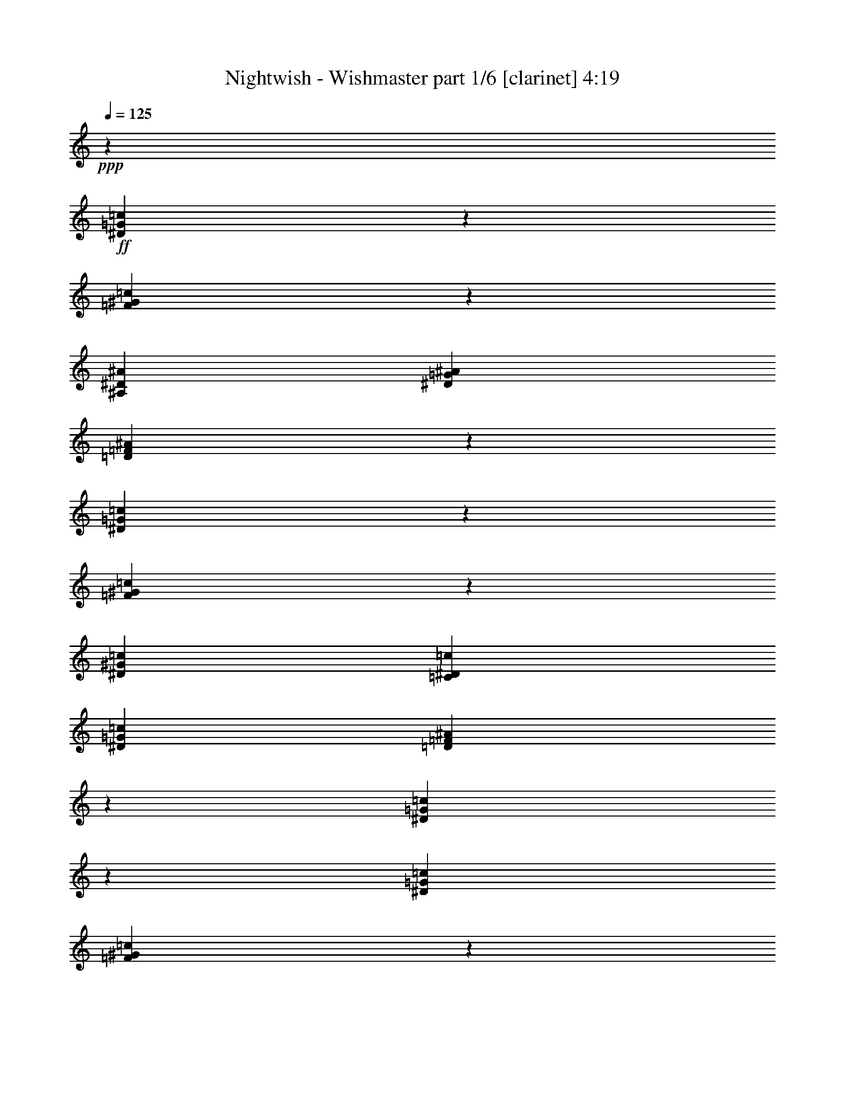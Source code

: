 % Produced with Bruzo's Transcoding Environment 

X:1 
T: Nightwish - Wishmaster part 1/6 [clarinet] 4:19 
Z: Transcribed with BruTE 
L: 1/4 
Q: 125 
K: C 
+ppp+ 
z13233/36656 
+ff+ 
[^D5987/18328=G5987/18328=c5987/18328] 
z239/632 
[=F3409/9164^G3409/9164=c3409/9164] 
z85255/36656 
[^A,6745/36656^D6745/36656^A6745/36656] 
[^D13491/18328=G13491/18328^A13491/18328] 
[=D13925/36656=F13925/36656^A13925/36656] 
z38893/36656 
[^D13811/36656=G13811/36656=c13811/36656] 
z12025/36656 
[=F6591/18328^G6591/18328=c6591/18328] 
z20391/18328 
[^D6459/9164^G6459/9164=c6459/9164] 
[=C13491/18328^D13491/18328=c13491/18328] 
[^D6459/9164=G6459/9164=c6459/9164] 
[=D6805/9164=F6805/9164^A6805/9164] 
z12799/18328 
[^D13357/36656=G13357/36656=c13357/36656] 
z430/2291 
[^D6745/36656=G6745/36656=c6745/36656] 
[=F13873/36656^G13873/36656=c13873/36656] 
z42509/18328 
[^A,6745/36656^D6745/36656^A6745/36656] 
[^D13491/18328=G13491/18328^A13491/18328] 
[=D11871/36656=F11871/36656^A11871/36656] 
z40947/36656 
[^D11757/36656=G11757/36656=c11757/36656] 
z14079/36656 
[=F13419/36656^G13419/36656=c13419/36656] 
z39399/36656 
[^D13491/18328^G13491/18328=c13491/18328] 
[=C6459/9164^D6459/9164=c6459/9164] 
[^D13491/18328=G13491/18328=c13491/18328] 
[=D12583/18328=F12583/18328^A12583/18328] 
z27317/18328 
[^G11819/36656=c11819/36656=f11819/36656] 
z14017/36656 
[^G13481/36656^c13481/36656=f13481/36656] 
z29787/18328 
[^G6745/36656=c6745/36656=f6745/36656] 
[^G6459/9164=c6459/9164=f6459/9164] 
[=G6627/18328^A6627/18328^d6627/18328] 
z33273/18328 
[^G13657/36656=c13657/36656=f13657/36656] 
z13325/36656 
[^G11881/36656^c11881/36656=f11881/36656] 
z13955/36656 
[^G13491/18328^c13491/18328=f13491/18328] 
[^G6459/9164^c6459/9164=f6459/9164] 
[=c13491/18328^d13491/18328^g13491/18328] 
[^A25403/36656^d25403/36656=g25403/36656] 
z53251/36656 
[^G13203/36656=c13203/36656=f13203/36656] 
z13779/36656 
[^G13719/36656^c13719/36656=f13719/36656] 
z7417/4582 
[^G6745/36656=c6745/36656=f6745/36656] 
[=G6459/9164^A6459/9164^d6459/9164] 
[^G3373/9164=c3373/9164=f3373/9164] 
z16577/9164 
[^G6947/18328=c6947/18328=f6947/18328] 
z5971/18328 
[^G13265/36656^c13265/36656=f13265/36656] 
z473/1264 
[^G22399/36656^c22399/36656=f22399/36656] 
z4583/36656 
[^G6459/9164^c6459/9164=f6459/9164] 
[^G13491/18328=c13491/18328=f13491/18328] 
[=G25641/36656^A25641/36656^d25641/36656] 
z18332/2291 
z130573/36656 
[=c26409/9164] 
[=B26409/18328] 
[^G26409/18328] 
[=G9975/4582] 
[^G22399/36656] 
z4583/36656 
[=G25713/36656] 
z79923/36656 
[=c26409/9164] 
[=f26409/18328] 
[=e26409/18328] 
[=g52661/9164] 
z27059/36656 
[^G1487/4582] 
z9029/36656 
[^G413/2291] 
[^G6459/9164] 
[^G13491/18328] 
[^G9311/18328] 
z6663/36656 
[^G3543/18328] 
z9067/36656 
[^G25379/36656-] 
[^G4583/36656^A4583/36656-] 
[^A22915/36656-] 
[^A4937/36656=c4937/36656-] 
[=c15613/36656] 
z9083/18328 
[=c1453/4582] 
z1729/9164 
[=c2145/9164] 
[=c4855/18328] 
z463/2291 
[=c1107/4582] 
[=c5617/18328] 
z827/4582 
[=c3489/18328-] 
[=c4583/36656^d4583/36656-] 
[^d18487/36656] 
z7169/36656 
[^d557/1264] 
[=f12603/18328-] 
[^d157/632-=f157/632] 
[^d13139/36656-] 
[=c4583/36656-^d4583/36656] 
[=c12735/18328] 
z3419/9164 
[=c16067/36656] 
z4583/36656 
[=c1695/2291] 
[=F7299/36656] 
z605/2291 
[=F38225/36656-] 
[=F4583/36656^G4583/36656-] 
[^G1142/2291-] 
[=G4583/36656-^G4583/36656] 
[=G10489/18328-] 
[^D4583/36656-=G4583/36656] 
[^D5785/18328-] 
[^D4583/36656=F4583/36656-] 
[=F9121/9164-] 
[=F4583/36656=c4583/36656-] 
[=c13739/36656] 
z1775/9164 
[=c10199/18328] 
z6447/36656 
[=c18759/36656] 
z7077/36656 
[^A6711/9164-] 
[^G4583/36656-^A4583/36656] 
[^G10105/36656-] 
[=G4583/36656-^G4583/36656] 
[=G5531/9164-] 
[=G4583/36656^A4583/36656-] 
[^A21115/36656-] 
[^A4583/36656=c4583/36656-] 
[=c5109/9164] 
z11689/36656 
[^G13517/36656] 
z463/2291 
[^G413/2291] 
[^G26409/18328] 
[^G1122/2291] 
z7333/36656 
[^G401/2291] 
z9737/36656 
[^G26525/36656-] 
[^G4583/36656^A4583/36656-] 
[^A22915/36656-] 
[^A4937/36656=c4937/36656-] 
[=c2011/4582] 
z16545/36656 
[=c10953/36656] 
z8733/36656 
[=c6883/36656] 
[=c6459/9164] 
[=c27809/36656] 
[^d22399/36656] 
z3347/18328 
[^d557/1264] 
[=f12603/18328-] 
[^d235/1264-=f235/1264] 
[^d3571/9164-] 
[=c4583/36656-^d4583/36656] 
[=c1550/2291] 
z3873/9164 
[=c493/1264] 
z6353/36656 
[=c11841/18328-] 
[=F4583/36656-=c4583/36656] 
[=F6629/36656] 
z9205/36656 
[=F4583/4582-] 
[=F7289/36656^G7289/36656-] 
[^G15981/36656-] 
[=G4583/36656-^G4583/36656] 
[=G24415/36656] 
[^D239/632-] 
[^D4583/36656=F4583/36656-] 
[=F4905/4582] 
z18332/2291 
z18867/36656 
[^D6607/18328=G6607/18328=c6607/18328] 
z1721/4582 
[=F6865/18328^G6865/18328=c6865/18328] 
z85161/36656 
[^A,6745/36656^D6745/36656^A6745/36656] 
[^D13491/18328=G13491/18328^A13491/18328] 
[=D733/2291=F733/2291^A733/2291] 
z20545/18328 
[^D6953/18328=G6953/18328=c6953/18328] 
z5965/18328 
[=F3319/9164^G3319/9164=c3319/9164] 
z2543/2291 
[^D6459/9164^G6459/9164=c6459/9164] 
[=C22399/36656^D22399/36656=c22399/36656] 
z4583/36656 
[^D6459/9164=G6459/9164=c6459/9164] 
[=D13657/18328=F13657/18328^A13657/18328] 
z1594/2291 
[^D3363/9164=G3363/9164=c3363/9164] 
z6785/36656 
[^D6745/36656=G6745/36656=c6745/36656] 
[=F2919/9164^G2919/9164=c2919/9164] 
z87215/36656 
[^A,6745/36656^D6745/36656^A6745/36656] 
[^D22399/36656=G22399/36656^A22399/36656] 
z4583/36656 
[=D11965/36656=F11965/36656^A11965/36656] 
z40853/36656 
[^D2963/9164=G2963/9164=c2963/9164] 
z874/2291 
[=F233/632^G233/632=c233/632] 
z4913/4582 
[^D13491/18328^G13491/18328=c13491/18328] 
[=C6459/9164^D6459/9164=c6459/9164] 
[^D13491/18328=G13491/18328=c13491/18328] 
[=D6315/9164=F6315/9164^A6315/9164] 
z18332/2291 
z65477/18328 
[=c26409/9164] 
[=B49381/36656] 
z4583/36656 
[^G26409/18328] 
[=G39327/18328] 
[^G13491/18328] 
[=G25333/36656] 
z80303/36656 
[=c26409/9164] 
[=f26409/18328] 
[=e26409/18328] 
[=g212555/36656] 
z6287/9164 
[^G13807/36656] 
z3559/18328 
[^G413/2291] 
[^G22399/36656] 
z4583/36656 
[^G11475/18328] 
z4583/36656 
[^G4709/9164] 
z875/4582 
[^G6749/36656] 
z2741/9164 
[^G9413/18328] 
z7423/36656 
[^G2283/9164-] 
[^G4583/36656^A4583/36656-] 
[^A10213/18328-] 
[^A4583/36656=c4583/36656-] 
[=c11299/18328] 
z9377/18328 
[=c2145/9164] 
[=c11621/36656] 
z6643/36656 
[=c1107/4582] 
[=c21165/36656] 
z4809/36656 
[^d22689/36656] 
z1601/9164 
[^d557/1264] 
[=f12603/18328-] 
[^d235/1264-=f235/1264] 
[^d3571/9164-] 
[=c4583/36656-^d4583/36656] 
[=c12545/18328] 
z1757/4582 
[=c15733/36656] 
z4917/36656 
[=c1695/2291] 
[=F4605/18328] 
z8915/36656 
[=F4583/4582-] 
[=F7289/36656^G7289/36656-] 
[^G15981/36656-] 
[=G4583/36656-^G4583/36656] 
[=G10489/18328-] 
[^D4583/36656-=G4583/36656] 
[^D13749/36656-] 
[^D4695/36656=F4695/36656-] 
[=F34193/36656-] 
[=F4583/36656=c4583/36656-] 
[=c6679/18328] 
z8627/36656 
[=c18871/36656] 
z1707/9164 
[=c18379/36656] 
z8603/36656 
[^A12603/18328-] 
[^G175/1264-^A175/1264] 
[^G11251/36656-] 
[=G4583/36656-^G4583/36656] 
[=G22915/36656-] 
[=G4937/36656^A4937/36656-] 
[^A1289/2291-] 
[^A2537/18328=c2537/18328-] 
[=c2507/4582] 
z2731/9164 
[^G11991/36656] 
z4467/18328 
[^G413/2291] 
[^G10351/18328] 
z4583/36656 
[^G11877/36656] 
z39/158 
[^G413/2291] 
[^G18717/36656] 
z821/4582 
[^G7181/36656] 
z2243/9164 
[^G25379/36656-] 
[^G4583/36656^A4583/36656-] 
[^A22915/36656-] 
[^A4937/36656=c4937/36656-] 
[=c3927/9164] 
z18071/36656 
[=c5859/18328] 
z13705/36656 
[=c25285/36656] 
[=c13715/36656] 
z3605/18328 
[=c8581/36656] 
[^d20873/36656] 
z3537/18328 
[^d557/1264] 
[=f12603/18328-] 
[^d157/632-=f157/632] 
[^d13139/36656-] 
[=c4583/36656-^d4583/36656] 
[=c23273/36656] 
z15873/36656 
[=c16067/36656] 
z4583/36656 
[=c1695/2291] 
[=F3697/18328] 
z9585/36656 
[=F38225/36656-] 
[=F4583/36656^G4583/36656-] 
[^G1142/2291-] 
[=G4583/36656-^G4583/36656] 
[=G10489/18328-] 
[^D4583/36656-=G4583/36656] 
[^D5785/18328-] 
[^D4583/36656=F4583/36656-] 
[=F1419/1264] 
z18332/2291 
z9051/18328 
[^D1461/4582=G1461/4582=c1461/4582] 
z3537/9164 
[=F6675/18328^G6675/18328=c6675/18328] 
z86687/36656 
[^A,6745/36656^D6745/36656^A6745/36656] 
[^D6459/9164=G6459/9164^A6459/9164] 
[=D13639/36656=F13639/36656^A13639/36656] 
z1351/1264 
[^D13525/36656=G13525/36656=c13525/36656] 
z13457/36656 
[=F5875/18328^G5875/18328=c5875/18328] 
z10267/9164 
[^D6459/9164^G6459/9164=c6459/9164] 
[=C13491/18328^D13491/18328=c13491/18328] 
[^D6459/9164=G6459/9164=c6459/9164] 
[=D13467/18328=F13467/18328^A13467/18328] 
z13515/18328 
[^D11925/36656=G11925/36656=c11925/36656] 
z3583/18328 
[^D6745/36656=G6745/36656=c6745/36656] 
[=F13587/36656^G13587/36656=c13587/36656] 
z10663/4582 
[^A,6745/36656^D6745/36656^A6745/36656] 
[^D13491/18328=G13491/18328^A13491/18328] 
[=D3469/9164=F3469/9164^A3469/9164] 
z19471/18328 
[^D13763/36656=G13763/36656=c13763/36656] 
z13219/36656 
[=F11987/36656^G11987/36656=c11987/36656] 
z40831/36656 
[^D6459/9164^G6459/9164=c6459/9164] 
[=C13491/18328^D13491/18328=c13491/18328] 
[^D6459/9164=G6459/9164=c6459/9164] 
[=D27171/36656=F27171/36656^A27171/36656] 
z52629/36656 
[^G175/464=c175/464=f175/464] 
z12011/36656 
[^G455/1264^c455/1264=f455/1264] 
z14965/9164 
[^G6745/36656=c6745/36656=f6745/36656] 
[^G13491/18328=c13491/18328=f13491/18328] 
[=G5911/18328^A5911/18328^d5911/18328] 
z4177/2291 
[^G13371/36656=c13371/36656=f13371/36656] 
z13611/36656 
[^G13887/36656^c13887/36656=f13887/36656] 
z11949/36656 
[^G13491/18328^c13491/18328=f13491/18328] 
[^G22399/36656^c22399/36656=f22399/36656] 
z4583/36656 
[=c6459/9164^d6459/9164^g6459/9164] 
[^A27409/36656^d27409/36656=g27409/36656] 
z52391/36656 
[^G149/464=c149/464=f149/464] 
z485/1264 
[^G13433/36656^c13433/36656=f13433/36656] 
z29811/18328 
[^G6745/36656=c6745/36656=f6745/36656] 
[=G6459/9164^A6459/9164^d6459/9164] 
[^G6603/18328=c6603/18328=f6603/18328] 
z33297/18328 
[^G1701/4582=c1701/4582=f1701/4582] 
z6687/18328 
[^G11833/36656^c11833/36656=f11833/36656] 
z14003/36656 
[^G13491/18328^c13491/18328=f13491/18328] 
[^G6459/9164^c6459/9164=f6459/9164] 
[^G13491/18328=c13491/18328=f13491/18328] 
[=G25355/36656^A25355/36656^d25355/36656] 
z18332/2291 
z130859/36656 
[^D13505/36656=G13505/36656] 
z4759/36656 
[^D4359/18328=G4359/18328] 
[^D4497/18328=G4497/18328] 
[=D4687/36656=F4687/36656] 
z4583/36656 
[=C1893/9164^D1893/9164] 
[=F837/2291^G837/2291] 
z21/158 
[=F4359/18328^G4359/18328] 
[=F4497/18328^G4497/18328] 
[^D4687/36656=G4687/36656] 
z4583/36656 
[=D1893/9164=F1893/9164] 
[^D6639/18328=G6639/18328] 
z2493/18328 
[^D4359/18328=G4359/18328] 
[^D4497/18328=G4497/18328] 
[=D4687/36656=F4687/36656] 
z4583/36656 
[=C4359/18328^D4359/18328] 
[=F12019/36656^G12019/36656] 
z5099/36656 
[=F4359/18328^G4359/18328] 
[=F4497/18328^G4497/18328] 
[^D4687/36656=G4687/36656] 
z4583/36656 
[=D4359/18328=F4359/18328] 
[^D11905/36656=G11905/36656] 
z6359/36656 
[^D1893/9164=G1893/9164] 
[^D4497/18328=G4497/18328] 
[=D4687/36656=F4687/36656] 
z4583/36656 
[=C4359/18328^D4359/18328] 
[=F737/2291^G737/2291] 
z809/4582 
[=F1893/9164^G1893/9164] 
[=F4497/18328^G4497/18328] 
[^D4687/36656=G4687/36656] 
z4583/36656 
[=D4359/18328=F4359/18328] 
[=G5839/18328^A5839/18328] 
z3293/18328 
[=G1893/9164^A1893/9164] 
[=G4497/18328^A4497/18328] 
[=F4687/36656^G4687/36656] 
z4583/36656 
[^D4359/18328=G4359/18328] 
[=F4497/18328^G4497/18328] 
[^D4687/36656=G4687/36656] 
z4583/36656 
[=D1893/9164=F1893/9164] 
[^D4497/18328=G4497/18328] 
[=D4687/36656=F4687/36656] 
z4583/36656 
[=C4359/18328^D4359/18328] 
[^D13681/36656=G13681/36656] 
z4583/36656 
[^D4359/18328=G4359/18328] 
[^D981/4582=G981/4582] 
[=D4687/36656=F4687/36656] 
z4583/36656 
[=C4359/18328^D4359/18328] 
[=F13629/36656^G13629/36656] 
z4635/36656 
[=F4359/18328^G4359/18328] 
[=F4497/18328^G4497/18328] 
[^D4687/36656=G4687/36656] 
z4583/36656 
[=D1893/9164=F1893/9164] 
[^D3379/9164=G3379/9164] 
z1187/9164 
[^D4359/18328=G4359/18328] 
[^D4497/18328=G4497/18328] 
[=D4687/36656=F4687/36656] 
z4583/36656 
[=C1893/9164^D1893/9164] 
[=F6701/18328^G6701/18328] 
z2431/18328 
[=F4359/18328^G4359/18328] 
[=F4497/18328^G4497/18328] 
[^D4687/36656=G4687/36656] 
z4583/36656 
[=D1893/9164=F1893/9164] 
[^D13289/36656=G13289/36656] 
z4975/36656 
[^D4359/18328=G4359/18328] 
[^D4497/18328=G4497/18328] 
[=D4687/36656=F4687/36656] 
z4583/36656 
[=C4359/18328^D4359/18328] 
[=F12029/36656^G12029/36656] 
z5089/36656 
[=F4359/18328^G4359/18328] 
[=F4497/18328^G4497/18328] 
[^D4687/36656=G4687/36656] 
z4583/36656 
[=D4359/18328=F4359/18328] 
[=G2979/9164^A2979/9164] 
z1587/9164 
[=G1893/9164^A1893/9164] 
[=G4497/18328^A4497/18328] 
[=F4687/36656^G4687/36656] 
z4583/36656 
[^D4359/18328=G4359/18328] 
[=F4497/18328^G4497/18328] 
[^D4687/36656=G4687/36656] 
z4583/36656 
[=D1893/9164=F1893/9164] 
[^D4497/18328=G4497/18328] 
[=D4687/36656=F4687/36656] 
z4583/36656 
[=C4359/18328^D4359/18328] 
[^G11689/36656] 
z6575/36656 
[^G1893/9164] 
[^G4497/18328] 
[=G4687/36656] 
z4583/36656 
[=F4359/18328] 
[^A13681/36656] 
z4583/36656 
[^A1893/9164] 
[^A4497/18328] 
[^G4687/36656] 
z4583/36656 
[=G4359/18328] 
[^G13681/36656] 
z4583/36656 
[^G4359/18328] 
[^G981/4582] 
[=G4687/36656] 
z4583/36656 
[=F4359/18328] 
[^A1705/4582] 
z289/2291 
[^A4359/18328] 
[^A981/4582] 
[^G5833/36656] 
z4583/36656 
[^A1893/9164] 
[=c6763/18328] 
z2369/18328 
[=c4359/18328] 
[=c11751/36656] 
z6513/36656 
[^c1893/9164] 
[^d4497/4582] 
[^c4687/36656] 
z4583/36656 
[=c1893/9164] 
[^A13299/36656] 
z4965/36656 
[^A4359/18328] 
[^A4497/18328] 
[=c4687/36656] 
z4583/36656 
[^A1893/9164] 
[^G13491/18328] 
[=G22399/36656] 
z4583/36656 
[^G5963/18328] 
z3169/18328 
[^G1893/9164] 
[^G4497/18328] 
[=G4687/36656] 
z4583/36656 
[=F4359/18328] 
[^A11813/36656] 
z6451/36656 
[^A1893/9164] 
[^A4497/18328] 
[^G4687/36656] 
z4583/36656 
[=G4359/18328] 
[^G11699/36656] 
z6565/36656 
[^G1893/9164] 
[^G4497/18328] 
[=G4687/36656] 
z4583/36656 
[=F4359/18328] 
[^A13681/36656] 
z4583/36656 
[^A1893/9164] 
[^A4497/18328] 
[^G4687/36656] 
z4583/36656 
[^A4359/18328] 
[=c13681/36656] 
z4583/36656 
[=c4359/18328] 
[=c2997/9164] 
z2565/18328 
[^c4359/18328] 
[^d17415/18328] 
[^c5833/36656] 
z4583/36656 
[=c1893/9164] 
[^A13537/36656] 
z163/1264 
[^A4359/18328] 
[^A4497/18328] 
[=c4687/36656] 
z4583/36656 
[^A1893/9164] 
[^G13491/18328] 
[=G6459/9164] 
[^D6655/18328] 
z2477/18328 
[^D4359/18328] 
[^D4497/18328] 
[=D4687/36656] 
z4583/36656 
[=C1893/9164] 
[=F3299/9164] 
z1267/9164 
[=F4359/18328] 
[=F4497/18328] 
[^D4687/36656] 
z4583/36656 
[=D4359/18328] 
[^D11937/36656] 
z6327/36656 
[^D1893/9164] 
[^D4497/18328] 
[=D4687/36656] 
z4583/36656 
[=C4359/18328] 
[=F11823/36656] 
z6441/36656 
[=F1893/9164] 
[=F4497/18328] 
[^D4687/36656] 
z4583/36656 
[=D4359/18328] 
[^D5855/18328] 
z113/632 
[^D1893/9164] 
[^D4497/18328] 
[=D4687/36656] 
z4583/36656 
[=C4359/18328] 
[=F13681/36656] 
z4583/36656 
[=F1893/9164] 
[=F4497/18328] 
[^D4687/36656] 
z4583/36656 
[=D4359/18328] 
[=G13681/36656] 
z4583/36656 
[=G4359/18328] 
[=G981/4582] 
[=F4687/36656] 
z4583/36656 
[^D4359/18328] 
[=F4497/18328] 
[^D4687/36656] 
z4583/36656 
[=D4359/18328] 
[^D981/4582] 
[=D5833/36656] 
z4583/36656 
[=C1893/9164] 
[^D13547/36656] 
z4717/36656 
[^D4359/18328] 
[^D4497/18328] 
[=D4687/36656] 
z4583/36656 
[=C1893/9164] 
[=F6717/18328] 
z2415/18328 
[=F4359/18328] 
[=F4497/18328] 
[^D4687/36656] 
z4583/36656 
[=D1893/9164] 
[^D1665/4582] 
z309/2291 
[^D4359/18328] 
[^D4497/18328] 
[=D4687/36656] 
z4583/36656 
[=C1893/9164] 
[=F13207/36656] 
z5057/36656 
[=F4359/18328] 
[=F4497/18328] 
[^D4687/36656] 
z4583/36656 
[=D4359/18328] 
[^D11947/36656] 
z6317/36656 
[^D1893/9164] 
[^D4497/18328] 
[=D4687/36656] 
z4583/36656 
[=C4359/18328] 
[=F5917/18328] 
z3215/18328 
[=F1893/9164] 
[=F4497/18328] 
[^D4687/36656] 
z4583/36656 
[=D4359/18328] 
[=G1465/4582] 
z409/2291 
[=G1893/9164] 
[=G4497/18328] 
[=F4687/36656] 
z4583/36656 
[^D4359/18328] 
[=F4497/18328] 
[^D4687/36656] 
z4583/36656 
[=D1893/9164] 
[^D4497/18328] 
[=D4687/36656] 
z4583/36656 
[=C4359/18328] 
[=F22399/36656^G22399/36656-] 
[^G4583/36656-] 
[^D6459/9164^G6459/9164-] 
[=F26409/18328^G26409/18328-] 
[^D13491/18328^G13491/18328-^A13491/18328-] 
[^C3187/4582^G3187/4582-^A3187/4582] 
[^D26579/18328^G26579/18328=c26579/18328] 
[^C13491/18328^D13491/18328-=G13491/18328-] 
[=C6459/9164^D6459/9164-=G6459/9164-] 
[^C49381/36656^D49381/36656-=G49381/36656] 
[^D4583/36656-] 
[=C6459/9164^D6459/9164-^G6459/9164-] 
[^A,27787/36656^D27787/36656-^G27787/36656] 
[=C52013/36656^D52013/36656^A52013/36656] 
[^A,6459/9164=F6459/9164-^G6459/9164-] 
[^G,13491/18328=F13491/18328-^G13491/18328-] 
[^A,26409/18328=F26409/18328-^G26409/18328] 
[^G,22399/36656=F22399/36656-=G22399/36656-] 
[=F4583/36656-=G4583/36656-] 
[=G,3187/4582=F3187/4582=G3187/4582] 
[^G,26579/18328=F26579/18328] 
[^C13491/18328=F13491/18328-^G13491/18328-] 
[=C6459/9164=F6459/9164-^G6459/9164-] 
[^C26409/18328=F26409/18328-^G26409/18328-] 
[=C13491/18328=F13491/18328-^G13491/18328-] 
[^A,3187/4582=F3187/4582-^G3187/4582] 
[=C13749/18328-=F13749/18328-] 
[=C22223/36656=F22223/36656=G22223/36656] 
z4583/36656 
[=F6459/9164^G6459/9164-] 
[^D13491/18328^G13491/18328-] 
[=F26409/18328^G26409/18328-] 
[^D6459/9164^G6459/9164-^A6459/9164-] 
[^C13321/18328^G13321/18328-^A13321/18328] 
[^D26579/18328^G26579/18328=c26579/18328] 
[^C22399/36656^D22399/36656-=G22399/36656-] 
[^D4583/36656-=G4583/36656-] 
[=C6459/9164^D6459/9164-=G6459/9164-] 
[^C26409/18328^D26409/18328-=G26409/18328] 
[=C13491/18328^D13491/18328-^G13491/18328-] 
[^A,3187/4582^D3187/4582-^G3187/4582] 
[=C41247/36656-^D41247/36656-^A41247/36656] 
[=C4583/36656-^D4583/36656-] 
[=C458/2291^D458/2291^A458/2291] 
[^A,13491/18328=F13491/18328-^G13491/18328-] 
[^G,6459/9164=F6459/9164-^G6459/9164-] 
[^A,49381/36656=F49381/36656-^G49381/36656] 
[=F4583/36656-] 
[^G,6459/9164=F6459/9164-=G6459/9164-] 
[=G,27787/36656=F27787/36656=G27787/36656] 
[^G,52013/36656=F52013/36656] 
[^C6459/9164=F6459/9164-^G6459/9164-] 
[=C13491/18328=F13491/18328-^G13491/18328-] 
[^C26409/18328=F26409/18328-^G26409/18328] 
[=C6459/9164=F6459/9164-=G6459/9164-] 
[^A,13321/18328=F13321/18328-=G13321/18328-] 
[=C26499/18328=F26499/18328=G26499/18328] 
z106289/18328 
[=F26409/9164] 
[=e39327/18328] 
[^c13491/18328] 
[=c66309/18328] 
[=C2283/4582] 
[^C5281/36656-] 
[=C4583/36656-^C4583/36656] 
[=C25263/18328] 
[=F9975/4582^G9975/4582] 
[=F2283/4582^G2283/4582] 
[=G4359/18328^A4359/18328] 
[=G39327/18328^A39327/18328] 
[=G2283/4582^A2283/4582] 
[^G4359/18328=c4359/18328] 
[^G39327/18328=c39327/18328] 
[^G2283/4582=c2283/4582] 
[^A4359/18328^d4359/18328] 
[^A26409/9164^d26409/9164] 
[=F,4497/18328] 
[=G,4687/36656] 
z4583/36656 
[^G,4359/18328] 
[=G,4497/18328] 
[^G,4687/36656] 
z4583/36656 
[^A,1893/9164] 
[^G,4497/18328] 
[^A,4687/36656] 
z4583/36656 
[=C4359/18328] 
[=G,4497/18328] 
[^G,4687/36656] 
z4583/36656 
[^A,1893/9164] 
[^G,4497/18328] 
[^A,4687/36656] 
z4583/36656 
[=C4359/18328] 
[=G,4497/18328] 
[^G,4687/36656] 
z4583/36656 
[^A,1893/9164] 
[^G,4497/18328] 
[^A,4687/36656] 
z4583/36656 
[=C4359/18328] 
[^A,4497/18328] 
[=C4687/36656] 
z4583/36656 
[^C4359/18328] 
[=C981/4582] 
[^C4687/36656] 
z4583/36656 
[^D4359/18328] 
[^A,4497/18328] 
[=C4687/36656] 
z4583/36656 
[^C4359/18328] 
[=C981/4582] 
[^C5833/36656] 
z4583/36656 
[^D1893/9164] 
[^A,4497/18328] 
[=C4687/36656] 
z4583/36656 
[^C4359/18328] 
[=C4497/18328] 
[^C4687/36656] 
z4583/36656 
[^D1893/9164] 
[=g13491/18328] 
[=C4497/18328] 
[^C4687/36656] 
z4583/36656 
[^D1893/9164] 
[^C4497/18328] 
[^D4687/36656] 
z4583/36656 
[=F4359/18328] 
[=G26409/9164] 
[^g38827/36656] 
z6419/36656 
[=G1893/9164] 
[=G13491/18328] 
[=F6459/9164] 
[=F13491/18328] 
[^D6459/9164] 
[=C13491/18328] 
[^D12627/18328] 
z8325/2291 
[=F,13491/18328] 
[=E,6459/9164] 
[^C27091/36656] 
z25727/36656 
[^D13229/36656=G13229/36656=c13229/36656] 
z13753/36656 
[=F13745/36656^G13745/36656=c13745/36656] 
z42573/18328 
[^A,6745/36656^D6745/36656^A6745/36656] 
[^D13491/18328=G13491/18328^A13491/18328] 
[=D5871/18328=F5871/18328^A5871/18328] 
z10269/9164 
[^D30/79=G30/79=c30/79] 
z2979/9164 
[=F13291/36656^G13291/36656=c13291/36656] 
z1363/1264 
[^D13491/18328^G13491/18328=c13491/18328] 
[=C22399/36656^D22399/36656=c22399/36656] 
z4583/36656 
[^D6459/9164=G6459/9164=c6459/9164] 
[=D27329/36656=F27329/36656^A27329/36656] 
z25489/36656 
[^D6733/18328=G6733/18328=c6733/18328] 
z6771/36656 
[^D6745/36656=G6745/36656=c6745/36656] 
[=F11691/36656^G11691/36656=c11691/36656] 
z5450/2291 
[^A,6745/36656^D6745/36656^A6745/36656] 
[^D22399/36656=G22399/36656^A22399/36656] 
z4583/36656 
[=D2995/9164=F2995/9164^A2995/9164] 
z20419/18328 
[^D5933/18328=G5933/18328=c5933/18328] 
z6985/18328 
[=F1691/4582^G1691/4582=c1691/4582] 
z19645/18328 
[^D13491/18328^G13491/18328=c13491/18328] 
[=C6459/9164^D6459/9164=c6459/9164] 
[^D13491/18328=G13491/18328=c13491/18328] 
[=D25275/36656=F25275/36656^A25275/36656] 
z54525/36656 
[^G1491/4582=c1491/4582=f1491/4582] 
z3477/9164 
[^G6795/18328^c6795/18328=f6795/18328] 
z59465/36656 
[^G6745/36656=c6745/36656=f6745/36656] 
[^G6459/9164=c6459/9164=f6459/9164] 
[=G13363/36656^A13363/36656^d13363/36656] 
z66437/36656 
[^G6883/18328=c6883/18328=f6883/18328] 
z826/2291 
[^G5995/18328^c5995/18328=f5995/18328] 
z6923/18328 
[^G13491/18328^c13491/18328=f13491/18328] 
[^G6459/9164^c6459/9164=f6459/9164] 
[=c13491/18328^d13491/18328^g13491/18328] 
[^A3189/4582^d3189/4582=g3189/4582] 
z26571/18328 
[^G832/2291=c832/2291=f832/2291] 
z6835/18328 
[^G3457/9164^c3457/9164=f3457/9164] 
z59227/36656 
[^G6745/36656=c6745/36656=f6745/36656] 
[=G6459/9164^A6459/9164^d6459/9164] 
[^G469/1264=c469/1264=f469/1264] 
z66199/36656 
[^G732/2291=c732/2291=f732/2291] 
z3531/9164 
[^G6687/18328^c6687/18328=f6687/18328] 
z1701/4582 
[^G6459/9164^c6459/9164=f6459/9164] 
[^G13491/18328^c13491/18328=f13491/18328] 
[^G22399/36656=c22399/36656=f22399/36656] 
z4583/36656 
[=G12875/18328^A12875/18328^d12875/18328] 
z6613/4582 
[^G13549/36656=c13549/36656=f13549/36656] 
z13433/36656 
[^G203/632^c203/632=f203/632] 
z60135/36656 
[^G6745/36656=c6745/36656=f6745/36656] 
[^G13491/18328=c13491/18328=f13491/18328] 
[=G6919/18328^A6919/18328^d6919/18328] 
z32981/18328 
[^G11949/36656=c11949/36656=f11949/36656] 
z13887/36656 
[^G13611/36656^c13611/36656=f13611/36656] 
z13371/36656 
[^G6459/9164^c6459/9164=f6459/9164] 
[^G13491/18328^c13491/18328=f13491/18328] 
[=c6459/9164^d6459/9164^g6459/9164] 
[^A27133/36656^d27133/36656=g27133/36656] 
z52667/36656 
[^G13787/36656=c13787/36656=f13787/36656^g13787/36656] 
z455/1264 
[^G12011/36656^c12011/36656=f12011/36656^g12011/36656] 
z29949/18328 
[^G6745/36656=c6745/36656=f6745/36656^g6745/36656] 
[=G13491/18328^A13491/18328^d13491/18328=g13491/18328] 
[^G1473/4582=c1473/4582=f1473/4582^g1473/4582] 
z33435/18328 
[^G13333/36656=c13333/36656=f13333/36656^g13333/36656] 
z13649/36656 
[^G13849/36656^c13849/36656=f13849/36656^g13849/36656] 
z11987/36656 
[^G13491/18328^c13491/18328=f13491/18328^g13491/18328] 
[^G22399/36656^c22399/36656=f22399/36656^g22399/36656] 
z4583/36656 
[^G6459/9164=c6459/9164=f6459/9164^g6459/9164] 
[=G27371/36656^A27371/36656^d27371/36656=g27371/36656] 
z18332/2291 
z160405/36656 

X:2 
T: Nightwish - Wishmaster part 2/6 [lute] 4:19 
Z: Transcribed with BruTE 
L: 1/4 
Q: 125 
K: C 
+ppp+ 
z13233/36656 
+mp+ 
[=C,5987/18328=G,5987/18328=C5987/18328^D5987/18328=G5987/18328] 
z239/632 
[=F,3409/9164=C3409/9164=F3409/9164^G3409/9164] 
z5750/2291 
[^A,13491/18328^D13491/18328=F13491/18328=G13491/18328^A13491/18328] 
[^A,13925/36656=D13925/36656=F13925/36656^A13925/36656] 
z38893/36656 
[=C,13811/36656=G,13811/36656=C13811/36656^D13811/36656=G13811/36656] 
z12025/36656 
[=F,6591/18328=C6591/18328=F6591/18328^G6591/18328] 
z20391/18328 
[^G,26409/18328=C26409/18328^D26409/18328^G26409/18328] 
[^A,11809/36656^D11809/36656=F11809/36656=G11809/36656^A11809/36656] 
z14027/36656 
[^A,13471/36656=D13471/36656=F13471/36656^A13471/36656] 
z39347/36656 
[=C,13357/36656=G,13357/36656=C13357/36656^D13357/36656=G13357/36656] 
z13625/36656 
[=F,13873/36656=C13873/36656=F13873/36656^G13873/36656] 
z91763/36656 
[^A,13491/18328^D13491/18328=F13491/18328=G13491/18328^A13491/18328] 
[^A,11871/36656=D11871/36656=F11871/36656^A11871/36656] 
z40947/36656 
[=C,11757/36656=G,11757/36656=C11757/36656^D11757/36656=G11757/36656] 
z14079/36656 
[=F,13419/36656=C13419/36656=F13419/36656^G13419/36656] 
z39399/36656 
[^G,26409/18328=C26409/18328^D26409/18328^G26409/18328] 
[^A,1649/4582^D1649/4582=F1649/4582=G1649/4582^A1649/4582] 
z6895/18328 
[^A,3427/9164=D3427/9164=F3427/9164^A3427/9164] 
z6637/18328 
[=F,981/4582] 
[=F,5833/36656] 
z4583/36656 
[=F,1893/9164] 
[=F,4497/18328] 
[=F,4687/36656] 
z4583/36656 
[=F,4359/18328] 
[=F,5729/18328-=C5729/18328-=F5729/18328-^G5729/18328=c5729/18328=f5729/18328] 
[=F,91/232=C91/232=F91/232] 
[^C13749/36656-^G13749/36656-^c13749/36656-=f13749/36656] 
[^C13233/36656^G13233/36656^c13233/36656] 
[=F,4497/18328] 
[=F,4687/36656] 
z4583/36656 
[=F,1893/9164] 
[=F,4497/18328] 
[=F,4687/36656] 
z4583/36656 
[=F,4359/18328] 
[=F,13749/36656-=C13749/36656-=F13749/36656-^G13749/36656=c13749/36656=f13749/36656] 
[=F,153/464=C153/464=F153/464] 
[^D,13749/36656-^A,13749/36656-^D13749/36656-=G13749/36656^A13749/36656^d13749/36656] 
[^D,13233/36656^A,13233/36656^D13233/36656] 
[=F,4497/18328] 
[=F,4687/36656] 
z4583/36656 
[=F,4359/18328] 
[=F,981/4582] 
[=F,4687/36656] 
z4583/36656 
[=F,4359/18328] 
[=F,13749/36656-=C13749/36656-=F13749/36656-^G13749/36656=c13749/36656=f13749/36656] 
[=F,13233/36656=C13233/36656=F13233/36656] 
[^C5729/18328-^G5729/18328-^c5729/18328-=f5729/18328] 
[^C91/232^G91/232^c91/232] 
[^C13491/18328^G13491/18328^c13491/18328] 
[^C6459/9164^G6459/9164^c6459/9164] 
[^G,13749/36656-^D13749/36656-^G13749/36656-=c13749/36656=f13749/36656] 
[^G,13233/36656^D13233/36656^G13233/36656] 
[^D,5729/18328-^A,5729/18328-^D5729/18328-=G5729/18328^A5729/18328^d5729/18328] 
[^D,91/232^A,91/232^D91/232] 
[=F,4497/18328] 
[=F,4687/36656] 
z4583/36656 
[=F,4359/18328] 
[=F,4497/18328] 
[=F,4687/36656] 
z4583/36656 
[=F,1893/9164] 
[=F,13749/36656-=C13749/36656-=F13749/36656-^G13749/36656=c13749/36656=f13749/36656] 
[=F,13233/36656=C13233/36656=F13233/36656] 
[^C13749/36656-^G13749/36656-^c13749/36656-=f13749/36656] 
[^C4325/18328^G4325/18328^c4325/18328] 
z4583/36656 
[=F,981/4582] 
[=F,5833/36656] 
z4583/36656 
[=F,1893/9164] 
[=F,4497/18328] 
[=F,4687/36656] 
z4583/36656 
[=F,4359/18328] 
[^D,5729/18328-^A,5729/18328-^D5729/18328-=G5729/18328^A5729/18328^d5729/18328] 
[^D,91/232^A,91/232^D91/232] 
[=F,13749/36656-=C13749/36656-=F13749/36656-^G13749/36656=c13749/36656=f13749/36656] 
[=F,13233/36656=C13233/36656=F13233/36656] 
[=F,4497/18328] 
[=F,4687/36656] 
z4583/36656 
[=F,1893/9164] 
[=F,4497/18328] 
[=F,4687/36656] 
z4583/36656 
[=F,4359/18328] 
[=F,13749/36656-=C13749/36656-=F13749/36656-^G13749/36656=c13749/36656=f13749/36656] 
[=F,153/464=C153/464=F153/464] 
[^C13749/36656-^G13749/36656-^c13749/36656-=f13749/36656] 
[^C13233/36656^G13233/36656^c13233/36656] 
[^C22399/36656^G22399/36656^c22399/36656] 
z4583/36656 
[^C6459/9164^G6459/9164^c6459/9164] 
[^G,13749/36656-^D13749/36656-^G13749/36656-=c13749/36656=f13749/36656] 
[^G,13233/36656^D13233/36656^G13233/36656] 
[^D,5729/18328-^A,5729/18328-^D5729/18328-=G5729/18328^A5729/18328^d5729/18328] 
[^D,91/232^A,91/232^D91/232] 
[=G4497/18328] 
[=C4635/18328] 
[=C4359/18328] 
[=G4497/18328] 
[=C4687/36656] 
z4583/36656 
[=C5281/36656-] 
[=C4583/36656^G4583/36656-] 
[^G3351/18328] 
[=C4635/18328] 
[=C4359/18328] 
[=F4497/18328] 
[^G4635/18328] 
[=F5281/36656-] 
[=F4583/36656=G4583/36656-] 
[=G3351/18328] 
[=C4635/18328] 
[=C4359/18328] 
[=G4497/18328] 
[=C4635/18328] 
[=C5281/36656-] 
[=C4583/36656^A4583/36656-] 
[^A273/632] 
[^G8925/18328] 
[=F4497/9164] 
[=G981/4582=c981/4582=g981/4582=c'981/4582] 
[=C5833/36656] 
z4583/36656 
[=C1893/9164] 
[=G4497/18328] 
[=C4635/18328] 
[=C4359/18328] 
[^G4497/18328] 
[=C4687/36656] 
z4583/36656 
[=C1893/9164] 
[=F4497/18328] 
[^G4635/18328] 
[=F4359/18328] 
[=G4497/18328] 
[=C4687/36656] 
z4583/36656 
[=C5281/36656-] 
[=C4583/36656=G4583/36656-] 
[=G3351/18328] 
[=C4635/18328] 
[=C4359/18328] 
[^C9063/18328^G9063/18328] 
[^C497/1264-^G497/1264-] 
[^C4583/36656^D4583/36656-^G4583/36656^A4583/36656-] 
[^D981/2291^A981/2291] 
[=G4497/18328] 
[=C4635/18328] 
[=C4359/18328] 
[=G981/4582] 
[=C4635/18328] 
[=C4359/18328] 
[^G4497/18328] 
[=C4635/18328] 
[=C4359/18328] 
[=F981/4582] 
[^G5833/36656] 
z4583/36656 
[=F1893/9164] 
[=G4497/18328] 
[=C4635/18328] 
[=C4359/18328] 
[=G4497/18328] 
[=C4687/36656] 
z4583/36656 
[=C5281/36656-] 
[=C4583/36656^A4583/36656-] 
[^A273/632] 
[^G8925/18328] 
[=F8421/18328] 
[=G4497/18328] 
[=C4635/18328] 
[=C4359/18328] 
[=G4497/18328] 
[=C4635/18328] 
[=C5281/36656-] 
[=C4583/36656^G4583/36656-] 
[^G3351/18328] 
[=C4635/18328] 
[=C4359/18328] 
[=F4497/18328] 
[^G4635/18328] 
[=F4359/18328] 
[=G981/4582] 
[=C4635/18328] 
[=C4359/18328] 
[=G4497/18328] 
[=C4635/18328] 
[=C4359/18328] 
[^C4245/9164^G4245/9164] 
[^C8925/18328^G8925/18328] 
[^D4497/9164^A4497/9164] 
[=G4497/18328] 
[=C4687/36656] 
z4583/36656 
[=C5281/36656-] 
[=C4583/36656=G4583/36656-] 
[=G3351/18328] 
[=C4635/18328] 
[=C4359/18328] 
[^G4497/18328] 
[=C4635/18328] 
[=C5281/36656-] 
[=C4583/36656=F4583/36656-] 
[=F3351/18328] 
[^G4635/18328] 
[=F4359/18328] 
[=G4497/18328] 
[=C4635/18328] 
[=C4359/18328] 
[=G981/4582] 
[=C4635/18328] 
[=C4359/18328] 
[^A9063/18328] 
[^G497/1264-] 
[=F4583/36656-^G4583/36656] 
[=F981/2291] 
[=G4497/18328] 
[=C4635/18328] 
[=C4359/18328] 
[=G4497/18328] 
[=C4687/36656] 
z4583/36656 
[=C1893/9164] 
[^G4497/18328] 
[=C4635/18328] 
[=C4359/18328] 
[=F4497/18328] 
[^G4635/18328] 
[=F5281/36656-] 
[=F4583/36656=G4583/36656-] 
[=G3351/18328] 
[=C4635/18328] 
[=C4359/18328] 
[=G4497/18328] 
[=C4635/18328] 
[=C5281/36656-] 
[=C4583/36656^C4583/36656-^G4583/36656-] 
[^C273/632^G273/632] 
[^C8925/18328^G8925/18328] 
[^D4497/9164^A4497/9164] 
[=F,11975/36656=C11975/36656=F11975/36656] 
z5143/36656 
[=F,4359/18328] 
[=F,4497/18328] 
[=F,4687/36656] 
z4583/36656 
[=F,4359/18328] 
[=F,409/1264=C409/1264=F409/1264] 
z6403/36656 
[=F,1893/9164] 
[=F,4497/18328] 
[=F,4687/36656] 
z4583/36656 
[=F,4359/18328] 
[=F,2937/9164=C2937/9164=F2937/9164] 
z1629/9164 
[=F,1893/9164] 
[=F,4497/18328] 
[=F,4687/36656] 
z4583/36656 
[=F,4359/18328] 
[^G,6459/9164^D6459/9164^G6459/9164] 
[^D,13491/18328^A,13491/18328^D13491/18328] 
[=F,13681/36656=C13681/36656=F13681/36656] 
z4583/36656 
[=F,1893/9164] 
[=F,4497/18328] 
[=F,4687/36656] 
z4583/36656 
[=F,4359/18328] 
[=F,13681/36656=C13681/36656=F13681/36656] 
z4583/36656 
[=F,4359/18328] 
[=F,981/4582] 
[=F,5833/36656] 
z4583/36656 
[=F,1893/9164] 
[=F,13585/36656=C13585/36656=F13585/36656] 
z4679/36656 
[=F,4359/18328] 
[=F,4497/18328] 
[=F,4687/36656] 
z4583/36656 
[=F,1893/9164] 
[^G,273/632^D273/632^G273/632] 
[^D,4583/36656-] 
[^D,3965/9164^A,3965/9164-^D3965/9164-] 
[^A,4583/36656^D4583/36656] 
z1203/4582 
[=F,4583/36656=C4583/36656=F4583/36656-] 
[=F11109/36656] 
z2453/18328 
[=F,4359/18328] 
[=F,4497/18328] 
[=F,4687/36656] 
z4583/36656 
[=F,1893/9164] 
[=F,13245/36656=C13245/36656=F13245/36656] 
z5019/36656 
[=F,4359/18328] 
[=F,4497/18328] 
[=F,4687/36656] 
z4583/36656 
[=F,4359/18328] 
[=F,11985/36656=C11985/36656=F11985/36656] 
z177/1264 
[=F,4359/18328] 
[=F,4497/18328] 
[=F,4687/36656] 
z4583/36656 
[=F,4359/18328] 
[^G,6459/9164^D6459/9164^G6459/9164] 
[^D,13491/18328^A,13491/18328^D13491/18328] 
[=F,5879/18328=C5879/18328=F5879/18328] 
z3253/18328 
[=F,1893/9164] 
[=F,4497/18328] 
[=F,4687/36656] 
z4583/36656 
[=F,4359/18328] 
[=F,11645/36656=C11645/36656=F11645/36656] 
z6619/36656 
[=F,1893/9164] 
[=F,4497/18328] 
[=F,4687/36656] 
z4583/36656 
[=F,4359/18328] 
[^A,13681/36656=F13681/36656^A13681/36656] 
z4583/36656 
[^A,1893/9164] 
[^A,4497/18328] 
[^A,4687/36656] 
z4583/36656 
[^A,4359/18328] 
[^D22399/36656^A22399/36656^d22399/36656] 
z4583/36656 
[^D,6459/9164^A,6459/9164^D6459/9164] 
[=F,3399/9164=C3399/9164=F3399/9164] 
z1167/9164 
[=F,4359/18328] 
[=F,4497/18328] 
[=F,4687/36656] 
z4583/36656 
[=F,1893/9164] 
[=F,6741/18328=C6741/18328=F6741/18328] 
z2391/18328 
[=F,4359/18328] 
[=F,4497/18328] 
[=F,4687/36656] 
z4583/36656 
[=F,1893/9164] 
[=F,461/1264=C461/1264=F461/1264] 
z4895/36656 
[=F,4359/18328] 
[=F,4497/18328] 
[=F,4687/36656] 
z4583/36656 
[=F,1893/9164] 
[^G,13491/18328^D13491/18328^G13491/18328] 
[^D,22399/36656^A,22399/36656^D22399/36656] 
z4583/36656 
[=c981/4582] 
[=F4635/18328] 
[=F4359/18328] 
[=c4497/18328] 
[=F4635/18328] 
[=F4359/18328] 
[^c981/4582] 
[=F5833/36656] 
z4583/36656 
[=F1893/9164] 
[^A4497/18328] 
[^c4635/18328] 
[^A4359/18328] 
[=c4497/18328] 
[=F4687/36656] 
z4583/36656 
[=F5281/36656-] 
[=F4583/36656=c4583/36656-] 
[=c3351/18328] 
[=F4635/18328] 
[=F8899/36656^D8899/36656-] 
[^D6681/18328^A6681/18328-^d6681/18328-] 
[^A4583/36656^d4583/36656] 
[^D497/1264^A497/1264-^d497/1264-] 
[=F4583/36656-^A4583/36656=c4583/36656-^d4583/36656=f4583/36656-] 
[=F981/2291=c981/2291=f981/2291] 
[=F13681/36656=c13681/36656=f13681/36656] 
z4583/36656 
[=F,1893/9164] 
[=F,4497/18328] 
[=F,4687/36656] 
z4583/36656 
[=F,4359/18328] 
[=F,13681/36656=C13681/36656=F13681/36656] 
z4583/36656 
[=F,4359/18328] 
[=F,981/4582] 
[=F,5833/36656] 
z4583/36656 
[=F,1893/9164] 
[=F,6803/18328=C6803/18328=F6803/18328] 
z2329/18328 
[=F,4359/18328] 
[=F,4497/18328] 
[=F,4687/36656] 
z4583/36656 
[=F,1893/9164] 
[^G,13491/18328^D13491/18328^G13491/18328] 
[^D,6459/9164^A,6459/9164^D6459/9164] 
[=F,13379/36656=C13379/36656=F13379/36656] 
z4885/36656 
[=F,4359/18328] 
[=F,4497/18328] 
[=F,4687/36656] 
z4583/36656 
[=F,1893/9164] 
[=F,6633/18328=C6633/18328=F6633/18328] 
z2499/18328 
[=F,4359/18328] 
[=F,4497/18328] 
[=F,4687/36656] 
z4583/36656 
[=F,4359/18328] 
[^A,6459/9164=F6459/9164^A6459/9164=f6459/9164] 
[^G,22399/36656^D22399/36656^G22399/36656^d22399/36656] 
z4583/36656 
[^D,6459/9164^A,6459/9164^D6459/9164^A6459/9164] 
[^F,13491/18328^C13491/18328^F13491/18328^c13491/18328] 
[=F,11779/36656=C11779/36656=F11779/36656=c11779/36656] 
z6485/36656 
[=F,1893/9164] 
[^G,4497/18328^D4497/18328^G4497/18328] 
[^G,4687/36656^D4687/36656^G4687/36656] 
z4583/36656 
[^G,4359/18328^D4359/18328^G4359/18328] 
[^A,6459/9164=F6459/9164^A6459/9164] 
[^F,27077/36656^C27077/36656^F27077/36656] 
z25741/36656 
[=C6607/18328^D6607/18328=G6607/18328=c6607/18328] 
z1721/4582 
[=F,6865/18328=C6865/18328=F6865/18328^G6865/18328] 
z45953/18328 
[^A,13491/18328^D13491/18328=F13491/18328=G13491/18328^A13491/18328] 
[^A,733/2291=D733/2291=F733/2291^A733/2291] 
z20545/18328 
[=C6953/18328^D6953/18328=G6953/18328=c6953/18328] 
z5965/18328 
[=F,3319/9164=C3319/9164=F3319/9164^G3319/9164] 
z2543/2291 
[^G,48235/36656=C48235/36656^D48235/36656^G48235/36656] 
z4583/36656 
[^A,11903/36656^D11903/36656=F11903/36656=G11903/36656^A11903/36656] 
z13933/36656 
[^A,13565/36656=D13565/36656=F13565/36656^A13565/36656] 
z39253/36656 
[=C3363/9164^D3363/9164=G3363/9164=c3363/9164] 
z6765/18328 
[=F,2919/9164=C2919/9164=F2919/9164^G2919/9164] 
z405/158 
[^A,22399/36656^D22399/36656=F22399/36656=G22399/36656^A22399/36656] 
z4583/36656 
[^A,11965/36656=D11965/36656=F11965/36656^A11965/36656] 
z40853/36656 
[=C2963/9164^D2963/9164=G2963/9164=c2963/9164] 
z874/2291 
[=F,233/632=C233/632=F233/632^G233/632] 
z4913/4582 
[^G,26409/18328=C26409/18328^D26409/18328^G26409/18328] 
[^A,13287/36656^D13287/36656=F13287/36656=G13287/36656^A13287/36656] 
z13695/36656 
[^A,13803/36656=D13803/36656=F13803/36656^A13803/36656] 
z13179/36656 
[=G981/4582] 
[=C4635/18328] 
[=C4359/18328] 
[=G4497/18328] 
[=C4635/18328] 
[=C4359/18328] 
[^G981/4582] 
[=C5833/36656] 
z4583/36656 
[=C1893/9164] 
[=F4497/18328] 
[^G4635/18328] 
[=F4359/18328] 
[=G4497/18328] 
[=C4687/36656] 
z4583/36656 
[=C1893/9164] 
[=G4497/18328] 
[=C4635/18328] 
[=C4359/18328] 
[^A9063/18328] 
[^G36/79] 
[=F4497/9164] 
[=G4497/18328=c4497/18328=g4497/18328=c'4497/18328] 
[=C4635/18328] 
[=C5281/36656-] 
[=C4583/36656=G4583/36656-] 
[=G3351/18328] 
[=C4635/18328] 
[=C4359/18328] 
[^G4497/18328] 
[=C4635/18328] 
[=C4359/18328] 
[=F981/4582] 
[^G4635/18328] 
[=F4359/18328] 
[=G4497/18328] 
[=C4635/18328] 
[=C4359/18328] 
[=G981/4582] 
[=C5833/36656] 
z4583/36656 
[=C1893/9164] 
[^C9063/18328^G9063/18328] 
[^C8925/18328^G8925/18328] 
[^D8421/18328^A8421/18328] 
[=G4497/18328] 
[=C4635/18328] 
[=C4359/18328] 
[=G4497/18328] 
[=C4635/18328] 
[=C5281/36656-] 
[=C4583/36656^G4583/36656-] 
[^G3351/18328] 
[=C4635/18328] 
[=C4359/18328] 
[=F4497/18328] 
[^G4635/18328] 
[=F5281/36656-] 
[=F4583/36656=G4583/36656-] 
[=G3351/18328] 
[=C4635/18328] 
[=C4359/18328] 
[=G4497/18328] 
[=C4635/18328] 
[=C4359/18328] 
[^A4245/9164] 
[^G8925/18328] 
[=F4497/9164] 
[=G4497/18328] 
[=C4687/36656] 
z4583/36656 
[=C1893/9164] 
[=G4497/18328] 
[=C4635/18328] 
[=C4359/18328] 
[^G4497/18328] 
[=C4687/36656] 
z4583/36656 
[=C5281/36656-] 
[=C4583/36656=F4583/36656-] 
[=F3351/18328] 
[^G4635/18328] 
[=F4359/18328] 
[=G4497/18328] 
[=C4635/18328] 
[=C5281/36656-] 
[=C4583/36656=G4583/36656-] 
[=G3351/18328] 
[=C4635/18328] 
[=C4359/18328] 
[^C9063/18328^G9063/18328] 
[^C497/1264-^G497/1264-] 
[^C4583/36656^D4583/36656-^G4583/36656^A4583/36656-] 
[^D981/2291^A981/2291] 
[=G4497/18328] 
[=C4635/18328] 
[=C4359/18328] 
[=G981/4582] 
[=C5833/36656] 
z4583/36656 
[=C1893/9164] 
[^G4497/18328] 
[=C4635/18328] 
[=C4359/18328] 
[=F4497/18328] 
[^G4687/36656] 
z4583/36656 
[=F5281/36656-] 
[=F4583/36656=G4583/36656-] 
[=G3351/18328] 
[=C4635/18328] 
[=C4359/18328] 
[=G4497/18328] 
[=C4635/18328] 
[=C5281/36656-] 
[=C4583/36656^A4583/36656-] 
[^A273/632] 
[^G8925/18328] 
[=F14551/36656-] 
[=F4583/36656=G4583/36656-] 
[=G3351/18328] 
[=C4635/18328] 
[=C4359/18328] 
[=G4497/18328] 
[=C4635/18328] 
[=C4359/18328] 
[^G981/4582] 
[=C5833/36656] 
z4583/36656 
[=C1893/9164] 
[=F4497/18328] 
[^G4635/18328] 
[=F4359/18328] 
[=G4497/18328] 
[=C4687/36656] 
z4583/36656 
[=C1893/9164] 
[=G4497/18328] 
[=C4635/18328] 
[=C4359/18328] 
[^C9063/18328^G9063/18328] 
[^C36/79^G36/79] 
[^D4497/9164^A4497/9164] 
[=F,13681/36656=C13681/36656=F13681/36656] 
z4583/36656 
[=F,1893/9164] 
[=F,4497/18328] 
[=F,4687/36656] 
z4583/36656 
[=F,4359/18328] 
[=F,13681/36656=C13681/36656=F13681/36656] 
z4583/36656 
[=F,4359/18328] 
[=F,981/4582] 
[=F,4687/36656] 
z4583/36656 
[=F,4359/18328] 
[=F,471/1264=C471/1264=F471/1264] 
z4605/36656 
[=F,4359/18328] 
[=F,981/4582] 
[=F,5833/36656] 
z4583/36656 
[=F,1893/9164] 
[^G,13491/18328^D13491/18328^G13491/18328] 
[^D,6459/9164^A,6459/9164^D6459/9164] 
[=F,1679/4582=C1679/4582=F1679/4582] 
z302/2291 
[=F,4359/18328] 
[=F,4497/18328] 
[=F,4687/36656] 
z4583/36656 
[=F,1893/9164] 
[=F,6659/18328=C6659/18328=F6659/18328] 
z2473/18328 
[=F,4359/18328] 
[=F,4497/18328] 
[=F,4687/36656] 
z4583/36656 
[=F,1893/9164] 
[=F,13205/36656=C13205/36656=F13205/36656] 
z5059/36656 
[=F,4359/18328] 
[=F,4497/18328] 
[=F,4687/36656] 
z4583/36656 
[=F,4359/18328] 
[^G,918/2291^D918/2291^G918/2291] 
[^D,4583/36656-] 
[^D,3965/9164^A,3965/9164-^D3965/9164-] 
[^A,4583/36656^D4583/36656] 
z5385/18328 
[=F,4583/36656=C4583/36656=F4583/36656-] 
[=F9583/36656] 
z402/2291 
[=F,1893/9164] 
[=F,4497/18328] 
[=F,4687/36656] 
z4583/36656 
[=F,4359/18328] 
[=F,5859/18328=C5859/18328=F5859/18328] 
z3273/18328 
[=F,1893/9164] 
[=F,4497/18328] 
[=F,4687/36656] 
z4583/36656 
[=F,4359/18328] 
[=F,13681/36656=C13681/36656=F13681/36656] 
z4583/36656 
[=F,1893/9164] 
[=F,4497/18328] 
[=F,4687/36656] 
z4583/36656 
[=F,4359/18328] 
[^G,22399/36656^D22399/36656^G22399/36656] 
z4583/36656 
[^D,6459/9164^A,6459/9164^D6459/9164] 
[=F,13669/36656=C13669/36656=F13669/36656] 
z4595/36656 
[=F,4359/18328] 
[=F,981/4582] 
[=F,5833/36656] 
z4583/36656 
[=F,1893/9164] 
[=F,3389/9164=C3389/9164=F3389/9164] 
z1177/9164 
[=F,4359/18328] 
[=F,4497/18328] 
[=F,4687/36656] 
z4583/36656 
[=F,1893/9164] 
[^A,6721/18328=F6721/18328^A6721/18328] 
z2411/18328 
[^A,4359/18328] 
[^A,4497/18328] 
[^A,4687/36656] 
z4583/36656 
[^A,1893/9164] 
[^D13491/18328^A13491/18328^d13491/18328] 
[^D,6459/9164^A,6459/9164^D6459/9164] 
[=F,13215/36656=C13215/36656=F13215/36656] 
z5049/36656 
[=F,4359/18328] 
[=F,4497/18328] 
[=F,4687/36656] 
z4583/36656 
[=F,4359/18328] 
[=F,2989/9164=C2989/9164=F2989/9164] 
z1577/9164 
[=F,1893/9164] 
[=F,4497/18328] 
[=F,4687/36656] 
z4583/36656 
[=F,4359/18328] 
[=F,5921/18328=C5921/18328=F5921/18328] 
z3211/18328 
[=F,1893/9164] 
[=F,4497/18328] 
[=F,4687/36656] 
z4583/36656 
[=F,4359/18328] 
[^G,6459/9164^D6459/9164^G6459/9164] 
[^D,13491/18328^A,13491/18328^D13491/18328] 
[=c4497/18328] 
[=F4635/18328] 
[=F5281/36656-] 
[=F4583/36656=c4583/36656-] 
[=c3351/18328] 
[=F4635/18328] 
[=F4359/18328] 
[^c4497/18328] 
[=F4635/18328] 
[=F4359/18328] 
[^A981/4582] 
[^c4635/18328] 
[^A4359/18328] 
[=c4497/18328] 
[=F4635/18328] 
[=F4359/18328] 
[=c981/4582] 
[=F5833/36656] 
z4583/36656 
[=F7753/36656^D7753/36656-] 
[^D6681/18328^A6681/18328-^d6681/18328-] 
[^A3437/18328^d3437/18328^D3437/18328-] 
[^D3317/9164^A3317/9164-^d3317/9164-] 
[=F4583/36656-^A4583/36656=c4583/36656-^d4583/36656=f4583/36656-] 
[=F7275/18328=c7275/18328=f7275/18328] 
[=F13453/36656=c13453/36656=f13453/36656] 
z4811/36656 
[=F,4359/18328] 
[=F,4497/18328] 
[=F,4687/36656] 
z4583/36656 
[=F,1893/9164] 
[=F,13339/36656=C13339/36656=F13339/36656] 
z4925/36656 
[=F,4359/18328] 
[=F,4497/18328] 
[=F,4687/36656] 
z4583/36656 
[=F,1893/9164] 
[=F,6613/18328=C6613/18328=F6613/18328] 
z2519/18328 
[=F,4359/18328] 
[=F,4497/18328] 
[=F,4687/36656] 
z4583/36656 
[=F,4359/18328] 
[^G,6459/9164^D6459/9164^G6459/9164] 
[^D,13491/18328^A,13491/18328^D13491/18328] 
[=F,11853/36656=C11853/36656=F11853/36656] 
z6411/36656 
[=F,1893/9164] 
[=F,4497/18328] 
[=F,4687/36656] 
z4583/36656 
[=F,4359/18328] 
[=F,11739/36656=C11739/36656=F11739/36656] 
z225/1264 
[=F,1893/9164] 
[=F,4497/18328] 
[=F,4687/36656] 
z4583/36656 
[=F,4359/18328] 
[^A,6459/9164=F6459/9164^A6459/9164=f6459/9164] 
[^G,13491/18328^D13491/18328^G13491/18328^d13491/18328] 
[^D,22399/36656^A,22399/36656^D22399/36656^A22399/36656] 
z4583/36656 
[^F,6459/9164^C6459/9164^F6459/9164^c6459/9164] 
[=F,13681/36656=C13681/36656=F13681/36656=c13681/36656] 
z4583/36656 
[=F,4359/18328] 
[^G,981/4582^D981/4582^G981/4582] 
[^G,5833/36656^D5833/36656^G5833/36656] 
z4583/36656 
[^G,1893/9164^D1893/9164^G1893/9164] 
[^A,13491/18328=F13491/18328^A13491/18328] 
[^F,12775/18328^C12775/18328^F12775/18328] 
z6817/9164 
[=C1461/4582^D1461/4582=G1461/4582=c1461/4582] 
z3537/9164 
[=F,6675/18328=C6675/18328=F6675/18328^G6675/18328] 
z11679/4582 
[^A,6459/9164^D6459/9164=F6459/9164=G6459/9164^A6459/9164] 
[^A,13639/36656=D13639/36656=F13639/36656^A13639/36656] 
z1351/1264 
[=C13525/36656^D13525/36656=G13525/36656=c13525/36656] 
z13457/36656 
[=F,5875/18328=C5875/18328=F5875/18328^G5875/18328] 
z10267/9164 
[^G,26409/18328=C26409/18328^D26409/18328^G26409/18328] 
[^A,6907/18328^D6907/18328=F6907/18328=G6907/18328^A6907/18328] 
z6011/18328 
[^A,13185/36656=D13185/36656=F13185/36656^A13185/36656] 
z40779/36656 
[=C11925/36656^D11925/36656=G11925/36656=c11925/36656] 
z13911/36656 
[=F,13587/36656=C13587/36656=F13587/36656^G13587/36656] 
z92049/36656 
[^A,13491/18328^D13491/18328=F13491/18328=G13491/18328^A13491/18328] 
[^A,3469/9164=D3469/9164=F3469/9164^A3469/9164] 
z19471/18328 
[=C13763/36656^D13763/36656=G13763/36656=c13763/36656] 
z13219/36656 
[=F,11987/36656=C11987/36656=F11987/36656^G11987/36656] 
z40831/36656 
[^G,26409/18328=C26409/18328^D26409/18328^G26409/18328] 
[^A,735/2291^D735/2291=F735/2291=G735/2291^A735/2291] 
z3519/9164 
[^A,6711/18328=D6711/18328=F6711/18328^A6711/18328] 
z1695/4582 
[=F,4497/18328] 
[=F,4687/36656] 
z4583/36656 
[=F,1893/9164] 
[=F,4497/18328] 
[=F,4687/36656] 
z4583/36656 
[=F,4359/18328] 
[=F,13749/36656-=C13749/36656-=F13749/36656-^G13749/36656=c13749/36656=f13749/36656] 
[=F,153/464=C153/464=F153/464] 
[^C13749/36656-^G13749/36656-^c13749/36656-=f13749/36656] 
[^C13233/36656^G13233/36656^c13233/36656] 
[=F,4497/18328] 
[=F,4687/36656] 
z4583/36656 
[=F,4359/18328] 
[=F,981/4582] 
[=F,5833/36656] 
z4583/36656 
[=F,1893/9164] 
[=F,13749/36656-=C13749/36656-=F13749/36656-^G13749/36656=c13749/36656=f13749/36656] 
[=F,13233/36656=C13233/36656=F13233/36656] 
[^D,5729/18328-^A,5729/18328-^D5729/18328-=G5729/18328^A5729/18328^d5729/18328] 
[^D,91/232^A,91/232^D91/232] 
[=F,4497/18328] 
[=F,4687/36656] 
z4583/36656 
[=F,4359/18328] 
[=F,4497/18328] 
[=F,4687/36656] 
z4583/36656 
[=F,1893/9164] 
[=F,13749/36656-=C13749/36656-=F13749/36656-^G13749/36656=c13749/36656=f13749/36656] 
[=F,13233/36656=C13233/36656=F13233/36656] 
[^C13749/36656-^G13749/36656-^c13749/36656-=f13749/36656] 
[^C153/464^G153/464^c153/464] 
[^C13491/18328^G13491/18328^c13491/18328] 
[^C22399/36656^G22399/36656^c22399/36656] 
z4583/36656 
[^G,5729/18328-^D5729/18328-^G5729/18328-=c5729/18328=f5729/18328] 
[^G,91/232^D91/232^G91/232] 
[^D,13749/36656-^A,13749/36656-^D13749/36656-=G13749/36656^A13749/36656^d13749/36656] 
[^D,13233/36656^A,13233/36656^D13233/36656] 
[=F,981/4582] 
[=F,5833/36656] 
z4583/36656 
[=F,1893/9164] 
[=F,4497/18328] 
[=F,4687/36656] 
z4583/36656 
[=F,4359/18328] 
[=F,5729/18328-=C5729/18328-=F5729/18328-^G5729/18328=c5729/18328=f5729/18328] 
[=F,91/232=C91/232=F91/232] 
[^C13749/36656-^G13749/36656-^c13749/36656-=f13749/36656] 
[^C13233/36656^G13233/36656^c13233/36656] 
[=F,4497/18328] 
[=F,4687/36656] 
z4583/36656 
[=F,1893/9164] 
[=F,4497/18328] 
[=F,4687/36656] 
z4583/36656 
[=F,4359/18328] 
[^D,13749/36656-^A,13749/36656-^D13749/36656-=G13749/36656^A13749/36656^d13749/36656] 
[^D,153/464^A,153/464^D153/464] 
[=F,13749/36656-=C13749/36656-=F13749/36656-^G13749/36656=c13749/36656=f13749/36656] 
[=F,13233/36656=C13233/36656=F13233/36656] 
[=F,4497/18328] 
[=F,4687/36656] 
z4583/36656 
[=F,4359/18328] 
[=F,981/4582] 
[=F,5833/36656] 
z4583/36656 
[=F,1893/9164] 
[=F,13749/36656-=C13749/36656-=F13749/36656-^G13749/36656=c13749/36656=f13749/36656] 
[=F,13233/36656=C13233/36656=F13233/36656] 
[^C5729/18328-^G5729/18328-^c5729/18328-=f5729/18328] 
[^C91/232^G91/232^c91/232] 
[^C13491/18328^G13491/18328^c13491/18328] 
[^C6459/9164^G6459/9164^c6459/9164] 
[^G,13749/36656-^D13749/36656-^G13749/36656-=c13749/36656=f13749/36656] 
[^G,13233/36656^D13233/36656^G13233/36656] 
[^D,13749/36656-^A,13749/36656-^D13749/36656-=G13749/36656^A13749/36656^d13749/36656] 
[^D,153/464^A,153/464^D153/464] 
[=F,107701/36656-=C107701/36656-=F107701/36656-^G107701/36656-] 
[=F,105409/36656-=C105409/36656-=F105409/36656-^G105409/36656-=c105409/36656-] 
[=F,105409/36656=C105409/36656-=F105409/36656-^G105409/36656-=c105409/36656-=f105409/36656-] 
[=C105171/36656=F105171/36656^G105171/36656=c105171/36656=f105171/36656=c'105171/36656] 
[=C13749/36656-^D13749/36656-=G13749/36656-=c13749/36656] 
[=C4583/36656^D4583/36656-=G4583/36656-] 
[=C4583/18328^D4583/18328-=G4583/18328-] 
[=C4583/18328^D4583/18328-=G4583/18328-] 
[=C4583/18328^D4583/18328-=G4583/18328-] 
[=C6875/36656^D6875/36656-=G6875/36656] 
[=C13749/36656-^D13749/36656-=G13749/36656^G13749/36656-=c13749/36656] 
[=C4583/36656^D4583/36656-^G4583/36656-] 
[=C4583/18328^D4583/18328-^G4583/18328-] 
[=C4583/18328^D4583/18328-^G4583/18328-] 
[=C4583/18328^D4583/18328-^G4583/18328-] 
[=C7101/36656^D7101/36656^G7101/36656] 
[=C13749/36656-^D13749/36656-=G13749/36656-=c13749/36656] 
[=C4583/36656^D4583/36656-=G4583/36656-] 
[=C4583/18328^D4583/18328-=G4583/18328-] 
[=C4583/18328^D4583/18328-=G4583/18328-] 
[=C4583/18328^D4583/18328-=G4583/18328-] 
[=C4583/36656-^D4583/36656-=G4583/36656] 
[=C4583/36656^D4583/36656-] 
[=C5729/18328-^D5729/18328-=G5729/18328^G5729/18328-=c5729/18328] 
[=C4583/36656^D4583/36656-^G4583/36656-] 
[=C4583/18328^D4583/18328-^G4583/18328-] 
[=C4583/18328^D4583/18328-^G4583/18328-] 
[=C4583/18328^D4583/18328-^G4583/18328-] 
[=C8247/36656^D8247/36656^G8247/36656] 
[^G,5729/18328=C5729/18328-^D5729/18328-=G5729/18328-^G5729/18328] 
[=C3437/18328-^D3437/18328-=G3437/18328-] 
[^G,6875/36656=C6875/36656-^D6875/36656-=G6875/36656-] 
[^G,4583/36656=C4583/36656-^D4583/36656-=G4583/36656-] 
[=C4583/36656-^D4583/36656-=G4583/36656-] 
[^G,4583/36656=C4583/36656-^D4583/36656-=G4583/36656-] 
[=C4583/36656-^D4583/36656-=G4583/36656-] 
[^G,4583/36656=C4583/36656-^D4583/36656-=G4583/36656-] 
[=C4583/36656-^D4583/36656=G4583/36656] 
[^G,11457/36656=C11457/36656-^D11457/36656-^G11457/36656-] 
[=C6875/36656-^D6875/36656-^G6875/36656-] 
[^G,3437/18328=C3437/18328-^D3437/18328-^G3437/18328-] 
[^G,4583/36656=C4583/36656-^D4583/36656-^G4583/36656-] 
[=C4583/36656-^D4583/36656-^G4583/36656-] 
[^G,4583/36656=C4583/36656-^D4583/36656-^G4583/36656-] 
[=C4583/36656-^D4583/36656-^G4583/36656-] 
[^G,2405/18328=C2405/18328-^D2405/18328-^G2405/18328-] 
[=C4583/36656^D4583/36656^G4583/36656] 
[=G,5729/18328^A,5729/18328-=D5729/18328-=G5729/18328-] 
[^A,3437/18328-=D3437/18328-=G3437/18328-] 
[=G,6875/36656^A,6875/36656-=D6875/36656-=G6875/36656-] 
[=G,4583/36656^A,4583/36656-=D4583/36656-=G4583/36656-] 
[^A,4583/36656-=D4583/36656-=G4583/36656-] 
[=G,4583/36656^A,4583/36656-=D4583/36656-=G4583/36656-] 
[^A,4583/36656-=D4583/36656-=G4583/36656-] 
[=G,587/4582^A,587/4582-=D587/4582-=G587/4582-] 
[^A,4583/36656=D4583/36656=G4583/36656] 
[^G,6459/9164=C6459/9164^D6459/9164^G6459/9164] 
[^A,13491/18328=D13491/18328=F13491/18328=G13491/18328^A13491/18328] 
[=C13749/36656-^D13749/36656-=G13749/36656-=c13749/36656] 
[=C4583/36656^D4583/36656-=G4583/36656-] 
[=C4583/18328^D4583/18328-=G4583/18328-] 
[=C6875/36656^D6875/36656-=G6875/36656-] 
[=C4583/18328^D4583/18328-=G4583/18328-] 
[=C4583/18328^D4583/18328-=G4583/18328] 
[=C13749/36656-^D13749/36656-=G13749/36656^G13749/36656-=c13749/36656] 
[=C4583/36656^D4583/36656-^G4583/36656-] 
[=C4583/18328^D4583/18328-^G4583/18328-] 
[=C4583/18328^D4583/18328-^G4583/18328-] 
[=C4583/18328^D4583/18328-^G4583/18328-] 
[=C7101/36656^D7101/36656^G7101/36656] 
[=C13749/36656-^D13749/36656-=G13749/36656-=c13749/36656] 
[=C4583/36656^D4583/36656-=G4583/36656-] 
[=C4583/18328^D4583/18328-=G4583/18328-] 
[=C4583/18328^D4583/18328-=G4583/18328-] 
[=C4583/18328^D4583/18328-=G4583/18328-] 
[=C6875/36656^D6875/36656-=G6875/36656] 
[=C13749/36656-^D13749/36656-=G13749/36656^G13749/36656-=c13749/36656] 
[=C4583/36656^D4583/36656-^G4583/36656-] 
[=C4583/18328^D4583/18328-^G4583/18328-] 
[=C4583/18328^D4583/18328-^G4583/18328-] 
[=C4583/18328^D4583/18328-^G4583/18328-] 
[=C7101/36656^D7101/36656^G7101/36656] 
[^G,13749/36656=C13749/36656-^D13749/36656-=G13749/36656-^G13749/36656] 
[=C4583/36656-^D4583/36656-=G4583/36656-] 
[^G,4583/36656=C4583/36656-^D4583/36656-=G4583/36656-] 
[=C4583/36656-^D4583/36656-=G4583/36656-] 
[^G,4583/36656=C4583/36656-^D4583/36656-=G4583/36656-] 
[=C4583/36656-^D4583/36656-=G4583/36656-] 
[^G,4583/36656=C4583/36656-^D4583/36656-=G4583/36656-] 
[=C4583/36656-^D4583/36656-=G4583/36656-] 
[^G,4583/36656=C4583/36656-^D4583/36656-=G4583/36656] 
[=C4583/36656-^D4583/36656] 
[^G,5729/18328=C5729/18328-^D5729/18328-^G5729/18328-] 
[=C4583/36656-^D4583/36656-^G4583/36656-] 
[^G,4583/36656=C4583/36656-^D4583/36656-^G4583/36656-] 
[=C4583/36656-^D4583/36656-^G4583/36656-] 
[^G,4583/36656=C4583/36656-^D4583/36656-^G4583/36656-] 
[=C4583/36656-^D4583/36656-^G4583/36656-] 
[^G,4583/36656=C4583/36656-^D4583/36656-^G4583/36656-] 
[=C4583/36656-^D4583/36656-^G4583/36656-] 
[^G,8247/36656=C8247/36656^D8247/36656^G8247/36656] 
[=G,5729/18328^A,5729/18328-=D5729/18328-=G5729/18328-] 
[^A,3437/18328-=D3437/18328-=G3437/18328-] 
[=G,6875/36656^A,6875/36656-=D6875/36656-=G6875/36656-] 
[=G,4583/36656^A,4583/36656-=D4583/36656-=G4583/36656-] 
[^A,4583/36656-=D4583/36656-=G4583/36656-] 
[=G,4583/36656^A,4583/36656-=D4583/36656-=G4583/36656-] 
[^A,4583/36656-=D4583/36656-=G4583/36656-] 
[=G,587/4582^A,587/4582-=D587/4582-=G587/4582-] 
[^A,4583/36656=D4583/36656=G4583/36656] 
[^G,6459/9164=C6459/9164^D6459/9164^G6459/9164] 
[^A,13491/18328=D13491/18328=F13491/18328=G13491/18328^A13491/18328] 
[=F,52705/36656-=C52705/36656-=F52705/36656-^G52705/36656] 
[=F,52931/36656-=C52931/36656=F52931/36656^A52931/36656] 
[=F,52705/36656-=C52705/36656-=F52705/36656-^G52705/36656] 
[=F,52931/36656=C52931/36656=F52931/36656^A52931/36656] 
[^G,26409/9164^D26409/9164^G26409/9164=c26409/9164] 
[^D26409/18328=G26409/18328^A26409/18328^d26409/18328] 
[^C13491/18328=F13491/18328^G13491/18328^c13491/18328] 
[=C22399/36656=E22399/36656=G22399/36656=c22399/36656] 
z4583/36656 
[=F,52705/36656-=C52705/36656-=F52705/36656-^G52705/36656] 
[=F,52931/36656-=C52931/36656=F52931/36656^A52931/36656] 
[=F,52705/36656-=C52705/36656-=F52705/36656-^G52705/36656] 
[=F,52931/36656=C52931/36656=F52931/36656^A52931/36656] 
[^G,26409/9164^D26409/9164^G26409/9164=c26409/9164] 
[^D26409/9164=G26409/9164^A26409/9164^d26409/9164] 
[=C13749/36656-^D13749/36656-=G13749/36656-=c13749/36656] 
[=C4583/36656^D4583/36656-=G4583/36656-] 
[=C4583/18328^D4583/18328-=G4583/18328-] 
[=C4583/18328^D4583/18328-=G4583/18328-] 
[=C4583/18328^D4583/18328-=G4583/18328-] 
[=C6875/36656^D6875/36656-=G6875/36656] 
[=C13749/36656-^D13749/36656-=G13749/36656^G13749/36656-=c13749/36656] 
[=C4583/36656^D4583/36656-^G4583/36656-] 
[=C4583/18328^D4583/18328-^G4583/18328-] 
[=C4583/18328^D4583/18328-^G4583/18328-] 
[=C4583/18328^D4583/18328-^G4583/18328-] 
[=C8247/36656^D8247/36656^G8247/36656] 
[=C5729/18328-^D5729/18328-=G5729/18328-=c5729/18328] 
[=C3437/18328^D3437/18328-=G3437/18328-] 
[=C6875/36656^D6875/36656-=G6875/36656-] 
[=C4583/18328^D4583/18328-=G4583/18328-] 
[=C4583/18328^D4583/18328-=G4583/18328-] 
[=C4583/18328^D4583/18328-=G4583/18328] 
[=C11457/36656-^D11457/36656-=G11457/36656^G11457/36656-=c11457/36656] 
[=C6875/36656^D6875/36656-^G6875/36656-] 
[=C3437/18328^D3437/18328-^G3437/18328-] 
[=C4583/18328^D4583/18328-^G4583/18328-] 
[=C4583/18328^D4583/18328-^G4583/18328-] 
[=C9393/36656^D9393/36656^G9393/36656] 
[^G,5729/18328=C5729/18328-^D5729/18328-=G5729/18328-^G5729/18328] 
[=C3437/18328-^D3437/18328-=G3437/18328-] 
[^G,6875/36656=C6875/36656-^D6875/36656-=G6875/36656-] 
[^G,4583/36656=C4583/36656-^D4583/36656-=G4583/36656-] 
[=C4583/36656-^D4583/36656-=G4583/36656-] 
[^G,4583/36656=C4583/36656-^D4583/36656-=G4583/36656-] 
[=C4583/36656-^D4583/36656-=G4583/36656-] 
[^G,4583/36656=C4583/36656-^D4583/36656-=G4583/36656-] 
[=C4583/36656-^D4583/36656=G4583/36656] 
[^G,13749/36656=C13749/36656-^D13749/36656-^G13749/36656-] 
[=C4583/36656-^D4583/36656-^G4583/36656-] 
[^G,3437/18328=C3437/18328-^D3437/18328-^G3437/18328-] 
[^G,4583/36656=C4583/36656-^D4583/36656-^G4583/36656-] 
[=C4583/36656-^D4583/36656-^G4583/36656-] 
[^G,4583/36656=C4583/36656-^D4583/36656-^G4583/36656-] 
[=C4583/36656-^D4583/36656-^G4583/36656-] 
[^G,2405/18328=C2405/18328-^D2405/18328-^G2405/18328-] 
[=C4583/36656^D4583/36656^G4583/36656] 
[=G,13749/36656^A,13749/36656-=D13749/36656-=G13749/36656-] 
[^A,4583/36656-=D4583/36656-=G4583/36656-] 
[=G,4583/36656^A,4583/36656-=D4583/36656-=G4583/36656-] 
[^A,4583/36656-=D4583/36656-=G4583/36656-] 
[=G,6875/36656^A,6875/36656-=D6875/36656-=G6875/36656-] 
[=G,4583/36656^A,4583/36656-=D4583/36656-=G4583/36656-] 
[^A,4583/36656-=D4583/36656-=G4583/36656-] 
[=G,587/4582^A,587/4582-=D587/4582-=G587/4582-] 
[^A,4583/36656=D4583/36656=G4583/36656] 
[^G,13491/18328=C13491/18328^D13491/18328^G13491/18328] 
[^A,6459/9164=D6459/9164=F6459/9164=G6459/9164^A6459/9164] 
[=C13749/36656-^D13749/36656-=G13749/36656-=c13749/36656] 
[=C4583/36656^D4583/36656-=G4583/36656-] 
[=C4583/18328^D4583/18328-=G4583/18328-] 
[=C4583/18328^D4583/18328-=G4583/18328-] 
[=C4583/18328^D4583/18328-=G4583/18328-] 
[=C6875/36656^D6875/36656-=G6875/36656] 
[=C13749/36656-^D13749/36656-=G13749/36656^G13749/36656-=c13749/36656] 
[=C4583/36656^D4583/36656-^G4583/36656-] 
[=C4583/18328^D4583/18328-^G4583/18328-] 
[=C4583/18328^D4583/18328-^G4583/18328-] 
[=C4583/18328^D4583/18328-^G4583/18328-] 
[=C7101/36656^D7101/36656^G7101/36656] 
[=C13749/36656-^D13749/36656-=G13749/36656-=c13749/36656] 
[=C4583/36656^D4583/36656-=G4583/36656-] 
[=C4583/18328^D4583/18328-=G4583/18328-] 
[=C4583/18328^D4583/18328-=G4583/18328-] 
[=C4583/18328^D4583/18328-=G4583/18328-] 
[=C6875/36656^D6875/36656-=G6875/36656] 
[=C13749/36656-^D13749/36656-=G13749/36656^G13749/36656-=c13749/36656] 
[=C4583/36656^D4583/36656-^G4583/36656-] 
[=C4583/18328^D4583/18328-^G4583/18328-] 
[=C4583/18328^D4583/18328-^G4583/18328-] 
[=C4583/18328^D4583/18328-^G4583/18328-] 
[=C8247/36656^D8247/36656^G8247/36656] 
[^G,5729/18328=C5729/18328-^D5729/18328-=G5729/18328-^G5729/18328] 
[=C3437/18328-^D3437/18328-=G3437/18328-] 
[^G,6875/36656=C6875/36656-^D6875/36656-=G6875/36656-] 
[^G,4583/36656=C4583/36656-^D4583/36656-=G4583/36656-] 
[=C4583/36656-^D4583/36656-=G4583/36656-] 
[^G,4583/36656=C4583/36656-^D4583/36656-=G4583/36656-] 
[=C4583/36656-^D4583/36656-=G4583/36656-] 
[^G,4583/36656=C4583/36656-^D4583/36656-=G4583/36656-] 
[=C4583/36656-^D4583/36656=G4583/36656] 
[^G,11457/36656=C11457/36656-^D11457/36656-^G11457/36656-] 
[=C6875/36656-^D6875/36656-^G6875/36656-] 
[^G,3437/18328=C3437/18328-^D3437/18328-^G3437/18328-] 
[^G,4583/36656=C4583/36656-^D4583/36656-^G4583/36656-] 
[=C4583/36656-^D4583/36656-^G4583/36656-] 
[^G,4583/36656=C4583/36656-^D4583/36656-^G4583/36656-] 
[=C4583/36656-^D4583/36656-^G4583/36656-] 
[^G,2405/18328=C2405/18328-^D2405/18328-^G2405/18328-] 
[=C4583/36656^D4583/36656^G4583/36656] 
[=G,5729/18328^A,5729/18328-=D5729/18328-=G5729/18328-] 
[^A,3437/18328-=D3437/18328-=G3437/18328-] 
[=G,6875/36656^A,6875/36656-=D6875/36656-=G6875/36656-] 
[=G,4583/36656^A,4583/36656-=D4583/36656-=G4583/36656-] 
[^A,4583/36656-=D4583/36656-=G4583/36656-] 
[=G,4583/36656^A,4583/36656-=D4583/36656-=G4583/36656-] 
[^A,4583/36656-=D4583/36656-=G4583/36656-] 
[=G,587/4582^A,587/4582-=D587/4582-=G587/4582-] 
[^A,4583/36656=D4583/36656=G4583/36656] 
[^G,6459/9164=C6459/9164^D6459/9164^G6459/9164] 
[^A,13491/18328=D13491/18328=F13491/18328=G13491/18328^A13491/18328] 
[=F,26409/4582=C26409/4582=F26409/4582] 
[=C106209/18328=G106209/18328=c106209/18328] 
[^C26409/4582^G26409/4582^c26409/4582] 
[^A,207835/36656=F207835/36656^A207835/36656] 
z4583/36656 
[=F,26409/4582=C26409/4582=F26409/4582] 
[=C26409/4582=G26409/4582=c26409/4582] 
[^C106209/18328^G106209/18328^c106209/18328] 
[^A,26409/4582=F26409/4582^A26409/4582] 
[=G4497/18328=c4497/18328=g4497/18328=c'4497/18328] 
[=C4635/18328] 
[=C4359/18328] 
[=G4497/18328] 
[=C4687/36656] 
z4583/36656 
[=C1893/9164] 
[^G4497/18328] 
[=C4635/18328] 
[=C4359/18328] 
[=F4497/18328] 
[^G4687/36656] 
z4583/36656 
[=F5281/36656-] 
[=F4583/36656=G4583/36656-] 
[=G3351/18328] 
[=C4635/18328] 
[=C4359/18328] 
[=G4497/18328] 
[=C4635/18328] 
[=C5281/36656-] 
[=C4583/36656^C4583/36656-^G4583/36656-] 
[^C273/632^G273/632] 
[^C8925/18328^G8925/18328] 
[^D4497/9164^A4497/9164] 
[=F,11989/36656=C11989/36656=F11989/36656] 
z5129/36656 
[=F,4359/18328] 
[=F,4497/18328] 
[=F,4687/36656] 
z4583/36656 
[=F,4359/18328] 
[=F,2969/9164=C2969/9164=F2969/9164] 
z1597/9164 
[=F,1893/9164] 
[=F,4497/18328] 
[=F,4687/36656] 
z4583/36656 
[=F,4359/18328] 
[=F,5881/18328=C5881/18328=F5881/18328] 
z3251/18328 
[=F,1893/9164] 
[=F,4497/18328] 
[=F,4687/36656] 
z4583/36656 
[=F,4359/18328] 
[^G,6459/9164^D6459/9164^G6459/9164] 
[^D,13491/18328^A,13491/18328^D13491/18328] 
[=F,13681/36656=C13681/36656=F13681/36656] 
z4583/36656 
[=F,1893/9164] 
[=F,4497/18328] 
[=F,4687/36656] 
z4583/36656 
[=F,4359/18328] 
[=F,13681/36656=C13681/36656=F13681/36656] 
z4583/36656 
[=F,4359/18328] 
[=F,981/4582] 
[=F,5833/36656] 
z4583/36656 
[=F,1893/9164] 
[=F,850/2291=C850/2291=F850/2291] 
z583/4582 
[=F,4359/18328] 
[=F,4497/18328] 
[=F,4687/36656] 
z4583/36656 
[=F,1893/9164] 
[^G,273/632^D273/632^G273/632] 
[^D,4583/36656-] 
[^D,3965/9164^A,3965/9164-^D3965/9164-] 
[^A,4583/36656^D4583/36656] 
z1203/4582 
[=F,4583/36656=C4583/36656=F4583/36656-] 
[=F2781/9164] 
z4891/36656 
[=F,4359/18328] 
[=F,4497/18328] 
[=F,4687/36656] 
z4583/36656 
[=F,1893/9164] 
[=F,13259/36656=C13259/36656=F13259/36656] 
z5005/36656 
[=F,4359/18328] 
[=F,4497/18328] 
[=F,4687/36656] 
z4583/36656 
[=F,4359/18328] 
[=F,750/2291=C750/2291=F750/2291] 
z2559/18328 
[=F,4359/18328] 
[=F,4497/18328] 
[=F,4687/36656] 
z4583/36656 
[=F,4359/18328] 
[^G,6459/9164^D6459/9164^G6459/9164] 
[^D,13491/18328^A,13491/18328^D13491/18328] 
[=F,11773/36656=C11773/36656=F11773/36656] 
z6491/36656 
[=F,1893/9164] 
[=F,4497/18328] 
[=F,4687/36656] 
z4583/36656 
[=F,4359/18328] 
[=F,11659/36656=C11659/36656=F11659/36656] 
z6605/36656 
[=F,1893/9164] 
[=F,4497/18328] 
[=F,4687/36656] 
z4583/36656 
[=F,4359/18328] 
[^A,13681/36656=F13681/36656^A13681/36656] 
z4583/36656 
[^A,1893/9164] 
[^A,4497/18328] 
[^A,4687/36656] 
z4583/36656 
[^A,4359/18328] 
[^D22399/36656^A22399/36656^d22399/36656] 
z4583/36656 
[^D,6459/9164^A,6459/9164^D6459/9164] 
[=F,6805/18328=C6805/18328=F6805/18328] 
z2327/18328 
[=F,4359/18328] 
[=F,4497/18328] 
[=F,4687/36656] 
z4583/36656 
[=F,1893/9164] 
[=F,13497/36656=C13497/36656=F13497/36656] 
z4767/36656 
[=F,4359/18328] 
[=F,4497/18328] 
[=F,4687/36656] 
z4583/36656 
[=F,1893/9164] 
[=F,13383/36656=C13383/36656=F13383/36656] 
z4881/36656 
[=F,4359/18328] 
[=F,4497/18328] 
[=F,4687/36656] 
z4583/36656 
[=F,1893/9164] 
[^G,13491/18328^D13491/18328^G13491/18328] 
[^D,22399/36656^A,22399/36656^D22399/36656] 
z4583/36656 
[=F,6005/18328=C6005/18328=F6005/18328] 
z1277/9164 
[=F,4359/18328] 
[=F,4497/18328] 
[=F,4687/36656] 
z4583/36656 
[=F,4359/18328] 
[=F,11897/36656=C11897/36656=F11897/36656] 
z6367/36656 
[=F,1893/9164] 
[=F,4497/18328] 
[=F,4687/36656] 
z4583/36656 
[=F,4359/18328] 
[=F,11783/36656=C11783/36656=F11783/36656] 
z6481/36656 
[=F,1893/9164] 
[=F,4497/18328] 
[=F,4687/36656] 
z4583/36656 
[=F,4359/18328] 
[^G,9063/18328^D9063/18328^G9063/18328] 
[^D,497/1264^A,497/1264-^D497/1264-] 
[=F,4583/36656-^A,4583/36656=C4583/36656-^D4583/36656] 
[=F,13405/36656=C13405/36656] 
[=F4583/36656=c4583/36656-=f4583/36656-] 
[=c11389/36656=f11389/36656] 
z4583/36656 
[=F,1893/9164] 
[=F,4497/18328] 
[=F,4687/36656] 
z4583/36656 
[=F,4359/18328] 
[=F,13681/36656=C13681/36656=F13681/36656] 
z4583/36656 
[=F,4359/18328] 
[=F,981/4582] 
[=F,5833/36656] 
z4583/36656 
[=F,1893/9164] 
[=F,13621/36656=C13621/36656=F13621/36656] 
z4643/36656 
[=F,4359/18328] 
[=F,4497/18328] 
[=F,4687/36656] 
z4583/36656 
[=F,1893/9164] 
[^G,13491/18328^D13491/18328^G13491/18328] 
[^D,6459/9164^A,6459/9164^D6459/9164] 
[=F,6697/18328=C6697/18328=F6697/18328] 
z2435/18328 
[=F,4359/18328] 
[=F,4497/18328] 
[=F,4687/36656] 
z4583/36656 
[=F,1893/9164] 
[=F,830/2291=C830/2291=F830/2291] 
z623/4582 
[=F,4359/18328] 
[=F,4497/18328] 
[=F,4687/36656] 
z4583/36656 
[=F,4359/18328] 
[^A,6459/9164=F6459/9164^A6459/9164=f6459/9164] 
[^G,22399/36656^D22399/36656^G22399/36656^d22399/36656] 
z4583/36656 
[^D,6459/9164^A,6459/9164^D6459/9164^A6459/9164] 
[^F,13491/18328^C13491/18328^F13491/18328^c13491/18328] 
[=F,5897/18328=C5897/18328=F5897/18328=c5897/18328] 
z3235/18328 
[=F,1893/9164] 
[^G,4497/18328^D4497/18328^G4497/18328] 
[^G,4687/36656^D4687/36656^G4687/36656] 
z4583/36656 
[^G,4359/18328^D4359/18328^G4359/18328] 
[^A,6459/9164=F6459/9164^A6459/9164] 
[^F,27091/36656^C27091/36656^F27091/36656] 
z25727/36656 
[=C13229/36656^D13229/36656=G13229/36656=c13229/36656] 
z13753/36656 
[=F,13745/36656=C13745/36656=F13745/36656^G13745/36656] 
z91891/36656 
[^A,13491/18328^D13491/18328=F13491/18328=G13491/18328^A13491/18328] 
[^A,5871/18328=D5871/18328=F5871/18328^A5871/18328] 
z10269/9164 
[=C30/79^D30/79=G30/79=c30/79] 
z2979/9164 
[=F,13291/36656=C13291/36656=F13291/36656^G13291/36656] 
z1363/1264 
[^G,49381/36656=C49381/36656^D49381/36656^G49381/36656] 
z4583/36656 
[^A,5959/18328^D5959/18328=F5959/18328=G5959/18328^A5959/18328] 
z6959/18328 
[^A,3395/9164=D3395/9164=F3395/9164^A3395/9164] 
z19619/18328 
[=C6733/18328^D6733/18328=G6733/18328=c6733/18328] 
z3379/9164 
[=F,11691/36656=C11691/36656=F11691/36656^G11691/36656] 
z93945/36656 
[^A,22399/36656^D22399/36656=F22399/36656=G22399/36656^A22399/36656] 
z4583/36656 
[^A,2995/9164=D2995/9164=F2995/9164^A2995/9164] 
z20419/18328 
[=C5933/18328^D5933/18328=G5933/18328=c5933/18328] 
z6985/18328 
[=F,1691/4582=C1691/4582=F1691/4582^G1691/4582] 
z19645/18328 
[^G,26409/18328=C26409/18328^D26409/18328^G26409/18328] 
[^A,13301/36656^D13301/36656=F13301/36656=G13301/36656^A13301/36656] 
z13681/36656 
[^A,13817/36656=D13817/36656=F13817/36656^A13817/36656] 
z12019/36656 
[=F,4497/18328] 
[=F,4687/36656] 
z4583/36656 
[=F,4359/18328] 
[=F,4497/18328] 
[=F,4687/36656] 
z4583/36656 
[=F,4359/18328] 
[=F,5729/18328-=C5729/18328-=F5729/18328-^G5729/18328=c5729/18328=f5729/18328] 
[=F,91/232=C91/232=F91/232] 
[^C13749/36656-^G13749/36656-^c13749/36656-=f13749/36656] 
[^C13233/36656^G13233/36656^c13233/36656] 
[=F,4497/18328] 
[=F,4687/36656] 
z4583/36656 
[=F,1893/9164] 
[=F,4497/18328] 
[=F,4687/36656] 
z4583/36656 
[=F,4359/18328] 
[=F,5729/18328-=C5729/18328-=F5729/18328-^G5729/18328=c5729/18328=f5729/18328] 
[=F,91/232=C91/232=F91/232] 
[^D,13749/36656-^A,13749/36656-^D13749/36656-=G13749/36656^A13749/36656^d13749/36656] 
[^D,13233/36656^A,13233/36656^D13233/36656] 
[=F,4497/18328] 
[=F,4687/36656] 
z4583/36656 
[=F,1893/9164] 
[=F,4497/18328] 
[=F,4687/36656] 
z4583/36656 
[=F,4359/18328] 
[=F,13749/36656-=C13749/36656-=F13749/36656-^G13749/36656=c13749/36656=f13749/36656] 
[=F,4325/18328=C4325/18328=F4325/18328] 
z4583/36656 
[^C5729/18328-^G5729/18328-^c5729/18328-=f5729/18328] 
[^C91/232^G91/232^c91/232] 
[^C13491/18328^G13491/18328^c13491/18328] 
[^C6459/9164^G6459/9164^c6459/9164] 
[^G,13749/36656-^D13749/36656-^G13749/36656-=c13749/36656=f13749/36656] 
[^G,13233/36656^D13233/36656^G13233/36656] 
[^D,5729/18328-^A,5729/18328-^D5729/18328-=G5729/18328^A5729/18328^d5729/18328] 
[^D,91/232^A,91/232^D91/232] 
[=F,4497/18328] 
[=F,4687/36656] 
z4583/36656 
[=F,4359/18328] 
[=F,4497/18328] 
[=F,4687/36656] 
z4583/36656 
[=F,1893/9164] 
[=F,13749/36656-=C13749/36656-=F13749/36656-^G13749/36656=c13749/36656=f13749/36656] 
[=F,13233/36656=C13233/36656=F13233/36656] 
[^C13749/36656-^G13749/36656-^c13749/36656-=f13749/36656] 
[^C153/464^G153/464^c153/464] 
[=F,4497/18328] 
[=F,4687/36656] 
z4583/36656 
[=F,4359/18328] 
[=F,4497/18328] 
[=F,4687/36656] 
z4583/36656 
[=F,4359/18328] 
[^D,5729/18328-^A,5729/18328-^D5729/18328-=G5729/18328^A5729/18328^d5729/18328] 
[^D,91/232^A,91/232^D91/232] 
[=F,13749/36656-=C13749/36656-=F13749/36656-^G13749/36656=c13749/36656=f13749/36656] 
[=F,13233/36656=C13233/36656=F13233/36656] 
[=F,4497/18328] 
[=F,4687/36656] 
z4583/36656 
[=F,1893/9164] 
[=F,4497/18328] 
[=F,4687/36656] 
z4583/36656 
[=F,4359/18328] 
[=F,5729/18328-=C5729/18328-=F5729/18328-^G5729/18328=c5729/18328=f5729/18328] 
[=F,91/232=C91/232=F91/232] 
[^C13749/36656-^G13749/36656-^c13749/36656-=f13749/36656] 
[^C13233/36656^G13233/36656^c13233/36656] 
[^C6459/9164^G6459/9164^c6459/9164] 
[^C13491/18328^G13491/18328^c13491/18328] 
[^G,13749/36656-^D13749/36656-^G13749/36656-=c13749/36656=f13749/36656] 
[^G,4325/18328^D4325/18328^G4325/18328] 
z4583/36656 
[^D,5729/18328-^A,5729/18328-^D5729/18328-=G5729/18328^A5729/18328^d5729/18328] 
[^D,91/232^A,91/232^D91/232] 
[=F,4497/18328] 
[=F,4687/36656] 
z4583/36656 
[=F,4359/18328] 
[=F,981/4582] 
[=F,5833/36656] 
z4583/36656 
[=F,1893/9164] 
[=F,13749/36656-=C13749/36656-=F13749/36656-^G13749/36656=c13749/36656=f13749/36656] 
[=F,13233/36656=C13233/36656=F13233/36656] 
[^C5729/18328-^G5729/18328-^c5729/18328-=f5729/18328] 
[^C91/232^G91/232^c91/232] 
[=F,4497/18328] 
[=F,4687/36656] 
z4583/36656 
[=F,4359/18328] 
[=F,4497/18328] 
[=F,4687/36656] 
z4583/36656 
[=F,1893/9164] 
[=F,13749/36656-=C13749/36656-=F13749/36656-^G13749/36656=c13749/36656=f13749/36656] 
[=F,13233/36656=C13233/36656=F13233/36656] 
[^D,13749/36656-^A,13749/36656-^D13749/36656-=G13749/36656^A13749/36656^d13749/36656] 
[^D,153/464^A,153/464^D153/464] 
[=F,4497/18328] 
[=F,4687/36656] 
z4583/36656 
[=F,4359/18328] 
[=F,4497/18328] 
[=F,4687/36656] 
z4583/36656 
[=F,4359/18328] 
[=F,5729/18328-=C5729/18328-=F5729/18328-^G5729/18328=c5729/18328=f5729/18328] 
[=F,91/232=C91/232=F91/232] 
[^C13749/36656-^G13749/36656-^c13749/36656-=f13749/36656] 
[^C13233/36656^G13233/36656^c13233/36656] 
[^C6459/9164^G6459/9164^c6459/9164] 
[^C13491/18328^G13491/18328^c13491/18328] 
[^G,5729/18328-^D5729/18328-^G5729/18328-=c5729/18328=f5729/18328] 
[^G,91/232^D91/232^G91/232] 
[^D,13749/36656-^A,13749/36656-^D13749/36656-=G13749/36656^A13749/36656^d13749/36656] 
[^D,13233/36656^A,13233/36656^D13233/36656] 
[=F,4497/18328] 
[=F,4687/36656] 
z4583/36656 
[=F,1893/9164] 
[=F,4497/18328] 
[=F,4687/36656] 
z4583/36656 
[=F,4359/18328] 
[=F,13749/36656-=C13749/36656-=F13749/36656-^G13749/36656=c13749/36656=f13749/36656] 
[=F,4325/18328=C4325/18328=F4325/18328] 
z4583/36656 
[^C5729/18328-^G5729/18328-^c5729/18328-=f5729/18328] 
[^C91/232^G91/232^c91/232] 
[=F,4497/18328] 
[=F,4687/36656] 
z4583/36656 
[=F,4359/18328] 
[=F,981/4582] 
[=F,5833/36656] 
z4583/36656 
[=F,1893/9164] 
[^D,13749/36656-^A,13749/36656-^D13749/36656-=G13749/36656^A13749/36656^d13749/36656] 
[^D,13233/36656^A,13233/36656^D13233/36656] 
[=F,5729/18328-=C5729/18328-=F5729/18328-^G5729/18328=c5729/18328=f5729/18328] 
[=F,91/232=C91/232=F91/232] 
[=F,4497/18328] 
[=F,4687/36656] 
z4583/36656 
[=F,4359/18328] 
[=F,4497/18328] 
[=F,4687/36656] 
z4583/36656 
[=F,1893/9164] 
[=F,13749/36656-=C13749/36656-=F13749/36656-^G13749/36656=c13749/36656=f13749/36656] 
[=F,13233/36656=C13233/36656=F13233/36656] 
[^C13749/36656-^G13749/36656-^c13749/36656-=f13749/36656] 
[^C153/464^G153/464^c153/464] 
[^C13491/18328^G13491/18328^c13491/18328] 
[^C22399/36656^G22399/36656^c22399/36656] 
z4583/36656 
[^G,5729/18328-^D5729/18328-^G5729/18328-=c5729/18328=f5729/18328] 
[^G,91/232^D91/232^G91/232] 
[^D,13749/36656-^A,13749/36656-^D13749/36656-=G13749/36656^A13749/36656^d13749/36656] 
[^D,13233/36656^A,13233/36656^D13233/36656] 
[=c4497/18328] 
[=F4687/36656] 
z4583/36656 
[=F1893/9164] 
[=c4497/18328] 
[=F4635/18328] 
[=F4359/18328] 
[^c4497/18328] 
[=F4687/36656] 
z4583/36656 
[=F5281/36656-] 
[=F4583/36656^A4583/36656-] 
[^A3351/18328] 
[^c4635/18328] 
[^A4359/18328] 
[=c4497/18328] 
[=F4635/18328] 
[=F5281/36656-] 
[=F4583/36656=c4583/36656-] 
[=c3351/18328] 
[=F4635/18328] 
[=F4359/18328] 
[^D,22399/36656^A,22399/36656^D22399/36656^A22399/36656^d22399/36656] 
z4583/36656 
[=F,25771/36656=C25771/36656=F25771/36656=c25771/36656=f25771/36656] 
z242899/36656 

X:3 
T: Nightwish - Wishmaster part 3/6 [harp] 4:19 
Z: Transcribed with BruTE 
L: 1/4 
Q: 125 
K: C 
+ppp+ 
z13233/36656 
+mp+ 
[=C5987/18328^D5987/18328=G5987/18328] 
z239/632 
[=C3409/9164=F3409/9164^G3409/9164] 
z5750/2291 
[^A,13491/18328^D13491/18328=G13491/18328] 
[^A,13925/36656=D13925/36656=F13925/36656] 
z38893/36656 
[=C13811/36656^D13811/36656=G13811/36656] 
z12025/36656 
[=C6591/18328=F6591/18328^G6591/18328] 
z20391/18328 
[=C26409/18328^D26409/18328^G26409/18328] 
[^A,11809/36656^D11809/36656=G11809/36656] 
z14027/36656 
[^A,13471/36656=D13471/36656=F13471/36656] 
z39347/36656 
[=C13357/36656^D13357/36656=G13357/36656] 
z13625/36656 
[=C13873/36656=F13873/36656^G13873/36656] 
z91763/36656 
[^A,13491/18328^D13491/18328=G13491/18328] 
[^A,11871/36656=D11871/36656=F11871/36656] 
z40947/36656 
[=C11757/36656^D11757/36656=G11757/36656] 
z14079/36656 
[=C13419/36656=F13419/36656^G13419/36656] 
z39399/36656 
[=C26409/18328^D26409/18328^G26409/18328] 
[^A,1649/4582^D1649/4582=G1649/4582] 
z6895/18328 
[^A,3427/9164=D3427/9164=F3427/9164] 
z6637/18328 
+pp+ 
[=c'981/4582] 
[^g5833/36656] 
z4583/36656 
[=f1893/9164] 
[=c'4497/18328] 
[^g4687/36656] 
z4583/36656 
[=f4359/18328] 
+mp+ 
[^G6703/36656-=c6703/36656-=f6703/36656-=c'6703/36656] 
[^G4583/36656=c4583/36656=f4583/36656^g4583/36656-] 
+pp+ 
[^g3489/18328] 
[=f1893/9164] 
+mp+ 
[^G4497/18328-^c4497/18328-=f4497/18328-] 
[^G4583/36656^c4583/36656=f4583/36656^g4583/36656-] 
+pp+ 
[^g4687/36656] 
[=f4359/18328] 
[=c'4497/18328] 
[^g4687/36656] 
z4583/36656 
[=f1893/9164] 
[=c'4497/18328] 
[^g4687/36656] 
z4583/36656 
[=f4359/18328] 
+mp+ 
[^G4497/18328-=c4497/18328-=f4497/18328-=c'4497/18328] 
[^G4687/36656=c4687/36656=f4687/36656^g4687/36656] 
z4583/36656 
+pp+ 
[=f1893/9164] 
+mp+ 
[=G4497/18328-^A4497/18328-^d4497/18328-^a4497/18328] 
[=G4583/36656^A4583/36656^d4583/36656=g4583/36656-] 
+pp+ 
[=g4687/36656] 
[^d4359/18328] 
[=c'4497/18328] 
[^g4687/36656] 
z4583/36656 
[=f4359/18328] 
[=c'981/4582] 
[^g4687/36656] 
z4583/36656 
[=f4359/18328] 
+mp+ 
[^G4497/18328-=c4497/18328-=f4497/18328-=c'4497/18328] 
[^G4583/36656=c4583/36656=f4583/36656^g4583/36656-] 
+pp+ 
[^g4687/36656] 
[=f4359/18328] 
+mp+ 
[^G981/4582-^c981/4582-=f981/4582-] 
[^G4583/36656^c4583/36656=f4583/36656^g4583/36656-] 
+pp+ 
[^g5833/36656] 
[=f1893/9164] 
[^c4497/18328] 
[^g4687/36656] 
z4583/36656 
[=f4359/18328] 
[^c4497/18328] 
[^g4687/36656] 
z4583/36656 
[=f1893/9164] 
+mp+ 
[^G4497/18328-=c4497/18328-=f4497/18328-=c'4497/18328] 
[^G4583/36656=c4583/36656=f4583/36656^g4583/36656-] 
+pp+ 
[^g4687/36656] 
[^d4359/18328] 
+mp+ 
[=G6703/36656-^A6703/36656-^d6703/36656-^a6703/36656] 
[=G4583/36656^A4583/36656^d4583/36656=g4583/36656-] 
+pp+ 
[=g3489/18328] 
[^d1893/9164] 
[=c'4497/18328] 
[^g4687/36656] 
z4583/36656 
[=f4359/18328] 
[=c'4497/18328] 
[^g4687/36656] 
z4583/36656 
[=f1893/9164] 
+mp+ 
[^G4497/18328-=c4497/18328-=f4497/18328-=c'4497/18328] 
[^G4583/36656=c4583/36656=f4583/36656^g4583/36656-] 
+pp+ 
[^g4687/36656] 
[=f4359/18328] 
+mp+ 
[^G4497/18328-^c4497/18328-=f4497/18328-] 
[^G4583/36656^c4583/36656=f4583/36656^g4583/36656-] 
+pp+ 
[^g4687/36656] 
[=f4359/18328] 
[=c'981/4582] 
[^g5833/36656] 
z4583/36656 
[=f1893/9164] 
[=c'4497/18328] 
[^g4687/36656] 
z4583/36656 
[=f4359/18328] 
+mp+ 
[=G6703/36656-^A6703/36656-^d6703/36656-^a6703/36656] 
[=G4583/36656^A4583/36656^d4583/36656=g4583/36656-] 
+pp+ 
[=g3489/18328] 
[^d1893/9164] 
+mp+ 
[^G4497/18328-=c4497/18328-=f4497/18328-=c'4497/18328] 
[^G4583/36656=c4583/36656=f4583/36656^g4583/36656-] 
+pp+ 
[^g4687/36656] 
[=f4359/18328] 
[=c'4497/18328] 
[^g4687/36656] 
z4583/36656 
[=f1893/9164] 
[=c'4497/18328] 
[^g4687/36656] 
z4583/36656 
[=f4359/18328] 
+mp+ 
[^G4497/18328-=c4497/18328-=f4497/18328-=c'4497/18328] 
[^G4687/36656=c4687/36656=f4687/36656^g4687/36656] 
z4583/36656 
+pp+ 
[=f1893/9164] 
+mp+ 
[^G4497/18328-^c4497/18328-=f4497/18328-] 
[^G4583/36656^c4583/36656=f4583/36656^g4583/36656-] 
+pp+ 
[^g4687/36656] 
[=f4359/18328] 
[^c4497/18328] 
[^g4687/36656] 
z4583/36656 
[=f4359/18328] 
[^c981/4582] 
[^g4687/36656] 
z4583/36656 
[=f4359/18328] 
+mp+ 
[^G4497/18328-=c4497/18328-=f4497/18328-=c'4497/18328] 
[^G4583/36656=c4583/36656=f4583/36656^g4583/36656-] 
+pp+ 
[^g4687/36656] 
[^d4359/18328] 
+mp+ 
[=G981/4582-^A981/4582-^d981/4582-^a981/4582] 
[=G4583/36656^A4583/36656^d4583/36656=g4583/36656-] 
+pp+ 
[=g5833/36656] 
[^d5085/36656] 
z214905/36656 
+mp+ 
[=c5079/36656=g5079/36656=c'5079/36656] 
z18332/2291 
z18332/2291 
z18332/2291 
z18332/2291 
z18332/2291 
z18332/2291 
z18332/2291 
z18332/2291 
z36309/4582 
z4583/36656 
[=f6459/9164] 
[^d22399/36656] 
z4583/36656 
[^A6459/9164] 
[^c13491/18328] 
[=c11779/36656] 
z93857/36656 
+pp+ 
[=g4497/18328] 
[^d4687/36656] 
z4583/36656 
[=c1893/9164] 
+mp+ 
[=C4497/18328-^D4497/18328-=G4497/18328-=g4497/18328] 
[=C4583/36656^D4583/36656=G4583/36656^d4583/36656-] 
+pp+ 
[^d4687/36656] 
[=c4359/18328] 
+mp+ 
[=C4497/18328-=F4497/18328-^G4497/18328-^g4497/18328] 
[=C4583/36656=F4583/36656^G4583/36656=f4583/36656-] 
+pp+ 
[=f4687/36656] 
[=c4359/18328] 
[^g981/4582] 
[=f5833/36656] 
z4583/36656 
[=c1893/9164] 
[^g4497/18328] 
[=f4687/36656] 
z4583/36656 
[=c4359/18328] 
[^g4497/18328] 
[=f4687/36656] 
z4583/36656 
[=c1893/9164] 
+mp+ 
[^A,4497/18328-^D4497/18328-=G4497/18328-=g4497/18328] 
[^A,4687/36656-^D4687/36656-=G4687/36656-^d4687/36656] 
[^A,4583/36656-^D4583/36656-=G4583/36656-] 
[^A,4359/18328^D4359/18328=G4359/18328^A4359/18328] 
[^A,6703/36656-=D6703/36656-=F6703/36656-=f6703/36656] 
[^A,4583/36656=D4583/36656=F4583/36656=d4583/36656-] 
+pp+ 
[=d3489/18328] 
[^A1893/9164] 
[=g4497/18328] 
[^d4687/36656] 
z4583/36656 
[=c4359/18328] 
+mp+ 
[=C4497/18328-^D4497/18328-=G4497/18328-=g4497/18328] 
[=C4687/36656^D4687/36656=G4687/36656^d4687/36656] 
z4583/36656 
+pp+ 
[=c1893/9164] 
+mp+ 
[=C4497/18328-=F4497/18328-^G4497/18328-^g4497/18328] 
[=C4583/36656=F4583/36656^G4583/36656=f4583/36656-] 
+pp+ 
[=f4687/36656] 
[=c4359/18328] 
[^g4497/18328] 
[=f4687/36656] 
z4583/36656 
[=c4359/18328] 
+mp+ 
[=C981/4582-^D981/4582-^G981/4582-^g981/4582] 
[=C4687/36656-^D4687/36656-^G4687/36656-=f4687/36656] 
[=C4583/36656-^D4583/36656-^G4583/36656-] 
[=C4359/18328-^D4359/18328-^G4359/18328-=c4359/18328] 
[=C4497/18328-^D4497/18328-^G4497/18328-^g4497/18328] 
[=C4687/36656-^D4687/36656-^G4687/36656-=f4687/36656] 
[=C4583/36656-^D4583/36656-^G4583/36656-] 
[=C4359/18328^D4359/18328^G4359/18328=c4359/18328] 
[^A,981/4582-^D981/4582-=G981/4582-=g981/4582] 
[^A,4583/36656^D4583/36656=G4583/36656^d4583/36656-] 
+pp+ 
[^d5833/36656] 
[^A1893/9164] 
+mp+ 
[^A,4497/18328-=D4497/18328-=F4497/18328-=f4497/18328] 
[^A,4583/36656=D4583/36656=F4583/36656=d4583/36656-] 
+pp+ 
[=d4687/36656] 
[^A4359/18328] 
[=g4497/18328] 
[^d4687/36656] 
z4583/36656 
[=c1893/9164] 
+mp+ 
[=C4497/18328-^D4497/18328-=G4497/18328-=g4497/18328] 
[=C4583/36656^D4583/36656=G4583/36656^d4583/36656-] 
+pp+ 
[^d4687/36656] 
[=c4359/18328] 
+mp+ 
[=C6703/36656-=F6703/36656-^G6703/36656-^g6703/36656] 
[=C4583/36656=F4583/36656^G4583/36656=f4583/36656-] 
+pp+ 
[=f3489/18328] 
[=c1893/9164] 
[^g4497/18328] 
[=f4687/36656] 
z4583/36656 
[=c4359/18328] 
[^g4497/18328] 
[=f4687/36656] 
z4583/36656 
[=c1893/9164] 
[^g4497/18328] 
[=f4687/36656] 
z4583/36656 
[=c4359/18328] 
+mp+ 
[^A,4497/18328-^D4497/18328-=G4497/18328-=g4497/18328] 
[^A,4687/36656-^D4687/36656-=G4687/36656-^d4687/36656] 
[^A,4583/36656-^D4583/36656-=G4583/36656-] 
[^A,4359/18328^D4359/18328=G4359/18328^A4359/18328] 
[^A,981/4582-=D981/4582-=F981/4582-=f981/4582] 
[^A,4583/36656=D4583/36656=F4583/36656=d4583/36656-] 
+pp+ 
[=d4687/36656] 
[^A4359/18328] 
[=g4497/18328] 
[^d4687/36656] 
z4583/36656 
[=c4359/18328] 
+mp+ 
[=C6703/36656-^D6703/36656-=G6703/36656-=g6703/36656] 
[=C4583/36656^D4583/36656=G4583/36656^d4583/36656-] 
+pp+ 
[^d3489/18328] 
[=c1893/9164] 
+mp+ 
[=C4497/18328-=F4497/18328-^G4497/18328-^g4497/18328] 
[=C4583/36656=F4583/36656^G4583/36656=f4583/36656-] 
+pp+ 
[=f4687/36656] 
[=c4359/18328] 
[^g4497/18328] 
[=f4687/36656] 
z4583/36656 
[=c1893/9164] 
+mp+ 
[=C4497/18328-^D4497/18328-^G4497/18328-^g4497/18328] 
[=C4687/36656-^D4687/36656-^G4687/36656-=f4687/36656] 
[=C4583/36656-^D4583/36656-^G4583/36656-] 
[=C4359/18328-^D4359/18328-^G4359/18328-=c4359/18328] 
[=C4497/18328-^D4497/18328-^G4497/18328-^g4497/18328] 
[=C4687/36656-^D4687/36656-^G4687/36656-=f4687/36656] 
[=C4583/36656-^D4583/36656-^G4583/36656-] 
[=C1893/9164^D1893/9164^G1893/9164=c1893/9164] 
[^A,4497/18328-^D4497/18328-=G4497/18328-=g4497/18328] 
[^A,4583/36656^D4583/36656=G4583/36656^d4583/36656-] 
+pp+ 
[^d4687/36656] 
[^A4359/18328] 
+mp+ 
[^A,4497/18328-=D4497/18328-=F4497/18328-=f4497/18328] 
[^A,4583/36656=D4583/36656=F4583/36656=d4583/36656-] 
+pp+ 
[=d4687/36656] 
[^A1749/9164] 
z106497/18328 
+mp+ 
[=c3495/18328=g3495/18328=c'3495/18328] 
z18332/2291 
z18332/2291 
z18332/2291 
z18332/2291 
z18332/2291 
z18332/2291 
z18332/2291 
z18332/2291 
z36643/4582 
[=f6459/9164] 
[^d13491/18328] 
[^A22399/36656] 
z4583/36656 
[^c6459/9164] 
[=c6845/18328] 
z45973/18328 
+pp+ 
[=g4497/18328] 
[^d4687/36656] 
z4583/36656 
[=c4359/18328] 
+mp+ 
[=C6703/36656-^D6703/36656-=G6703/36656-=g6703/36656] 
[=C4583/36656^D4583/36656=G4583/36656^d4583/36656-] 
+pp+ 
[^d3489/18328] 
[=c1893/9164] 
+mp+ 
[=C4497/18328-=F4497/18328-^G4497/18328-^g4497/18328] 
[=C4583/36656=F4583/36656^G4583/36656=f4583/36656-] 
+pp+ 
[=f4687/36656] 
[=c4359/18328] 
[^g4497/18328] 
[=f4687/36656] 
z4583/36656 
[=c1893/9164] 
[^g4497/18328] 
[=f4687/36656] 
z4583/36656 
[=c4359/18328] 
[^g4497/18328] 
[=f4687/36656] 
z4583/36656 
[=c4359/18328] 
+mp+ 
[^A,981/4582-^D981/4582-=G981/4582-=g981/4582] 
[^A,4687/36656-^D4687/36656-=G4687/36656-^d4687/36656] 
[^A,4583/36656-^D4583/36656-=G4583/36656-] 
[^A,4359/18328^D4359/18328=G4359/18328^A4359/18328] 
[^A,4497/18328-=D4497/18328-=F4497/18328-=f4497/18328] 
[^A,4583/36656=D4583/36656=F4583/36656=d4583/36656-] 
+pp+ 
[=d4687/36656] 
[^A4359/18328] 
[=g981/4582] 
[^d5833/36656] 
z4583/36656 
[=c1893/9164] 
+mp+ 
[=C4497/18328-^D4497/18328-=G4497/18328-=g4497/18328] 
[=C4583/36656^D4583/36656=G4583/36656^d4583/36656-] 
+pp+ 
[^d4687/36656] 
[=c4359/18328] 
+mp+ 
[=C6703/36656-=F6703/36656-^G6703/36656-^g6703/36656] 
[=C4583/36656=F4583/36656^G4583/36656=f4583/36656-] 
+pp+ 
[=f3489/18328] 
[=c1893/9164] 
[^g4497/18328] 
[=f4687/36656] 
z4583/36656 
[=c4359/18328] 
+mp+ 
[=C4497/18328-^D4497/18328-^G4497/18328-^g4497/18328] 
[=C4687/36656-^D4687/36656-^G4687/36656-=f4687/36656] 
[=C4583/36656-^D4583/36656-^G4583/36656-] 
[=C1893/9164-^D1893/9164-^G1893/9164-=c1893/9164] 
[=C4497/18328-^D4497/18328-^G4497/18328-^g4497/18328] 
[=C4687/36656-^D4687/36656-^G4687/36656-=f4687/36656] 
[=C4583/36656-^D4583/36656-^G4583/36656-] 
[=C4359/18328^D4359/18328^G4359/18328=c4359/18328] 
[^A,4497/18328-^D4497/18328-=G4497/18328-=g4497/18328] 
[^A,4583/36656^D4583/36656=G4583/36656^d4583/36656-] 
+pp+ 
[^d4687/36656] 
[^A1893/9164] 
+mp+ 
[^A,4497/18328-=D4497/18328-=F4497/18328-=f4497/18328] 
[^A,4583/36656=D4583/36656=F4583/36656=d4583/36656-] 
+pp+ 
[=d4687/36656] 
[^A4359/18328] 
[=g4497/18328] 
[^d4687/36656] 
z4583/36656 
[=c4359/18328] 
+mp+ 
[=C981/4582-^D981/4582-=G981/4582-=g981/4582] 
[=C4583/36656^D4583/36656=G4583/36656^d4583/36656-] 
+pp+ 
[^d5833/36656] 
[=c1893/9164] 
+mp+ 
[=C4497/18328-=F4497/18328-^G4497/18328-^g4497/18328] 
[=C4583/36656=F4583/36656^G4583/36656=f4583/36656-] 
+pp+ 
[=f4687/36656] 
[=c4359/18328] 
[^g4497/18328] 
[=f4687/36656] 
z4583/36656 
[=c1893/9164] 
[^g4497/18328] 
[=f4687/36656] 
z4583/36656 
[=c4359/18328] 
[^g4497/18328] 
[=f4687/36656] 
z4583/36656 
[=c1893/9164] 
+mp+ 
[^A,4497/18328-^D4497/18328-=G4497/18328-=g4497/18328] 
[^A,4687/36656-^D4687/36656-=G4687/36656-^d4687/36656] 
[^A,4583/36656-^D4583/36656-=G4583/36656-] 
[^A,4359/18328^D4359/18328=G4359/18328^A4359/18328] 
[^A,4497/18328-=D4497/18328-=F4497/18328-=f4497/18328] 
[^A,4583/36656=D4583/36656=F4583/36656=d4583/36656-] 
+pp+ 
[=d4687/36656] 
[^A1893/9164] 
[=g4497/18328] 
[^d4687/36656] 
z4583/36656 
[=c4359/18328] 
+mp+ 
[=C4497/18328-^D4497/18328-=G4497/18328-=g4497/18328] 
[=C4583/36656^D4583/36656=G4583/36656^d4583/36656-] 
+pp+ 
[^d4687/36656] 
[=c4359/18328] 
+mp+ 
[=C981/4582-=F981/4582-^G981/4582-^g981/4582] 
[=C4583/36656=F4583/36656^G4583/36656=f4583/36656-] 
+pp+ 
[=f4687/36656] 
[=c4359/18328] 
[^g4497/18328] 
[=f4687/36656] 
z4583/36656 
[=c4359/18328] 
+mp+ 
[=C981/4582-^D981/4582-^G981/4582-^g981/4582] 
[=C5833/36656-^D5833/36656-^G5833/36656-=f5833/36656] 
[=C4583/36656-^D4583/36656-^G4583/36656-] 
[=C1893/9164-^D1893/9164-^G1893/9164-=c1893/9164] 
[=C4497/18328-^D4497/18328-^G4497/18328-^g4497/18328] 
[=C4687/36656-^D4687/36656-^G4687/36656-=f4687/36656] 
[=C4583/36656-^D4583/36656-^G4583/36656-] 
[=C4359/18328^D4359/18328^G4359/18328=c4359/18328] 
[^A,6703/36656-^D6703/36656-=G6703/36656-=g6703/36656] 
[^A,4583/36656^D4583/36656=G4583/36656^d4583/36656-] 
+pp+ 
[^d3489/18328] 
[^A1893/9164] 
+mp+ 
[^A,4497/18328-=D4497/18328-=F4497/18328-=f4497/18328] 
[^A,4583/36656=D4583/36656=F4583/36656=d4583/36656-] 
+pp+ 
[=d4687/36656] 
[^A4359/18328] 
[=c'4497/18328] 
[^g4687/36656] 
z4583/36656 
[=f1893/9164] 
[=c'4497/18328] 
[^g4687/36656] 
z4583/36656 
[=f4359/18328] 
+mp+ 
[^G4497/18328-=c4497/18328-=f4497/18328-=c'4497/18328] 
[^G4583/36656=c4583/36656=f4583/36656^g4583/36656-] 
+pp+ 
[^g4687/36656] 
[=f1893/9164] 
+mp+ 
[^G4497/18328-^c4497/18328-=f4497/18328-] 
[^G4583/36656^c4583/36656=f4583/36656^g4583/36656-] 
+pp+ 
[^g4687/36656] 
[=f4359/18328] 
[=c'4497/18328] 
[^g4687/36656] 
z4583/36656 
[=f4359/18328] 
[=c'981/4582] 
[^g5833/36656] 
z4583/36656 
[=f1893/9164] 
+mp+ 
[^G4497/18328-=c4497/18328-=f4497/18328-=c'4497/18328] 
[^G4583/36656=c4583/36656=f4583/36656^g4583/36656-] 
+pp+ 
[^g4687/36656] 
[=f4359/18328] 
+mp+ 
[=G6703/36656-^A6703/36656-^d6703/36656-^a6703/36656] 
[=G4583/36656^A4583/36656^d4583/36656=g4583/36656-] 
+pp+ 
[=g3489/18328] 
[^d1893/9164] 
[=c'4497/18328] 
[^g4687/36656] 
z4583/36656 
[=f4359/18328] 
[=c'4497/18328] 
[^g4687/36656] 
z4583/36656 
[=f1893/9164] 
+mp+ 
[^G4497/18328-=c4497/18328-=f4497/18328-=c'4497/18328] 
[^G4583/36656=c4583/36656=f4583/36656^g4583/36656-] 
+pp+ 
[^g4687/36656] 
[=f4359/18328] 
+mp+ 
[^G4497/18328-^c4497/18328-=f4497/18328-] 
[^G4687/36656^c4687/36656=f4687/36656^g4687/36656] 
z4583/36656 
+pp+ 
[=f1893/9164] 
[^c4497/18328] 
[^g4687/36656] 
z4583/36656 
[=f4359/18328] 
[^c4497/18328] 
[^g4687/36656] 
z4583/36656 
[=f4359/18328] 
+mp+ 
[^G981/4582-=c981/4582-=f981/4582-=c'981/4582] 
[^G4583/36656=c4583/36656=f4583/36656^g4583/36656-] 
+pp+ 
[^g4687/36656] 
[^d4359/18328] 
+mp+ 
[=G4497/18328-^A4497/18328-^d4497/18328-^a4497/18328] 
[=G4583/36656^A4583/36656^d4583/36656=g4583/36656-] 
+pp+ 
[=g4687/36656] 
[^d4359/18328] 
[=c'981/4582] 
[^g5833/36656] 
z4583/36656 
[=f1893/9164] 
[=c'4497/18328] 
[^g4687/36656] 
z4583/36656 
[=f4359/18328] 
+mp+ 
[^G6703/36656-=c6703/36656-=f6703/36656-=c'6703/36656] 
[^G4583/36656=c4583/36656=f4583/36656^g4583/36656-] 
+pp+ 
[^g3489/18328] 
[=f1893/9164] 
+mp+ 
[^G4497/18328-^c4497/18328-=f4497/18328-] 
[^G4583/36656^c4583/36656=f4583/36656^g4583/36656-] 
+pp+ 
[^g4687/36656] 
[=f4359/18328] 
[=c'4497/18328] 
[^g4687/36656] 
z4583/36656 
[=f1893/9164] 
[=c'4497/18328] 
[^g4687/36656] 
z4583/36656 
[=f4359/18328] 
+mp+ 
[=G4497/18328-^A4497/18328-^d4497/18328-^a4497/18328] 
[=G4583/36656^A4583/36656^d4583/36656=g4583/36656-] 
+pp+ 
[=g4687/36656] 
[^d1893/9164] 
+mp+ 
[^G4497/18328-=c4497/18328-=f4497/18328-=c'4497/18328] 
[^G4583/36656=c4583/36656=f4583/36656^g4583/36656-] 
+pp+ 
[^g4687/36656] 
[=f4359/18328] 
[=c'4497/18328] 
[^g4687/36656] 
z4583/36656 
[=f4359/18328] 
[=c'981/4582] 
[^g5833/36656] 
z4583/36656 
[=f1893/9164] 
+mp+ 
[^G4497/18328-=c4497/18328-=f4497/18328-=c'4497/18328] 
[^G4583/36656=c4583/36656=f4583/36656^g4583/36656-] 
+pp+ 
[^g4687/36656] 
[=f4359/18328] 
+mp+ 
[^G6703/36656-^c6703/36656-=f6703/36656-] 
[^G4583/36656^c4583/36656=f4583/36656^g4583/36656-] 
+pp+ 
[^g3489/18328] 
[=f1893/9164] 
[^c4497/18328] 
[^g4687/36656] 
z4583/36656 
[=f4359/18328] 
[^c4497/18328] 
[^g4687/36656] 
z4583/36656 
[=f1893/9164] 
+mp+ 
[^G4497/18328-=c4497/18328-=f4497/18328-=c'4497/18328] 
[^G4583/36656=c4583/36656=f4583/36656^g4583/36656-] 
+pp+ 
[^g4687/36656] 
[^d4359/18328] 
+mp+ 
[=G4497/18328-^A4497/18328-^d4497/18328-^a4497/18328] 
[=G4687/36656^A4687/36656^d4687/36656=g4687/36656] 
z4583/36656 
+pp+ 
[^d1893/9164] 
+mp+ 
[=F107701/36656-^G107701/36656-] 
[=F105409/36656-^G105409/36656-=c105409/36656-] 
[=F105409/36656-^G105409/36656-=c105409/36656-=f105409/36656-] 
[=F105171/36656^G105171/36656=c105171/36656=f105171/36656=c'105171/36656] 
[=C52705/36656-^D52705/36656-=G52705/36656] 
[=C52931/36656^D52931/36656^G52931/36656] 
[=C50413/36656-^D50413/36656-=G50413/36656] 
[=C4583/36656-^D4583/36656-] 
[=C47203/36656^D47203/36656^G47203/36656] 
z4583/36656 
[=C52705/36656-^D52705/36656-=G52705/36656] 
[=C52931/36656^D52931/36656^G52931/36656] 
[^A,26409/18328=D26409/18328=G26409/18328] 
[=C6459/9164^D6459/9164^G6459/9164] 
[=D13491/18328=F13491/18328=G13491/18328] 
[=C52705/36656-^D52705/36656-=G52705/36656] 
[=C52931/36656^D52931/36656^G52931/36656] 
[=C52705/36656-^D52705/36656-=G52705/36656] 
[=C52931/36656^D52931/36656^G52931/36656] 
[=C50413/36656-^D50413/36656-=G50413/36656] 
[=C4583/36656-^D4583/36656-] 
[=C47203/36656^D47203/36656^G47203/36656] 
z4583/36656 
[^A,26409/18328=D26409/18328=G26409/18328] 
[=C6459/9164^D6459/9164^G6459/9164] 
[=D13491/18328=F13491/18328=G13491/18328] 
[=C52705/36656-=F52705/36656-^G52705/36656] 
[=C52931/36656=F52931/36656^A52931/36656] 
[=C52705/36656-=F52705/36656-^G52705/36656] 
[=C52931/36656=F52931/36656^A52931/36656] 
[^D26409/9164^G26409/9164=c26409/9164] 
[^D26409/18328=G26409/18328^A26409/18328] 
[^C13491/18328=F13491/18328^G13491/18328] 
[=C22399/36656=E22399/36656=G22399/36656] 
z4583/36656 
[=C52705/36656-=F52705/36656-^G52705/36656] 
[=C52931/36656=F52931/36656^A52931/36656] 
[=C52705/36656-=F52705/36656-^G52705/36656] 
[=C52931/36656=F52931/36656^A52931/36656] 
[^D26409/9164^G26409/9164=c26409/9164] 
[^D26409/9164=G26409/9164^A26409/9164] 
[=C13749/36656-^D13749/36656-=G13749/36656-=g13749/36656] 
[=C4583/36656-^D4583/36656-=G4583/36656-] 
[=C4583/36656-^D4583/36656-=G4583/36656-=g4583/36656] 
[=C4583/36656-^D4583/36656-=G4583/36656-] 
[=C4583/36656-^D4583/36656-=G4583/36656-=g4583/36656] 
[=C4583/36656-^D4583/36656-=G4583/36656-] 
[=C4583/36656-^D4583/36656-=G4583/36656-=f4583/36656] 
[=C4583/36656-^D4583/36656-=G4583/36656-] 
[=C6875/36656-^D6875/36656-=G6875/36656^d6875/36656] 
[=C13749/36656-^D13749/36656-^G13749/36656-^g13749/36656] 
[=C4583/36656-^D4583/36656-^G4583/36656-] 
[=C4583/36656-^D4583/36656-^G4583/36656-^g4583/36656] 
[=C4583/36656-^D4583/36656-^G4583/36656-] 
[=C4583/36656-^D4583/36656-^G4583/36656-^g4583/36656] 
[=C4583/36656-^D4583/36656-^G4583/36656-] 
[=C4583/36656-^D4583/36656-^G4583/36656-=g4583/36656] 
[=C4583/36656-^D4583/36656-^G4583/36656-] 
[=C8247/36656^D8247/36656^G8247/36656=f8247/36656] 
[=C5729/18328-^D5729/18328-=G5729/18328-=g5729/18328] 
[=C3437/18328-^D3437/18328-=G3437/18328-] 
[=C6875/36656-^D6875/36656-=G6875/36656-=g6875/36656] 
[=C4583/36656-^D4583/36656-=G4583/36656-=g4583/36656] 
[=C4583/36656-^D4583/36656-=G4583/36656-] 
[=C4583/36656-^D4583/36656-=G4583/36656-=f4583/36656] 
[=C4583/36656-^D4583/36656-=G4583/36656-] 
[=C4583/36656-^D4583/36656-=G4583/36656-^d4583/36656] 
[=C4583/36656-^D4583/36656-=G4583/36656] 
[=C11457/36656-^D11457/36656-^G11457/36656-^g11457/36656] 
[=C6875/36656-^D6875/36656-^G6875/36656-] 
[=C3437/18328-^D3437/18328-^G3437/18328-^g3437/18328] 
[=C4583/36656-^D4583/36656-^G4583/36656-^g4583/36656] 
[=C4583/36656-^D4583/36656-^G4583/36656-] 
[=C4583/36656-^D4583/36656-^G4583/36656-=g4583/36656] 
[=C4583/36656-^D4583/36656-^G4583/36656-] 
[=C2405/18328-^D2405/18328-^G2405/18328-=f2405/18328] 
[=C4583/36656^D4583/36656^G4583/36656] 
[=C5729/18328-^D5729/18328-=G5729/18328-=g5729/18328] 
[=C3437/18328-^D3437/18328-=G3437/18328-] 
[=C6875/36656-^D6875/36656-=G6875/36656-=g6875/36656] 
[=C4583/36656-^D4583/36656-=G4583/36656-=g4583/36656] 
[=C4583/36656-^D4583/36656-=G4583/36656-] 
[=C4583/36656-^D4583/36656-=G4583/36656-=f4583/36656] 
[=C4583/36656-^D4583/36656-=G4583/36656-] 
[=C4583/36656-^D4583/36656-=G4583/36656-^d4583/36656] 
[=C4583/36656-^D4583/36656-=G4583/36656] 
[=C13749/36656-^D13749/36656-^G13749/36656-^g13749/36656] 
[=C4583/36656-^D4583/36656-^G4583/36656-] 
[=C3437/18328-^D3437/18328-^G3437/18328-^g3437/18328] 
[=C4583/36656-^D4583/36656-^G4583/36656-^g4583/36656] 
[=C4583/36656-^D4583/36656-^G4583/36656-] 
[=C4583/36656-^D4583/36656-^G4583/36656-=g4583/36656] 
[=C4583/36656-^D4583/36656-^G4583/36656-] 
[=C2405/18328-^D2405/18328-^G2405/18328-=f2405/18328] 
[=C4583/36656^D4583/36656^G4583/36656] 
[^A,13749/36656-=D13749/36656-=G13749/36656-^a13749/36656] 
[^A,4583/36656-=D4583/36656-=G4583/36656-] 
[^A,4583/36656-=D4583/36656-=G4583/36656-^a4583/36656] 
[^A,4583/36656-=D4583/36656-=G4583/36656-] 
[^A,6875/36656-=D6875/36656-=G6875/36656-^a6875/36656] 
[^A,4583/36656-=D4583/36656-=G4583/36656-^g4583/36656] 
[^A,4583/36656-=D4583/36656-=G4583/36656-] 
[^A,587/4582-=D587/4582-=G587/4582-=g587/4582] 
[^A,4583/36656=D4583/36656=G4583/36656] 
[=C4583/36656-^D4583/36656-^G4583/36656-^g4583/36656] 
[=C4583/36656-^D4583/36656-^G4583/36656-] 
[=C4583/36656-^D4583/36656-^G4583/36656-=g4583/36656] 
[=C4583/36656-^D4583/36656-^G4583/36656-] 
[=C4325/18328^D4325/18328^G4325/18328=f4325/18328] 
[=D6875/36656-=F6875/36656-=G6875/36656-=g6875/36656] 
[=D3437/18328-=F3437/18328-=G3437/18328-=f3437/18328] 
[=D4583/36656-=F4583/36656-=G4583/36656-] 
[=D469/2291=F469/2291=G469/2291^d469/2291] 
[=C13749/36656-^D13749/36656-=G13749/36656-=g13749/36656] 
[=C4583/36656-^D4583/36656-=G4583/36656-] 
[=C4583/36656-^D4583/36656-=G4583/36656-=g4583/36656] 
[=C4583/36656-^D4583/36656-=G4583/36656-] 
[=C4583/36656-^D4583/36656-=G4583/36656-=g4583/36656] 
[=C4583/36656-^D4583/36656-=G4583/36656-] 
[=C4583/36656-^D4583/36656-=G4583/36656-=f4583/36656] 
[=C4583/36656-^D4583/36656-=G4583/36656-] 
[=C6875/36656-^D6875/36656-=G6875/36656^d6875/36656] 
[=C13749/36656-^D13749/36656-^G13749/36656-^g13749/36656] 
[=C4583/36656-^D4583/36656-^G4583/36656-] 
[=C4583/36656-^D4583/36656-^G4583/36656-^g4583/36656] 
[=C4583/36656-^D4583/36656-^G4583/36656-] 
[=C4583/36656-^D4583/36656-^G4583/36656-^g4583/36656] 
[=C4583/36656-^D4583/36656-^G4583/36656-] 
[=C4583/36656-^D4583/36656-^G4583/36656-=g4583/36656] 
[=C4583/36656-^D4583/36656-^G4583/36656-] 
[=C7101/36656^D7101/36656^G7101/36656=f7101/36656] 
[=C13749/36656-^D13749/36656-=G13749/36656-=g13749/36656] 
[=C4583/36656-^D4583/36656-=G4583/36656-] 
[=C4583/36656-^D4583/36656-=G4583/36656-=g4583/36656] 
[=C4583/36656-^D4583/36656-=G4583/36656-] 
[=C4583/36656-^D4583/36656-=G4583/36656-=g4583/36656] 
[=C4583/36656-^D4583/36656-=G4583/36656-] 
[=C4583/36656-^D4583/36656-=G4583/36656-=f4583/36656] 
[=C4583/36656-^D4583/36656-=G4583/36656-] 
[=C6875/36656-^D6875/36656-=G6875/36656^d6875/36656] 
[=C13749/36656-^D13749/36656-^G13749/36656-^g13749/36656] 
[=C4583/36656-^D4583/36656-^G4583/36656-] 
[=C4583/36656-^D4583/36656-^G4583/36656-^g4583/36656] 
[=C4583/36656-^D4583/36656-^G4583/36656-] 
[=C4583/36656-^D4583/36656-^G4583/36656-^g4583/36656] 
[=C4583/36656-^D4583/36656-^G4583/36656-] 
[=C4583/36656-^D4583/36656-^G4583/36656-=g4583/36656] 
[=C4583/36656-^D4583/36656-^G4583/36656-] 
[=C8247/36656^D8247/36656^G8247/36656=f8247/36656] 
[=C5729/18328-^D5729/18328-=G5729/18328-=g5729/18328] 
[=C3437/18328-^D3437/18328-=G3437/18328-] 
[=C6875/36656-^D6875/36656-=G6875/36656-=g6875/36656] 
[=C4583/36656-^D4583/36656-=G4583/36656-=g4583/36656] 
[=C4583/36656-^D4583/36656-=G4583/36656-] 
[=C4583/36656-^D4583/36656-=G4583/36656-=f4583/36656] 
[=C4583/36656-^D4583/36656-=G4583/36656-] 
[=C4583/36656-^D4583/36656-=G4583/36656-^d4583/36656] 
[=C4583/36656-^D4583/36656-=G4583/36656] 
[=C11457/36656-^D11457/36656-^G11457/36656-^g11457/36656] 
[=C6875/36656-^D6875/36656-^G6875/36656-] 
[=C3437/18328-^D3437/18328-^G3437/18328-^g3437/18328] 
[=C4583/36656-^D4583/36656-^G4583/36656-^g4583/36656] 
[=C4583/36656-^D4583/36656-^G4583/36656-] 
[=C4583/36656-^D4583/36656-^G4583/36656-=g4583/36656] 
[=C4583/36656-^D4583/36656-^G4583/36656-] 
[=C2405/18328-^D2405/18328-^G2405/18328-=f2405/18328] 
[=C4583/36656^D4583/36656^G4583/36656] 
[^A,5729/18328-=D5729/18328-=G5729/18328-^a5729/18328] 
[^A,3437/18328-=D3437/18328-=G3437/18328-] 
[^A,6875/36656-=D6875/36656-=G6875/36656-^a6875/36656] 
[^A,4583/36656-=D4583/36656-=G4583/36656-^a4583/36656] 
[^A,4583/36656-=D4583/36656-=G4583/36656-] 
[^A,4583/36656-=D4583/36656-=G4583/36656-^g4583/36656] 
[^A,4583/36656-=D4583/36656-=G4583/36656-] 
[^A,587/4582-=D587/4582-=G587/4582-=g587/4582] 
[^A,4583/36656=D4583/36656=G4583/36656] 
[=C4583/36656-^D4583/36656-^G4583/36656-^g4583/36656] 
[=C4583/36656-^D4583/36656-^G4583/36656-] 
[=C4583/36656-^D4583/36656-^G4583/36656-=g4583/36656] 
[=C4583/36656-^D4583/36656-^G4583/36656-] 
[=C469/2291^D469/2291^G469/2291=f469/2291] 
[=D4583/36656-=F4583/36656-=G4583/36656-=g4583/36656] 
[=D4583/36656-=F4583/36656-=G4583/36656-] 
[=D4583/36656-=F4583/36656-=G4583/36656-=f4583/36656] 
[=D4583/36656-=F4583/36656-=G4583/36656-] 
[=D6875/36656-=F6875/36656-=G6875/36656-^d6875/36656] 
[=D4583/36656=F4583/36656=G4583/36656] 
z72635/9164 
z18332/2291 
z18332/2291 
z18332/2291 
z18332/2291 
z113509/18328 
[=c85/464=g85/464=c'85/464] 
z18332/2291 
z18332/2291 
z18332/2291 
z18332/2291 
z18332/2291 
z18332/2291 
z33809/36656 
[=f6459/9164] 
[^d22399/36656] 
z4583/36656 
[^A6459/9164] 
[^c13491/18328] 
[=c5897/18328] 
z46921/18328 
+pp+ 
[=g4497/18328] 
[^d4687/36656] 
z4583/36656 
[=c1893/9164] 
+mp+ 
[=C4497/18328-^D4497/18328-=G4497/18328-=g4497/18328] 
[=C4583/36656^D4583/36656=G4583/36656^d4583/36656-] 
+pp+ 
[^d4687/36656] 
[=c4359/18328] 
+mp+ 
[=C4497/18328-=F4497/18328-^G4497/18328-^g4497/18328] 
[=C4583/36656=F4583/36656^G4583/36656=f4583/36656-] 
+pp+ 
[=f4687/36656] 
[=c4359/18328] 
[^g981/4582] 
[=f4687/36656] 
z4583/36656 
[=c4359/18328] 
[^g4497/18328] 
[=f4687/36656] 
z4583/36656 
[=c4359/18328] 
[^g4497/18328] 
[=f4687/36656] 
z4583/36656 
[=c1893/9164] 
+mp+ 
[^A,4497/18328-^D4497/18328-=G4497/18328-=g4497/18328] 
[^A,4687/36656-^D4687/36656-=G4687/36656-^d4687/36656] 
[^A,4583/36656-^D4583/36656-=G4583/36656-] 
[^A,4359/18328^D4359/18328=G4359/18328^A4359/18328] 
[^A,6703/36656-=D6703/36656-=F6703/36656-=f6703/36656] 
[^A,4583/36656=D4583/36656=F4583/36656=d4583/36656-] 
+pp+ 
[=d3489/18328] 
[^A1893/9164] 
[=g4497/18328] 
[^d4687/36656] 
z4583/36656 
[=c4359/18328] 
+mp+ 
[=C4497/18328-^D4497/18328-=G4497/18328-=g4497/18328] 
[=C4687/36656^D4687/36656=G4687/36656^d4687/36656] 
z4583/36656 
+pp+ 
[=c1893/9164] 
+mp+ 
[=C4497/18328-=F4497/18328-^G4497/18328-^g4497/18328] 
[=C4583/36656=F4583/36656^G4583/36656=f4583/36656-] 
+pp+ 
[=f4687/36656] 
[=c4359/18328] 
[^g4497/18328] 
[=f4687/36656] 
z4583/36656 
[=c1893/9164] 
+mp+ 
[=C4497/18328-^D4497/18328-^G4497/18328-^g4497/18328] 
[=C4687/36656-^D4687/36656-^G4687/36656-=f4687/36656] 
[=C4583/36656-^D4583/36656-^G4583/36656-] 
[=C4359/18328-^D4359/18328-^G4359/18328-=c4359/18328] 
[=C4497/18328-^D4497/18328-^G4497/18328-^g4497/18328] 
[=C4687/36656-^D4687/36656-^G4687/36656-=f4687/36656] 
[=C4583/36656-^D4583/36656-^G4583/36656-] 
[=C4359/18328^D4359/18328^G4359/18328=c4359/18328] 
[^A,981/4582-^D981/4582-=G981/4582-=g981/4582] 
[^A,4583/36656^D4583/36656=G4583/36656^d4583/36656-] 
+pp+ 
[^d5833/36656] 
[^A1893/9164] 
+mp+ 
[^A,4497/18328-=D4497/18328-=F4497/18328-=f4497/18328] 
[^A,4583/36656=D4583/36656=F4583/36656=d4583/36656-] 
+pp+ 
[=d4687/36656] 
[^A4359/18328] 
[=g4497/18328] 
[^d4687/36656] 
z4583/36656 
[=c1893/9164] 
+mp+ 
[=C4497/18328-^D4497/18328-=G4497/18328-=g4497/18328] 
[=C4583/36656^D4583/36656=G4583/36656^d4583/36656-] 
+pp+ 
[^d4687/36656] 
[=c4359/18328] 
+mp+ 
[=C6703/36656-=F6703/36656-^G6703/36656-^g6703/36656] 
[=C4583/36656=F4583/36656^G4583/36656=f4583/36656-] 
+pp+ 
[=f3489/18328] 
[=c1893/9164] 
[^g4497/18328] 
[=f4687/36656] 
z4583/36656 
[=c4359/18328] 
[^g4497/18328] 
[=f4687/36656] 
z4583/36656 
[=c1893/9164] 
[^g4497/18328] 
[=f4687/36656] 
z4583/36656 
[=c4359/18328] 
+mp+ 
[^A,4497/18328-^D4497/18328-=G4497/18328-=g4497/18328] 
[^A,4687/36656-^D4687/36656-=G4687/36656-^d4687/36656] 
[^A,4583/36656-^D4583/36656-=G4583/36656-] 
[^A,4359/18328^D4359/18328=G4359/18328^A4359/18328] 
[^A,981/4582-=D981/4582-=F981/4582-=f981/4582] 
[^A,4583/36656=D4583/36656=F4583/36656=d4583/36656-] 
+pp+ 
[=d4687/36656] 
[^A4359/18328] 
[=g4497/18328] 
[^d4687/36656] 
z4583/36656 
[=c4359/18328] 
+mp+ 
[=C981/4582-^D981/4582-=G981/4582-=g981/4582] 
[=C4583/36656^D4583/36656=G4583/36656^d4583/36656-] 
+pp+ 
[^d5833/36656] 
[=c1893/9164] 
+mp+ 
[=C4497/18328-=F4497/18328-^G4497/18328-^g4497/18328] 
[=C4583/36656=F4583/36656^G4583/36656=f4583/36656-] 
+pp+ 
[=f4687/36656] 
[=c4359/18328] 
[^g4497/18328] 
[=f4687/36656] 
z4583/36656 
[=c1893/9164] 
+mp+ 
[=C4497/18328-^D4497/18328-^G4497/18328-^g4497/18328] 
[=C4687/36656-^D4687/36656-^G4687/36656-=f4687/36656] 
[=C4583/36656-^D4583/36656-^G4583/36656-] 
[=C4359/18328-^D4359/18328-^G4359/18328-=c4359/18328] 
[=C4497/18328-^D4497/18328-^G4497/18328-^g4497/18328] 
[=C4687/36656-^D4687/36656-^G4687/36656-=f4687/36656] 
[=C4583/36656-^D4583/36656-^G4583/36656-] 
[=C1893/9164^D1893/9164^G1893/9164=c1893/9164] 
[^A,4497/18328-^D4497/18328-=G4497/18328-=g4497/18328] 
[^A,4583/36656^D4583/36656=G4583/36656^d4583/36656-] 
+pp+ 
[^d4687/36656] 
[^A4359/18328] 
+mp+ 
[^A,4497/18328-=D4497/18328-=F4497/18328-=f4497/18328] 
[^A,4583/36656=D4583/36656=F4583/36656=d4583/36656-] 
+pp+ 
[=d4687/36656] 
[^A1893/9164] 
[=c'4497/18328] 
[^g4687/36656] 
z4583/36656 
[=f4359/18328] 
[=c'4497/18328] 
[^g4687/36656] 
z4583/36656 
[=f4359/18328] 
+mp+ 
[^G981/4582-=c981/4582-=f981/4582-=c'981/4582] 
[^G4583/36656=c4583/36656=f4583/36656^g4583/36656-] 
+pp+ 
[^g5833/36656] 
[=f1893/9164] 
+mp+ 
[^G4497/18328-^c4497/18328-=f4497/18328-] 
[^G4583/36656^c4583/36656=f4583/36656^g4583/36656-] 
+pp+ 
[^g4687/36656] 
[=f4359/18328] 
[=c'4497/18328] 
[^g4687/36656] 
z4583/36656 
[=f1893/9164] 
[=c'4497/18328] 
[^g4687/36656] 
z4583/36656 
[=f4359/18328] 
+mp+ 
[^G6703/36656-=c6703/36656-=f6703/36656-=c'6703/36656] 
[^G4583/36656=c4583/36656=f4583/36656^g4583/36656-] 
+pp+ 
[^g3489/18328] 
[=f1893/9164] 
+mp+ 
[=G4497/18328-^A4497/18328-^d4497/18328-^a4497/18328] 
[=G4583/36656^A4583/36656^d4583/36656=g4583/36656-] 
+pp+ 
[=g4687/36656] 
[^d4359/18328] 
[=c'4497/18328] 
[^g4687/36656] 
z4583/36656 
[=f1893/9164] 
[=c'4497/18328] 
[^g4687/36656] 
z4583/36656 
[=f4359/18328] 
+mp+ 
[^G4497/18328-=c4497/18328-=f4497/18328-=c'4497/18328] 
[^G4583/36656=c4583/36656=f4583/36656^g4583/36656-] 
+pp+ 
[^g4687/36656] 
[=f4359/18328] 
+mp+ 
[^G981/4582-^c981/4582-=f981/4582-] 
[^G4583/36656^c4583/36656=f4583/36656^g4583/36656-] 
+pp+ 
[^g4687/36656] 
[=f4359/18328] 
[^c4497/18328] 
[^g4687/36656] 
z4583/36656 
[=f4359/18328] 
[^c981/4582] 
[^g5833/36656] 
z4583/36656 
[=f1893/9164] 
+mp+ 
[^G4497/18328-=c4497/18328-=f4497/18328-=c'4497/18328] 
[^G4583/36656=c4583/36656=f4583/36656^g4583/36656-] 
+pp+ 
[^g4687/36656] 
[^d4359/18328] 
+mp+ 
[=G6703/36656-^A6703/36656-^d6703/36656-^a6703/36656] 
[=G4583/36656^A4583/36656^d4583/36656=g4583/36656-] 
+pp+ 
[=g3489/18328] 
[^d1893/9164] 
[=c'4497/18328] 
[^g4687/36656] 
z4583/36656 
[=f4359/18328] 
[=c'4497/18328] 
[^g4687/36656] 
z4583/36656 
[=f1893/9164] 
+mp+ 
[^G4497/18328-=c4497/18328-=f4497/18328-=c'4497/18328] 
[^G4583/36656=c4583/36656=f4583/36656^g4583/36656-] 
+pp+ 
[^g4687/36656] 
[=f4359/18328] 
+mp+ 
[^G4497/18328-^c4497/18328-=f4497/18328-] 
[^G4583/36656^c4583/36656=f4583/36656^g4583/36656-] 
+pp+ 
[^g4687/36656] 
[=f1893/9164] 
[=c'4497/18328] 
[^g4687/36656] 
z4583/36656 
[=f4359/18328] 
[=c'4497/18328] 
[^g4687/36656] 
z4583/36656 
[=f4359/18328] 
+mp+ 
[=G981/4582-^A981/4582-^d981/4582-^a981/4582] 
[=G4583/36656^A4583/36656^d4583/36656=g4583/36656-] 
+pp+ 
[=g5833/36656] 
[^d1893/9164] 
+mp+ 
[^G4497/18328-=c4497/18328-=f4497/18328-=c'4497/18328] 
[^G4583/36656=c4583/36656=f4583/36656^g4583/36656-] 
+pp+ 
[^g4687/36656] 
[=f4359/18328] 
[=c'4497/18328] 
[^g4687/36656] 
z4583/36656 
[=f1893/9164] 
[=c'4497/18328] 
[^g4687/36656] 
z4583/36656 
[=f4359/18328] 
+mp+ 
[^G6703/36656-=c6703/36656-=f6703/36656-=c'6703/36656] 
[^G4583/36656=c4583/36656=f4583/36656^g4583/36656-] 
+pp+ 
[^g3489/18328] 
[=f1893/9164] 
+mp+ 
[^G4497/18328-^c4497/18328-=f4497/18328-] 
[^G4583/36656^c4583/36656=f4583/36656^g4583/36656-] 
+pp+ 
[^g4687/36656] 
[=f4359/18328] 
[^c4497/18328] 
[^g4687/36656] 
z4583/36656 
[=f1893/9164] 
[^c4497/18328] 
[^g4687/36656] 
z4583/36656 
[=f4359/18328] 
+mp+ 
[^G4497/18328-=c4497/18328-=f4497/18328-=c'4497/18328] 
[^G4583/36656=c4583/36656=f4583/36656^g4583/36656-] 
+pp+ 
[^g4687/36656] 
[^d4359/18328] 
+mp+ 
[=G981/4582-^A981/4582-^d981/4582-^a981/4582] 
[=G4583/36656^A4583/36656^d4583/36656=g4583/36656-] 
+pp+ 
[=g4687/36656] 
[^d4359/18328] 
[=c'4497/18328] 
[^g4687/36656] 
z4583/36656 
[=f4359/18328] 
[=c'981/4582] 
[^g5833/36656] 
z4583/36656 
[=f1893/9164] 
+mp+ 
[^G4497/18328-=c4497/18328-=f4497/18328-=c'4497/18328] 
[^G4583/36656=c4583/36656=f4583/36656^g4583/36656-] 
+pp+ 
[^g4687/36656] 
[=f4359/18328] 
+mp+ 
[^G6703/36656-^c6703/36656-=f6703/36656-] 
[^G4583/36656^c4583/36656=f4583/36656^g4583/36656-] 
+pp+ 
[^g3489/18328] 
[=f1893/9164] 
[=c'4497/18328] 
[^g4687/36656] 
z4583/36656 
[=f4359/18328] 
[=c'4497/18328] 
[^g4687/36656] 
z4583/36656 
[=f1893/9164] 
+mp+ 
[^G4497/18328-=c4497/18328-=f4497/18328-=c'4497/18328] 
[^G4583/36656=c4583/36656=f4583/36656^g4583/36656-] 
+pp+ 
[^g4687/36656] 
[=f4359/18328] 
+mp+ 
[=G4497/18328-^A4497/18328-^d4497/18328-^a4497/18328] 
[=G4583/36656^A4583/36656^d4583/36656=g4583/36656-] 
+pp+ 
[=g4687/36656] 
[^d1893/9164] 
[=c'4497/18328] 
[^g4687/36656] 
z4583/36656 
[=f4359/18328] 
[=c'4497/18328] 
[^g4687/36656] 
z4583/36656 
[=f4359/18328] 
+mp+ 
[^G981/4582-=c981/4582-=f981/4582-=c'981/4582] 
[^G4583/36656=c4583/36656=f4583/36656^g4583/36656-] 
+pp+ 
[^g5833/36656] 
[=f1893/9164] 
+mp+ 
[^G4497/18328-^c4497/18328-=f4497/18328-] 
[^G4583/36656^c4583/36656=f4583/36656^g4583/36656-] 
+pp+ 
[^g4687/36656] 
[=f4359/18328] 
[^c4497/18328] 
[^g4687/36656] 
z4583/36656 
[=f1893/9164] 
[^c4497/18328] 
[^g4687/36656] 
z4583/36656 
[=f4359/18328] 
+mp+ 
[^G6703/36656-=c6703/36656-=f6703/36656-=c'6703/36656] 
[^G4583/36656=c4583/36656=f4583/36656^g4583/36656-] 
+pp+ 
[^g3489/18328] 
[^d1893/9164] 
+mp+ 
[=G4497/18328-^A4497/18328-^d4497/18328-^a4497/18328] 
[=G4583/36656^A4583/36656^d4583/36656=g4583/36656-] 
+pp+ 
[=g4687/36656] 
[^d4359/18328] 
[=c'4497/18328] 
[^g4687/36656] 
z4583/36656 
[=f1893/9164] 
[=c'4497/18328] 
[^g4687/36656] 
z4583/36656 
[=f4359/18328] 
+mp+ 
[^G4497/18328-=c4497/18328-=f4497/18328-=c'4497/18328] 
[^G4583/36656=c4583/36656=f4583/36656^g4583/36656-] 
+pp+ 
[^g4687/36656] 
[=f4359/18328] 
+mp+ 
[^G981/4582-^c981/4582-=f981/4582-] 
[^G4583/36656^c4583/36656=f4583/36656^g4583/36656-] 
+pp+ 
[^g4687/36656] 
[=f4359/18328] 
[=c'4497/18328] 
[^g4687/36656] 
z4583/36656 
[=f4359/18328] 
[=c'981/4582] 
[^g5833/36656] 
z4583/36656 
[=f1893/9164] 
+mp+ 
[=G4497/18328-^A4497/18328-^d4497/18328-^a4497/18328] 
[=G4583/36656^A4583/36656^d4583/36656=g4583/36656-] 
+pp+ 
[=g4687/36656] 
[^d4359/18328] 
+mp+ 
[^G6703/36656-=c6703/36656-=f6703/36656-=c'6703/36656] 
[^G4583/36656=c4583/36656=f4583/36656^g4583/36656-] 
+pp+ 
[^g3489/18328] 
[=f1893/9164] 
[=c'4497/18328] 
[^g4687/36656] 
z4583/36656 
[=f4359/18328] 
[=c'4497/18328] 
[^g4687/36656] 
z4583/36656 
[=f1893/9164] 
+mp+ 
[^G4497/18328-=c4497/18328-=f4497/18328-=c'4497/18328] 
[^G4583/36656=c4583/36656=f4583/36656^g4583/36656-] 
+pp+ 
[^g4687/36656] 
[=f4359/18328] 
+mp+ 
[^G4497/18328-^c4497/18328-=f4497/18328-] 
[^G4583/36656^c4583/36656=f4583/36656^g4583/36656-] 
+pp+ 
[^g4687/36656] 
[=f1893/9164] 
[^c4497/18328] 
[^g4687/36656] 
z4583/36656 
[=f4359/18328] 
[^c4497/18328] 
[^g4687/36656] 
z4583/36656 
[=f4359/18328] 
+mp+ 
[^G981/4582-=c981/4582-=f981/4582-=c'981/4582] 
[^G4583/36656=c4583/36656=f4583/36656^g4583/36656-] 
+pp+ 
[^g5833/36656] 
[^d1893/9164] 
+mp+ 
[=G4497/18328-^A4497/18328-^d4497/18328-^a4497/18328] 
[=G4583/36656^A4583/36656^d4583/36656=g4583/36656-] 
+pp+ 
[=g4687/36656] 
[^d235/1264] 
z160357/36656 
+mp+ 
[^D22399/36656^A22399/36656^d22399/36656] 
z4583/36656 
[=F25771/36656=c25771/36656=f25771/36656] 
z242899/36656 

X:4 
T: Nightwish - Wishmaster part 4/6 [drums] 4:19 
Z: Transcribed with BruTE 
L: 1/4 
Q: 125 
K: C 
+ppp+ 
z13233/36656 
+pp+ 
[=D4583/36656=c'4583/36656^A,4583/36656] 
z21253/36656 
[=D4583/36656=c'4583/36656^F,4583/36656] 
z101053/36656 
[=D4583/36656=c'4583/36656^A,4583/36656] 
z22399/36656 
[=D4583/36656=c'4583/36656^A,4583/36656] 
z48235/36656 
[=D4583/36656=c'4583/36656^A,4583/36656] 
z21253/36656 
[=D4583/36656=c'4583/36656^A,4583/36656] 
z49381/36656 
[=D4583/36656=c'4583/36656^A,4583/36656] 
z48235/36656 
[=D4583/36656=c'4583/36656^A,4583/36656] 
z21253/36656 
[=D4583/36656=c'4583/36656^A,4583/36656] 
z48235/36656 
[=D4497/18328=c'4497/18328^A,4497/18328] 
[=D4583/36656=c'4583/36656] 
z4687/36656 
[=D4359/18328=c'4359/18328] 
[=D4583/36656=c'4583/36656^A,4583/36656] 
z101053/36656 
[=D4497/18328=c'4497/18328^A,4497/18328] 
[=D4583/36656=c'4583/36656] 
z4687/36656 
[=D4359/18328=c'4359/18328] 
[=D4583/36656=c'4583/36656^A,4583/36656] 
z48235/36656 
[=D4497/18328=c'4497/18328^A,4497/18328] 
[=D4583/36656=c'4583/36656] 
z4687/36656 
[=D1893/9164=c'1893/9164] 
[=D4583/36656=c'4583/36656^A,4583/36656] 
z48235/36656 
[=D4497/18328=c'4497/18328^A,4497/18328] 
[=D4583/36656=c'4583/36656] 
z4687/36656 
[=D4359/18328=c'4359/18328] 
[=D4583/36656=c'4583/36656] 
z21253/36656 
[=D4497/18328=c'4497/18328] 
[=D4583/36656=c'4583/36656] 
z4687/36656 
[=D4359/18328=c'4359/18328] 
[=D4497/18328=d4497/18328] 
[=D4583/36656=d4583/36656] 
z4687/36656 
[=D4359/18328=D4359/18328] 
[=D981/4582^A,981/4582] 
[=D4583/36656] 
z5833/36656 
[=D1893/9164] 
[=D4497/18328=c'4497/18328^A,4497/18328] 
[=D4583/36656] 
z4687/36656 
[=D4359/18328] 
[=D4497/18328^A,4497/18328] 
[=D4583/36656] 
z4687/36656 
[=D1893/9164] 
[=D4497/18328=c'4497/18328^F,4497/18328] 
[=D4583/36656] 
z4687/36656 
[=D4359/18328] 
[=D4497/18328^A,4497/18328] 
[=D4583/36656] 
z4687/36656 
[=D1893/9164] 
[=D4497/18328=c'4497/18328^A,4497/18328] 
[=D4583/36656] 
z4687/36656 
[=D4359/18328] 
[=D4497/18328^A,4497/18328] 
[=D4583/36656] 
z4687/36656 
[=D1893/9164] 
[=D4497/18328=c'4497/18328^F,4497/18328] 
[=D4583/36656] 
z4687/36656 
[=D4359/18328] 
[=D4497/18328^A,4497/18328] 
[=D4583/36656] 
z4687/36656 
[=D4359/18328] 
[=D981/4582=c'981/4582^A,981/4582] 
[=D4583/36656] 
z4687/36656 
[=D4359/18328] 
[=D4497/18328^A,4497/18328] 
[=D4583/36656] 
z4687/36656 
[=D4359/18328] 
[=D981/4582=c'981/4582^F,981/4582] 
[=D4583/36656] 
z5833/36656 
[=D1893/9164] 
[=D4497/18328^A,4497/18328] 
[=D4583/36656] 
z4687/36656 
[=D4359/18328] 
[=D4497/18328=c'4497/18328^A,4497/18328] 
[=D4583/36656] 
z4687/36656 
[=D1893/9164] 
[=D4497/18328^A,4497/18328] 
[=D4583/36656] 
z4687/36656 
[=D4359/18328] 
[=D4497/18328=c'4497/18328^F,4497/18328] 
[=D4583/36656] 
z4687/36656 
[=D1893/9164] 
[=D4497/18328] 
[=D4583/36656] 
z4687/36656 
[=D4359/18328] 
[=D4497/18328=c'4497/18328^A,4497/18328] 
[=D4583/36656] 
z4687/36656 
[=D1893/9164] 
[=D4497/18328^A,4497/18328] 
[=D4583/36656] 
z4687/36656 
[=D4359/18328] 
[=D4497/18328=c'4497/18328^F,4497/18328] 
[=D4583/36656] 
z4687/36656 
[=D4359/18328] 
[=D981/4582^A,981/4582] 
[=D4583/36656] 
z5833/36656 
[=D1893/9164] 
[=D4497/18328=c'4497/18328^A,4497/18328] 
[=D4583/36656] 
z4687/36656 
[=D4359/18328] 
[=D4497/18328^A,4497/18328] 
[=D4583/36656] 
z4687/36656 
[=D1893/9164] 
[=D4497/18328=c'4497/18328^F,4497/18328] 
[=D4583/36656] 
z4687/36656 
[=D4359/18328] 
[=D4497/18328^A,4497/18328] 
[=D4583/36656] 
z4687/36656 
[=D1893/9164] 
[=D4497/18328=c'4497/18328^A,4497/18328] 
[=D4583/36656] 
z4687/36656 
[=D4359/18328] 
[=D4497/18328^A,4497/18328] 
[=D4583/36656] 
z4687/36656 
[=D1893/9164] 
[=D4497/18328=c'4497/18328^F,4497/18328] 
[=D4583/36656] 
z4687/36656 
[=D4359/18328] 
[=c'4497/18328^A,4497/18328] 
[=c'4583/36656] 
z4687/36656 
[=c'4359/18328] 
[=c'981/4582^A,981/4582] 
[=D4583/36656] 
z4687/36656 
[=D4359/18328] 
[=c'4497/18328^A,4497/18328] 
[=c'4583/36656] 
z4687/36656 
[=c'4359/18328] 
[=c'981/4582^F,981/4582] 
[=d4583/36656] 
z5833/36656 
[=D1893/9164] 
[=D4583/36656^A,4583/36656] 
z137029/36656 
[=D4583/36656] 
z4687/36656 
[=D1893/9164] 
[=c'4583/36656^A,4583/36656] 
z13681/36656 
[=c'4359/18328] 
[=c'4497/18328] 
[=a4583/36656] 
z4687/36656 
[=D4359/18328] 
[=D4583/36656^A,4583/36656] 
z135883/36656 
[=D4583/36656] 
z4687/36656 
[=D4359/18328] 
[=c'4583/36656^A,4583/36656] 
z13681/36656 
[=d4583/36656=a4583/36656] 
z11983/36656 
[=D4583/36656=d4583/36656] 
z13405/36656 
[=D4583/36656^A,4583/36656] 
z13681/36656 
[=D4359/18328] 
[=D981/4582=c'981/4582^A,981/4582] 
[=D4583/36656] 
z4687/36656 
[=D4359/18328] 
[=D4583/36656^A,4583/36656] 
z13681/36656 
[=D4359/18328] 
[=D981/4582=c'981/4582^A,981/4582] 
[=D4583/36656] 
z5833/36656 
[=D1893/9164] 
[=D4583/36656^A,4583/36656] 
z13681/36656 
[=D4359/18328] 
[=D4497/18328=c'4497/18328^A,4497/18328] 
[=D4583/36656] 
z4687/36656 
[=D1893/9164] 
[=D4583/36656^A,4583/36656] 
z13681/36656 
[=D4359/18328] 
[=D4497/18328=c'4497/18328^A,4497/18328] 
[=D4583/36656] 
z4687/36656 
[=D1893/9164] 
[=D4583/36656^A,4583/36656] 
z13681/36656 
[=D4359/18328] 
[=D4497/18328=c'4497/18328^A,4497/18328] 
[=D4583/36656] 
z4687/36656 
[=D1893/9164] 
[=D4583/36656^A,4583/36656] 
z13681/36656 
[=D4359/18328] 
[=D4497/18328=c'4497/18328^A,4497/18328] 
[=D4583/36656] 
z4687/36656 
[=D4359/18328] 
[=D4583/36656^A,4583/36656] 
z12535/36656 
[=D4359/18328] 
[=D4497/18328=c'4497/18328^A,4497/18328] 
[=D4583/36656] 
z4687/36656 
[=D4359/18328] 
[=c'4583/36656^A,4583/36656] 
z13681/36656 
[=D4583/36656^F,4583/36656] 
z11983/36656 
[=D4583/36656^F,4583/36656] 
z13405/36656 
[=D4583/36656^A,4583/36656] 
z13681/36656 
[=D1893/9164] 
[=D4497/18328=c'4497/18328^A,4497/18328] 
[=D4583/36656] 
z4687/36656 
[=D4359/18328] 
[=D4583/36656^A,4583/36656] 
z13681/36656 
[=D1893/9164] 
[=D4497/18328=c'4497/18328^A,4497/18328] 
[=D4583/36656] 
z4687/36656 
[=D4359/18328] 
[=D4583/36656^A,4583/36656] 
z13681/36656 
[=D4359/18328] 
[=D981/4582=c'981/4582^A,981/4582] 
[=D4583/36656] 
z4687/36656 
[=D4359/18328] 
[=D4583/36656^A,4583/36656] 
z13681/36656 
[=D4359/18328] 
[=D981/4582=c'981/4582^A,981/4582] 
[=D4583/36656] 
z5833/36656 
[=D1893/9164] 
[=D4583/36656^A,4583/36656] 
z13681/36656 
[=D4359/18328] 
[=D4497/18328=c'4497/18328^A,4497/18328] 
[=D4583/36656] 
z4687/36656 
[=D1893/9164] 
[=D4583/36656^A,4583/36656] 
z13681/36656 
[=D4359/18328] 
[=D4497/18328=c'4497/18328^A,4497/18328] 
[=D4583/36656] 
z4687/36656 
[=D1893/9164] 
[=D4497/18328^A,4497/18328] 
[=D4583/36656] 
z4687/36656 
[=D4359/18328] 
[=D4497/18328=c'4497/18328^A,4497/18328] 
[=D4583/36656] 
z4687/36656 
[=D1893/9164] 
[=D4497/18328^A,4497/18328] 
[=D4583/36656] 
z4687/36656 
[=c'4359/18328] 
[=c'4497/18328^A,4497/18328] 
[=d4583/36656] 
z4687/36656 
[=D4359/18328] 
[=D4583/36656^A,4583/36656] 
z12535/36656 
[=D4359/18328] 
[=D4497/18328=c'4497/18328^A,4497/18328] 
[=D4583/36656] 
z4687/36656 
[=D4359/18328] 
[=D4583/36656^A,4583/36656] 
z13681/36656 
[=D1893/9164] 
[=D4497/18328=c'4497/18328^A,4497/18328] 
[=D4583/36656] 
z4687/36656 
[=D4359/18328] 
[=D4583/36656^A,4583/36656] 
z13681/36656 
[=D1893/9164] 
[=D4497/18328=c'4497/18328^A,4497/18328] 
[=D4583/36656] 
z4687/36656 
[=D4359/18328] 
[=D4583/36656^A,4583/36656] 
z21253/36656 
[=D4583/36656^A,4583/36656] 
z22399/36656 
[=D4583/36656^A,4583/36656] 
z13681/36656 
[=D1893/9164] 
[=D4497/18328=c'4497/18328^A,4497/18328] 
[=D4583/36656] 
z4687/36656 
[=D4359/18328] 
[=D4583/36656^A,4583/36656] 
z13681/36656 
[=D4359/18328] 
[=D981/4582=c'981/4582^A,981/4582] 
[=D4583/36656] 
z5833/36656 
[=D1893/9164] 
[=D4583/36656^A,4583/36656] 
z13681/36656 
[=D4359/18328] 
[=D4497/18328=c'4497/18328^A,4497/18328] 
[=D4583/36656] 
z4687/36656 
[=D1893/9164] 
[=D4583/36656^A,4583/36656] 
z13681/36656 
[=D4583/36656^F,4583/36656] 
z13129/36656 
[=D4583/36656^F,4583/36656] 
z12259/36656 
[=D4583/36656^A,4583/36656] 
z13681/36656 
[=D4359/18328] 
[=D4497/18328=c'4497/18328^A,4497/18328] 
[=D4583/36656] 
z4687/36656 
[=D1893/9164] 
[=D4583/36656^A,4583/36656] 
z13681/36656 
[=D4359/18328] 
[=D4497/18328=c'4497/18328^A,4497/18328] 
[=D4583/36656] 
z4687/36656 
[=D4359/18328] 
[=D4583/36656^A,4583/36656] 
z12535/36656 
[=D4359/18328] 
[=D4497/18328=c'4497/18328^A,4497/18328] 
[=D4583/36656] 
z4687/36656 
[=D4359/18328] 
[=D4583/36656^A,4583/36656] 
z21253/36656 
[=D4583/36656^A,4583/36656] 
z22399/36656 
[=D4583/36656^A,4583/36656] 
z13681/36656 
[=c'1893/9164] 
[=c'4497/18328] 
[=c'4583/36656] 
z4687/36656 
[=c'4359/18328] 
[=D4583/36656^A,4583/36656] 
z13681/36656 
[=c'1893/9164] 
[=c'4497/18328] 
[=b4583/36656] 
z4687/36656 
[=a4359/18328] 
[=D4583/36656^A,4583/36656] 
z13681/36656 
[=d1893/9164] 
[=d4497/18328] 
[=d4583/36656] 
z4687/36656 
[=D4359/18328] 
[=D4583/36656^A,4583/36656] 
z13681/36656 
[=c'4359/18328] 
[=c'981/4582] 
[=c'4583/36656] 
z5833/36656 
[=c'1893/9164] 
[=D4583/36656^A,4583/36656] 
z13681/36656 
[=D4359/18328] 
[=D4497/18328=c'4497/18328^A,4497/18328] 
[=D4583/36656] 
z4687/36656 
[=D1893/9164] 
[=D4583/36656^A,4583/36656] 
z13681/36656 
[=D4359/18328] 
[=D4497/18328=c'4497/18328^A,4497/18328] 
[=D4583/36656] 
z4687/36656 
[=D1893/9164] 
[=D4583/36656^A,4583/36656] 
z13681/36656 
[=D4359/18328] 
[=D4497/18328=c'4497/18328^A,4497/18328] 
[=D4583/36656] 
z4687/36656 
[=D1893/9164] 
[=D4583/36656^A,4583/36656] 
z22399/36656 
[=D4583/36656^A,4583/36656] 
z22399/36656 
[=D4583/36656^A,4583/36656] 
z12535/36656 
[=D4359/18328] 
[=D4497/18328=c'4497/18328^A,4497/18328] 
[=D4583/36656] 
z4687/36656 
[=D4359/18328] 
[=D4583/36656^A,4583/36656] 
z13681/36656 
[=D1893/9164] 
[=D4497/18328=c'4497/18328^A,4497/18328] 
[=D4583/36656] 
z4687/36656 
[=D4359/18328] 
[=D4583/36656^A,4583/36656] 
z13681/36656 
[=D1893/9164] 
[=D4497/18328=c'4497/18328^A,4497/18328] 
[=D4583/36656] 
z4687/36656 
[=D4359/18328] 
[=D4583/36656^A,4583/36656] 
z13681/36656 
[=D4583/36656^F,4583/36656] 
z11983/36656 
[=D4583/36656^F,4583/36656] 
z13405/36656 
[=D4583/36656^A,4583/36656] 
z13681/36656 
[=D1893/9164] 
[=D4497/18328=c'4497/18328^A,4497/18328] 
[=D4583/36656] 
z4687/36656 
[=D4359/18328] 
[=D4583/36656^A,4583/36656] 
z13681/36656 
[=D4359/18328] 
[=D981/4582=c'981/4582^A,981/4582] 
[=D4583/36656] 
z5833/36656 
[=D1893/9164] 
[=D4583/36656^A,4583/36656] 
z13681/36656 
[=D4359/18328] 
[=D4497/18328=c'4497/18328^A,4497/18328] 
[=D4583/36656] 
z4687/36656 
[=D1893/9164] 
[=D4583/36656^A,4583/36656] 
z22399/36656 
[=D4583/36656^A,4583/36656] 
z21253/36656 
[=D4583/36656^A,4583/36656] 
z13681/36656 
[=D4359/18328] 
[=D4497/18328=c'4497/18328^A,4497/18328] 
[=D4583/36656] 
z4687/36656 
[=D1893/9164] 
[=c'4583/36656^A,4583/36656] 
z13681/36656 
[=c'4359/18328] 
[=c'4497/18328] 
[=b4583/36656] 
z4687/36656 
[=a4359/18328] 
[=D4583/36656^A,4583/36656] 
z21253/36656 
[=D4583/36656^F,4583/36656] 
z22399/36656 
[=D4583/36656^A,4583/36656] 
z21253/36656 
[=D4583/36656^F,4583/36656] 
z22399/36656 
[=D4583/36656^A,4583/36656] 
z21253/36656 
[=D4497/18328=d4497/18328^F,4497/18328] 
[=D4583/36656=d4583/36656] 
z4687/36656 
[=D4359/18328=d4359/18328] 
[=D4583/36656^A,4583/36656] 
z21253/36656 
[=D4583/36656^F,4583/36656] 
z22399/36656 
[=D4497/18328^A,4497/18328] 
[=D4583/36656] 
z4687/36656 
[=D1893/9164] 
[=D4497/18328=c'4497/18328^F,4497/18328] 
[=D4583/36656] 
z4687/36656 
[=D4359/18328] 
[=D4497/18328^A,4497/18328] 
[=D4583/36656] 
z4687/36656 
[=D4359/18328] 
[=D981/4582=c'981/4582^A,981/4582] 
[=D4583/36656] 
z5833/36656 
[=D1893/9164] 
[=D4497/18328^A,4497/18328] 
[=D4583/36656] 
z4687/36656 
[=D4359/18328] 
[=D4497/18328=c'4497/18328^A,4497/18328] 
[=D4583/36656] 
z4687/36656 
[=D1893/9164] 
[=D4497/18328^A,4497/18328] 
[=D4583/36656] 
z4687/36656 
[=D4359/18328] 
[=D4497/18328=c'4497/18328^F,4497/18328] 
[=D4583/36656] 
z4687/36656 
[=D1893/9164] 
[=D4497/18328^A,4497/18328] 
[=D4583/36656] 
z4687/36656 
[=D4359/18328] 
[=D4497/18328=c'4497/18328^F,4497/18328] 
[=D4583/36656] 
z4687/36656 
[=D1893/9164] 
[=D4497/18328^A,4497/18328] 
[=D4583/36656] 
z4687/36656 
[=D4359/18328] 
[=D4497/18328=c'4497/18328^A,4497/18328] 
[=D4583/36656] 
z4687/36656 
[=D4359/18328] 
[=D981/4582^F,981/4582] 
[=D4583/36656] 
z4687/36656 
[=D4359/18328] 
[=D4497/18328=c'4497/18328^A,4497/18328] 
[=D4583/36656] 
z4687/36656 
[=D4359/18328] 
[=D981/4582^A,981/4582] 
[=D4583/36656] 
z5833/36656 
[=D1893/9164] 
[=D4497/18328=c'4497/18328^F,4497/18328] 
[=D4583/36656] 
z4687/36656 
[=D4359/18328] 
[=D4497/18328^A,4497/18328] 
[=D4583/36656] 
z4687/36656 
[=D1893/9164] 
[=D4497/18328=c'4497/18328^F,4497/18328] 
[=D4583/36656] 
z4687/36656 
[=D4359/18328] 
[=D4497/18328^A,4497/18328] 
[=D4583/36656] 
z4687/36656 
[=D1893/9164] 
[=D4497/18328=c'4497/18328^A,4497/18328] 
[=D4583/36656] 
z4687/36656 
[=D4359/18328] 
[=D4497/18328^A,4497/18328] 
[=D4583/36656] 
z4687/36656 
[=D1893/9164] 
[=D4497/18328=c'4497/18328^A,4497/18328] 
[=D4583/36656] 
z4687/36656 
[=D4359/18328] 
[=D4497/18328^A,4497/18328] 
[=D4583/36656] 
z4687/36656 
[=D4359/18328] 
[=D981/4582=c'981/4582^F,981/4582] 
[=D4583/36656] 
z4687/36656 
[=D4359/18328] 
[=D4497/18328^A,4497/18328] 
[=D4583/36656] 
z4687/36656 
[=D4359/18328] 
[=D4497/18328=c'4497/18328^F,4497/18328] 
[=D4583/36656] 
z4687/36656 
[=D1893/9164] 
[=D4497/18328^A,4497/18328] 
[=D4583/36656] 
z4687/36656 
[=D4359/18328] 
[=D4497/18328=c'4497/18328^A,4497/18328] 
[=D4583/36656] 
z4687/36656 
[=D1893/9164] 
[=D4583/36656^A,4583/36656] 
z13681/36656 
[=c'4359/18328] 
[=c'4497/18328^A,4497/18328] 
[=c'4583/36656] 
z4687/36656 
[=c'1893/9164] 
[=D4583/36656^A,4583/36656] 
z13681/36656 
[=c'4359/18328] 
[=c'4497/18328^F,4497/18328] 
[=d4583/36656] 
z4687/36656 
[=D4359/18328] 
[=D4583/36656^A,4583/36656] 
z135883/36656 
[=D4583/36656] 
z4687/36656 
[=D4359/18328] 
[=c'4583/36656^A,4583/36656] 
z13681/36656 
[=c'1893/9164] 
[=c'4497/18328] 
[=a4583/36656] 
z4687/36656 
[=D4359/18328] 
[=D4583/36656^A,4583/36656] 
z135883/36656 
[=D4583/36656] 
z5833/36656 
[=D1893/9164] 
[=c'4583/36656^A,4583/36656] 
z13681/36656 
[=d4583/36656=a4583/36656] 
z13129/36656 
[=D4583/36656=d4583/36656] 
z12259/36656 
[=D4583/36656^A,4583/36656] 
z13681/36656 
[=D4359/18328] 
[=D4497/18328=c'4497/18328^A,4497/18328] 
[=D4583/36656] 
z4687/36656 
[=D1893/9164] 
[=D4583/36656^A,4583/36656] 
z13681/36656 
[=D4359/18328] 
[=D4497/18328=c'4497/18328^A,4497/18328] 
[=D4583/36656] 
z4687/36656 
[=D1893/9164] 
[=D4583/36656^A,4583/36656] 
z13681/36656 
[=D4359/18328] 
[=D4497/18328=c'4497/18328^A,4497/18328] 
[=D4583/36656] 
z4687/36656 
[=D4359/18328] 
[=D4583/36656^A,4583/36656] 
z13681/36656 
[=D1893/9164] 
[=D4497/18328=c'4497/18328^A,4497/18328] 
[=D4583/36656] 
z4687/36656 
[=D4359/18328] 
[=D4583/36656^A,4583/36656] 
z13681/36656 
[=D1893/9164] 
[=D4497/18328=c'4497/18328^A,4497/18328] 
[=D4583/36656] 
z4687/36656 
[=D4359/18328] 
[=D4583/36656^A,4583/36656] 
z13681/36656 
[=D1893/9164] 
[=D4497/18328=c'4497/18328^A,4497/18328] 
[=D4583/36656] 
z4687/36656 
[=D4359/18328] 
[=D4583/36656^A,4583/36656] 
z13681/36656 
[=D1893/9164] 
[=D4497/18328=c'4497/18328^A,4497/18328] 
[=D4583/36656] 
z4687/36656 
[=D4359/18328] 
[=D4583/36656=c'4583/36656^A,4583/36656] 
z13681/36656 
[=D4583/36656^F,4583/36656] 
z11983/36656 
[=D4583/36656^F,4583/36656] 
z13405/36656 
[=D4583/36656^A,4583/36656] 
z13681/36656 
[=D4359/18328] 
[=D981/4582=c'981/4582^A,981/4582] 
[=D4583/36656] 
z5833/36656 
[=D1893/9164] 
[=D4583/36656^A,4583/36656] 
z13681/36656 
[=D4359/18328] 
[=D4497/18328=c'4497/18328^A,4497/18328] 
[=D4583/36656] 
z4687/36656 
[=D1893/9164] 
[=D4583/36656^A,4583/36656] 
z13681/36656 
[=D4359/18328] 
[=D4497/18328=c'4497/18328^A,4497/18328] 
[=D4583/36656] 
z4687/36656 
[=D1893/9164] 
[=D4583/36656^A,4583/36656] 
z13681/36656 
[=D4359/18328] 
[=D4497/18328=c'4497/18328^A,4497/18328] 
[=D4583/36656] 
z4687/36656 
[=D1893/9164] 
[=D4583/36656^A,4583/36656] 
z13681/36656 
[=D4359/18328] 
[=D4497/18328=c'4497/18328^A,4497/18328] 
[=D4583/36656] 
z4687/36656 
[=D4359/18328] 
[=D4583/36656^A,4583/36656] 
z13681/36656 
[=D1893/9164] 
[=D4497/18328=c'4497/18328^A,4497/18328] 
[=D4583/36656] 
z4687/36656 
[=D4359/18328] 
[=D4497/18328^A,4497/18328] 
[=D4583/36656] 
z4687/36656 
[=D1893/9164] 
[=D4497/18328=c'4497/18328^A,4497/18328] 
[=D4583/36656] 
z4687/36656 
[=D4359/18328] 
[=D4497/18328^A,4497/18328] 
[=D4583/36656] 
z4687/36656 
[=c'1893/9164] 
[=c'4497/18328^A,4497/18328] 
[=d4583/36656] 
z4687/36656 
[=D4359/18328] 
[=D4583/36656^A,4583/36656] 
z13681/36656 
[=D1893/9164] 
[=D4497/18328=c'4497/18328^A,4497/18328] 
[=D4583/36656] 
z4687/36656 
[=D4359/18328] 
[=D4583/36656^A,4583/36656] 
z13681/36656 
[=D4359/18328] 
[=D981/4582=c'981/4582^A,981/4582] 
[=D4583/36656] 
z4687/36656 
[=D4359/18328] 
[=D4583/36656^A,4583/36656] 
z13681/36656 
[=D4359/18328] 
[=D981/4582=c'981/4582^A,981/4582] 
[=D4583/36656] 
z5833/36656 
[=D1893/9164] 
[=D4583/36656^A,4583/36656] 
z22399/36656 
[=D4583/36656^A,4583/36656] 
z21253/36656 
[=D4583/36656^A,4583/36656] 
z13681/36656 
[=D4359/18328] 
[=D4497/18328=c'4497/18328^A,4497/18328] 
[=D4583/36656] 
z4687/36656 
[=D1893/9164] 
[=D4583/36656^A,4583/36656] 
z13681/36656 
[=D4359/18328] 
[=D4497/18328=c'4497/18328^A,4497/18328] 
[=D4583/36656] 
z4687/36656 
[=D1893/9164] 
[=D4583/36656^A,4583/36656] 
z13681/36656 
[=D4359/18328] 
[=D4497/18328=c'4497/18328^A,4497/18328] 
[=D4583/36656] 
z4687/36656 
[=D4359/18328] 
[=D4583/36656^A,4583/36656] 
z13681/36656 
[=D4583/36656^F,4583/36656] 
z11983/36656 
[=D4583/36656^F,4583/36656] 
z13405/36656 
[=D4583/36656^A,4583/36656] 
z13681/36656 
[=D1893/9164] 
[=D4497/18328=c'4497/18328^A,4497/18328] 
[=D4583/36656] 
z4687/36656 
[=D4359/18328] 
[=D4583/36656^A,4583/36656] 
z13681/36656 
[=D1893/9164] 
[=D4497/18328=c'4497/18328^A,4497/18328] 
[=D4583/36656] 
z4687/36656 
[=D4359/18328] 
[=D4583/36656^A,4583/36656] 
z13681/36656 
[=D1893/9164] 
[=D4497/18328=c'4497/18328^A,4497/18328] 
[=D4583/36656] 
z4687/36656 
[=D4359/18328] 
[=D4583/36656^A,4583/36656] 
z22399/36656 
[=D4583/36656^A,4583/36656] 
z21253/36656 
[=D4583/36656^A,4583/36656] 
z13681/36656 
[=c'4359/18328] 
[=c'981/4582] 
[=c'4583/36656] 
z5833/36656 
[=c'1893/9164] 
[=D4583/36656^A,4583/36656] 
z13681/36656 
[=c'4359/18328] 
[=c'4497/18328] 
[=b4583/36656] 
z4687/36656 
[=a1893/9164] 
[=D4583/36656^A,4583/36656] 
z13681/36656 
[=d4359/18328] 
[=d4497/18328] 
[=d4583/36656] 
z4687/36656 
[=D1893/9164] 
[=D4583/36656^A,4583/36656] 
z13681/36656 
[=c'4359/18328] 
[=c'4497/18328] 
[=c'4583/36656] 
z4687/36656 
[=c'1893/9164] 
[=D4583/36656^A,4583/36656] 
z13681/36656 
[=D4359/18328] 
[=D4497/18328=c'4497/18328^A,4497/18328] 
[=D4583/36656] 
z4687/36656 
[=D4359/18328] 
[=D4583/36656^A,4583/36656] 
z13681/36656 
[=D1893/9164] 
[=D4497/18328=c'4497/18328^A,4497/18328] 
[=D4583/36656] 
z4687/36656 
[=D4359/18328] 
[=D4583/36656^A,4583/36656] 
z13681/36656 
[=D1893/9164] 
[=D4497/18328=c'4497/18328^A,4497/18328] 
[=D4583/36656] 
z4687/36656 
[=D4359/18328] 
[=D4583/36656^A,4583/36656] 
z21253/36656 
[=D4583/36656^A,4583/36656] 
z22399/36656 
[=D4583/36656^A,4583/36656] 
z13681/36656 
[=D1893/9164] 
[=D4497/18328=c'4497/18328^A,4497/18328] 
[=D4583/36656] 
z4687/36656 
[=D4359/18328] 
[=D4583/36656^A,4583/36656] 
z13681/36656 
[=D4359/18328] 
[=D981/4582=c'981/4582^A,981/4582] 
[=D4583/36656] 
z4687/36656 
[=D4359/18328] 
[=D4583/36656^A,4583/36656] 
z13681/36656 
[=D4359/18328] 
[=D981/4582=c'981/4582^A,981/4582] 
[=D4583/36656] 
z5833/36656 
[=D1893/9164] 
[=D4583/36656^A,4583/36656] 
z13681/36656 
[=D4583/36656^F,4583/36656] 
z13129/36656 
[=D4583/36656^F,4583/36656] 
z12259/36656 
[=D4583/36656^A,4583/36656] 
z13681/36656 
[=D4359/18328] 
[=D4497/18328=c'4497/18328^A,4497/18328] 
[=D4583/36656] 
z4687/36656 
[=D1893/9164] 
[=D4583/36656^A,4583/36656] 
z13681/36656 
[=D4359/18328] 
[=D4497/18328=c'4497/18328^A,4497/18328] 
[=D4583/36656] 
z4687/36656 
[=D1893/9164] 
[=D4583/36656^A,4583/36656] 
z13681/36656 
[=D4359/18328] 
[=D4497/18328=c'4497/18328^A,4497/18328] 
[=D4583/36656] 
z4687/36656 
[=D4359/18328] 
[=D4583/36656^A,4583/36656] 
z21253/36656 
[=D4583/36656^A,4583/36656] 
z22399/36656 
[=D4583/36656^A,4583/36656] 
z13681/36656 
[=D1893/9164] 
[=D4497/18328=c'4497/18328^A,4497/18328] 
[=D4583/36656] 
z4687/36656 
[=D4359/18328] 
[=c'4583/36656^A,4583/36656] 
z13681/36656 
[=c'1893/9164] 
[=c'4497/18328] 
[=b4583/36656] 
z4687/36656 
[=a4359/18328] 
[=D4583/36656^A,4583/36656] 
z21253/36656 
[=D4583/36656^F,4583/36656] 
z22399/36656 
[=D4583/36656^A,4583/36656] 
z22399/36656 
[=D4583/36656^F,4583/36656] 
z21253/36656 
[=D4583/36656^A,4583/36656] 
z22399/36656 
[=D981/4582=d981/4582^F,981/4582] 
[=D4583/36656=d4583/36656] 
z5833/36656 
[=D1893/9164=d1893/9164] 
[=D4583/36656^A,4583/36656] 
z22399/36656 
[=D4583/36656^F,4583/36656] 
z21253/36656 
[=D4497/18328^A,4497/18328] 
[=D4583/36656] 
z4687/36656 
[=D4359/18328] 
[=D4497/18328=c'4497/18328^F,4497/18328] 
[=D4583/36656] 
z4687/36656 
[=D1893/9164] 
[=D4497/18328^A,4497/18328] 
[=D4583/36656] 
z4687/36656 
[=D4359/18328] 
[=D4497/18328=c'4497/18328^A,4497/18328] 
[=D4583/36656] 
z4687/36656 
[=D1893/9164] 
[=D4497/18328^A,4497/18328] 
[=D4583/36656] 
z4687/36656 
[=D4359/18328] 
[=D4497/18328=c'4497/18328^A,4497/18328] 
[=D4583/36656] 
z4687/36656 
[=D4359/18328] 
[=D981/4582^A,981/4582] 
[=D4583/36656] 
z4687/36656 
[=D4359/18328] 
[=D4497/18328=c'4497/18328^F,4497/18328] 
[=D4583/36656] 
z4687/36656 
[=D4359/18328] 
[=D981/4582^A,981/4582] 
[=D4583/36656] 
z5833/36656 
[=D1893/9164] 
[=D4497/18328=c'4497/18328^F,4497/18328] 
[=D4583/36656] 
z4687/36656 
[=D4359/18328] 
[=D4497/18328^A,4497/18328] 
[=D4583/36656] 
z4687/36656 
[=D1893/9164] 
[=D4497/18328=c'4497/18328^A,4497/18328] 
[=D4583/36656] 
z4687/36656 
[=D4359/18328] 
[=D4497/18328^F,4497/18328] 
[=D4583/36656] 
z4687/36656 
[=D1893/9164] 
[=D4497/18328=c'4497/18328^A,4497/18328] 
[=D4583/36656] 
z4687/36656 
[=D4359/18328] 
[=D4497/18328^A,4497/18328] 
[=D4583/36656] 
z4687/36656 
[=D1893/9164] 
[=D4497/18328=c'4497/18328^F,4497/18328] 
[=D4583/36656] 
z4687/36656 
[=D4359/18328] 
[=D4497/18328^A,4497/18328] 
[=D4583/36656] 
z4687/36656 
[=D4359/18328] 
[=D981/4582=c'981/4582^F,981/4582] 
[=D4583/36656] 
z5833/36656 
[=D1893/9164] 
[=D4497/18328^A,4497/18328] 
[=D4583/36656] 
z4687/36656 
[=D4359/18328] 
[=D4497/18328=c'4497/18328^A,4497/18328] 
[=D4583/36656] 
z4687/36656 
[=D1893/9164] 
[=D4497/18328^A,4497/18328] 
[=D4583/36656] 
z4687/36656 
[=D4359/18328] 
[=D4497/18328=c'4497/18328^A,4497/18328] 
[=D4583/36656] 
z4687/36656 
[=D1893/9164] 
[=D4497/18328^A,4497/18328] 
[=D4583/36656] 
z4687/36656 
[=D4359/18328] 
[=D4497/18328=c'4497/18328^F,4497/18328] 
[=D4583/36656] 
z4687/36656 
[=D1893/9164] 
[=D4497/18328^A,4497/18328] 
[=D4583/36656] 
z4687/36656 
[=D4359/18328] 
[=D4497/18328=c'4497/18328^F,4497/18328] 
[=D4583/36656] 
z4687/36656 
[=D4359/18328] 
[=D981/4582^A,981/4582] 
[=D4583/36656] 
z4687/36656 
[=D4359/18328] 
[=D4497/18328=c'4497/18328^A,4497/18328] 
[=D4583/36656] 
z4687/36656 
[=D4359/18328] 
[=D4583/36656^A,4583/36656] 
z13681/36656 
[=c'1893/9164] 
[=c'4497/18328^A,4497/18328] 
[=c'4583/36656] 
z4687/36656 
[=c'4359/18328] 
[=D4583/36656^A,4583/36656] 
z13681/36656 
[=c'1893/9164] 
[=c'4497/18328^F,4497/18328] 
[=d4583/36656] 
z4687/36656 
[=D4359/18328] 
[=D4497/18328^A,4497/18328] 
[=D4583/36656] 
z4687/36656 
[=D1893/9164] 
[=D4497/18328=c'4497/18328^A,4497/18328] 
[=D4583/36656] 
z4687/36656 
[=D4359/18328] 
[=D4497/18328^A,4497/18328] 
[=D4583/36656] 
z4687/36656 
[=D1893/9164] 
[=D4497/18328=c'4497/18328^F,4497/18328] 
[=D4583/36656] 
z4687/36656 
[=D4359/18328] 
[=D4497/18328^A,4497/18328] 
[=D4583/36656] 
z4687/36656 
[=D4359/18328] 
[=D981/4582=c'981/4582^A,981/4582] 
[=D4583/36656] 
z5833/36656 
[=D1893/9164] 
[=D4497/18328^A,4497/18328] 
[=D4583/36656] 
z4687/36656 
[=D4359/18328] 
[=D4497/18328=c'4497/18328^F,4497/18328] 
[=D4583/36656] 
z4687/36656 
[=D1893/9164] 
[=D4497/18328^A,4497/18328] 
[=D4583/36656] 
z4687/36656 
[=D4359/18328] 
[=D4497/18328=c'4497/18328^A,4497/18328] 
[=D4583/36656] 
z4687/36656 
[=D1893/9164] 
[=D4497/18328^A,4497/18328] 
[=D4583/36656] 
z4687/36656 
[=D4359/18328] 
[=D4497/18328=c'4497/18328^F,4497/18328] 
[=D4583/36656] 
z4687/36656 
[=D1893/9164] 
[=D4497/18328^A,4497/18328] 
[=D4583/36656] 
z4687/36656 
[=D4359/18328] 
[=D4497/18328=c'4497/18328^A,4497/18328] 
[=D4583/36656] 
z4687/36656 
[=D4359/18328] 
[=D981/4582^A,981/4582] 
[=D4583/36656] 
z4687/36656 
[=D4359/18328] 
[=D4497/18328=c'4497/18328^F,4497/18328] 
[=D4583/36656] 
z4687/36656 
[=D4359/18328] 
[=D981/4582] 
[=D4583/36656] 
z5833/36656 
[=D1893/9164] 
[=D4497/18328=c'4497/18328^A,4497/18328] 
[=D4583/36656] 
z4687/36656 
[=D4359/18328] 
[=D4497/18328^A,4497/18328] 
[=D4583/36656] 
z4687/36656 
[=D1893/9164] 
[=D4497/18328=c'4497/18328^F,4497/18328] 
[=D4583/36656] 
z4687/36656 
[=D4359/18328] 
[=D4497/18328^A,4497/18328] 
[=D4583/36656] 
z4687/36656 
[=D1893/9164] 
[=D4497/18328=c'4497/18328^A,4497/18328] 
[=D4583/36656] 
z4687/36656 
[=D4359/18328] 
[=D4497/18328^A,4497/18328] 
[=D4583/36656] 
z4687/36656 
[=D1893/9164] 
[=D4497/18328=c'4497/18328^F,4497/18328] 
[=D4583/36656] 
z4687/36656 
[=D4359/18328] 
[=D4497/18328^A,4497/18328] 
[=D4583/36656] 
z4687/36656 
[=D4359/18328] 
[=D981/4582=c'981/4582^A,981/4582] 
[=D4583/36656] 
z5833/36656 
[=D1893/9164] 
[=D4497/18328^A,4497/18328] 
[=D4583/36656] 
z4687/36656 
[=D4359/18328] 
[=D4497/18328=c'4497/18328^F,4497/18328] 
[=D4583/36656] 
z4687/36656 
[=D1893/9164] 
[=c'4497/18328^A,4497/18328] 
[=c'4583/36656] 
z4687/36656 
[=c'4359/18328] 
[=c'4497/18328^A,4497/18328] 
[=D4583/36656] 
z4687/36656 
[=D1893/9164] 
[=c'4497/18328^A,4497/18328] 
[=c'4583/36656] 
z4687/36656 
[=c'4359/18328] 
[=c'4497/18328^F,4497/18328] 
[=d4583/36656] 
z4687/36656 
[=D1893/9164] 
[=D4583/36656^A,4583/36656] 
z13681/36656 
[=D4359/18328] 
[=D4497/18328=c'4497/18328=G4497/18328] 
[=D4583/36656] 
z13405/36656 
[=D4583/36656=G4583/36656] 
z12535/36656 
[=D4359/18328] 
[=D4497/18328=c'4497/18328=G4497/18328] 
[=D4583/36656] 
z13405/36656 
[=D4583/36656=G4583/36656] 
z13681/36656 
[=D1893/9164] 
[=D4497/18328=c'4497/18328=G4497/18328] 
[=D4583/36656] 
z13405/36656 
[=D4583/36656=G4583/36656] 
z13681/36656 
[=D1893/9164] 
[=D4497/18328=c'4497/18328=G4497/18328] 
[=D4583/36656] 
z13405/36656 
[=D4583/36656=G4583/36656] 
z13681/36656 
[=D1893/9164] 
[=D4497/18328=c'4497/18328=G4497/18328] 
[=D4583/36656] 
z13405/36656 
[=D4583/36656=G4583/36656] 
z13681/36656 
[=D1893/9164] 
[=D4497/18328=c'4497/18328=G4497/18328] 
[=D4583/36656] 
z13405/36656 
[=D4583/36656=G4583/36656] 
z13681/36656 
[=D4359/18328] 
[=D981/4582=c'981/4582=G981/4582] 
[=D4583/36656] 
z13405/36656 
[=D4583/36656=G4583/36656^F,4583/36656] 
z13681/36656 
[=c'4359/18328] 
[=c'4497/18328=G4497/18328] 
[=c'3993/18328] 
[=c'1107/4582] 
[=D4583/36656^A,4583/36656] 
z13681/36656 
[=D4359/18328] 
[=D4497/18328=c'4497/18328^A,4497/18328] 
[=D4583/36656] 
z4687/36656 
[=D1893/9164] 
[=D4583/36656^A,4583/36656] 
z13681/36656 
[=D4359/18328] 
[=D4497/18328=c'4497/18328^A,4497/18328] 
[=D4583/36656] 
z4687/36656 
[=D1893/9164] 
[=D4583/36656^A,4583/36656] 
z13681/36656 
[=D4359/18328] 
[=D4497/18328=c'4497/18328^A,4497/18328] 
[=D4583/36656] 
z4687/36656 
[=D4359/18328] 
[=D4583/36656^A,4583/36656] 
z12535/36656 
[=D4359/18328] 
[=D4497/18328=c'4497/18328^A,4497/18328] 
[=D4583/36656] 
z4687/36656 
[=D4359/18328] 
[=D4583/36656^A,4583/36656] 
z13681/36656 
[=D1893/9164] 
[=D4497/18328=c'4497/18328^A,4497/18328] 
[=D4583/36656] 
z4687/36656 
[=D4359/18328] 
[=D4583/36656^A,4583/36656] 
z13681/36656 
[=D1893/9164] 
[=D4497/18328=c'4497/18328^A,4497/18328] 
[=D4583/36656] 
z4687/36656 
[=D4359/18328] 
[=D4497/18328^A,4497/18328] 
[=D4583/36656] 
z4687/36656 
[=D1893/9164] 
[=D4497/18328=c'4497/18328^A,4497/18328] 
[=D4583/36656] 
z4687/36656 
[=D4359/18328] 
[=D4497/18328^A,4497/18328] 
[=D4583/36656] 
z4687/36656 
[=D1893/9164] 
[=D4497/18328=c'4497/18328^A,4497/18328^F,4497/18328] 
[=D4583/36656] 
z4687/36656 
[=D4359/18328] 
[=D4583/36656^A,4583/36656] 
z13681/36656 
[=D4359/18328] 
[=D981/4582=c'981/4582^A,981/4582] 
[=D4583/36656] 
z4687/36656 
[=D4359/18328] 
[=D4583/36656^A,4583/36656] 
z13681/36656 
[=D4359/18328] 
[=D4497/18328=c'4497/18328^A,4497/18328] 
[=D4583/36656] 
z4687/36656 
[=D1893/9164] 
[=D4583/36656^A,4583/36656] 
z13681/36656 
[=D4359/18328] 
[=D4497/18328=c'4497/18328^A,4497/18328] 
[=D4583/36656] 
z4687/36656 
[=D1893/9164] 
[=D4583/36656^A,4583/36656] 
z13681/36656 
[=D4359/18328] 
[=D4497/18328=c'4497/18328^A,4497/18328] 
[=D4583/36656] 
z4687/36656 
[=D1893/9164] 
[=D4583/36656^A,4583/36656] 
z13681/36656 
[=D4359/18328] 
[=D4497/18328=c'4497/18328^A,4497/18328] 
[=D4583/36656] 
z4687/36656 
[=D4359/18328] 
[=D4583/36656^A,4583/36656] 
z12535/36656 
[=D4359/18328] 
[=D4497/18328=c'4497/18328^A,4497/18328] 
[=D4583/36656] 
z4687/36656 
[=D4359/18328] 
[=D4583/36656^A,4583/36656] 
z13681/36656 
[=D1893/9164] 
[=D4497/18328=c'4497/18328^A,4497/18328] 
[=D4583/36656] 
z4687/36656 
[=D4359/18328] 
[=D4583/36656^A,4583/36656] 
z13681/36656 
[=c'1893/9164] 
[=c'4497/18328] 
[=d4583/36656] 
z4687/36656 
[=D4359/18328] 
[=D4583/36656^A,4583/36656] 
z13681/36656 
[=D1893/9164] 
[=D4497/18328=c'4497/18328^A,4497/18328] 
[=D4583/36656] 
z4687/36656 
[=D4359/18328] 
[=D4583/36656^A,4583/36656] 
z13681/36656 
[=D1893/9164] 
[=D4497/18328=c'4497/18328^A,4497/18328] 
[=D4583/36656] 
z4687/36656 
[=D4359/18328] 
[=D4583/36656^A,4583/36656] 
z13681/36656 
[=D4359/18328] 
[=D981/4582=c'981/4582^A,981/4582] 
[=D4583/36656] 
z4687/36656 
[=D4359/18328] 
[=D4583/36656^A,4583/36656] 
z13681/36656 
[=D4359/18328] 
[=D981/4582=c'981/4582^A,981/4582] 
[=D4583/36656] 
z5833/36656 
[=D1893/9164] 
[=D4583/36656^A,4583/36656] 
z13681/36656 
[=D4359/18328] 
[=D4497/18328=c'4497/18328^A,4497/18328] 
[=D4583/36656] 
z4687/36656 
[=D1893/9164] 
[=D4583/36656^A,4583/36656] 
z13681/36656 
[=D4359/18328] 
[=D4497/18328=c'4497/18328^A,4497/18328] 
[=D4583/36656] 
z4687/36656 
[=D1893/9164] 
[=D4497/18328^A,4497/18328] 
[=D4583/36656] 
z4687/36656 
[=D4359/18328] 
[=D4497/18328=c'4497/18328^A,4497/18328] 
[=D4583/36656] 
z4687/36656 
[=D1893/9164] 
[=D4497/18328^A,4497/18328] 
[=D4583/36656] 
z4687/36656 
[=D4359/18328] 
[=D4497/18328=c'4497/18328^A,4497/18328^F,4497/18328] 
[=D4583/36656] 
z4687/36656 
[=D4359/18328] 
[=D4583/36656^A,4583/36656] 
z13681/36656 
[=D1893/9164] 
[=D4497/18328=c'4497/18328^A,4497/18328] 
[=D4583/36656] 
z4687/36656 
[=D4359/18328] 
[=D4583/36656^A,4583/36656] 
z13681/36656 
[=D1893/9164] 
[=D4497/18328=c'4497/18328^A,4497/18328] 
[=D4583/36656] 
z4687/36656 
[=D4359/18328] 
[=D4583/36656^A,4583/36656] 
z13681/36656 
[=D1893/9164] 
[=D4497/18328=c'4497/18328^A,4497/18328] 
[=D4583/36656] 
z4687/36656 
[=D4359/18328] 
[=D4583/36656^A,4583/36656] 
z13681/36656 
[=D1893/9164] 
[=D4497/18328=c'4497/18328^A,4497/18328] 
[=D4583/36656] 
z4687/36656 
[=D4359/18328] 
[=c'4497/18328] 
[=b4583/36656] 
z4687/36656 
[=a4359/18328] 
[=d981/4582] 
[=d4583/36656] 
z4687/36656 
[=D4359/18328] 
[=D4497/18328^A,4497/18328] 
[=D4583/36656] 
z4687/36656 
[=c'4359/18328] 
[=c'981/4582] 
[=c'4583/36656] 
z5833/36656 
[=c'1893/9164] 
[=c'4497/18328] 
[=c'4583/36656] 
z4687/36656 
[=c'4359/18328] 
[=b4497/18328] 
[=b4583/36656] 
z4687/36656 
[=a1893/9164] 
[=a4497/18328] 
[=a4583/36656] 
z4687/36656 
[=d4359/18328] 
[=d4497/18328] 
[=D4583/36656] 
z4687/36656 
[=D1893/9164] 
[=D4583/36656^A,4583/36656] 
z13681/36656 
[=D4359/18328] 
[=D4497/18328=c'4497/18328^A,4497/18328] 
[=D4583/36656] 
z4687/36656 
[=D1893/9164] 
[=D4583/36656^A,4583/36656] 
z13681/36656 
[=D4359/18328] 
[=D4497/18328=c'4497/18328^A,4497/18328] 
[=D4583/36656] 
z4687/36656 
[=D4359/18328] 
[=D4583/36656^A,4583/36656] 
z13681/36656 
[=D1893/9164] 
[=D4497/18328=c'4497/18328^A,4497/18328] 
[=D4583/36656] 
z4687/36656 
[=D4359/18328] 
[=D4583/36656^A,4583/36656] 
z13681/36656 
[=D1893/9164] 
[=D4497/18328=c'4497/18328^A,4497/18328] 
[=D4583/36656] 
z4687/36656 
[=D4359/18328] 
[=D4583/36656^A,4583/36656] 
z13681/36656 
[=D1893/9164] 
[=D4497/18328=c'4497/18328^A,4497/18328] 
[=D4583/36656] 
z4687/36656 
[=D4359/18328] 
[=D4583/36656^A,4583/36656] 
z13681/36656 
[=D1893/9164] 
[=D4497/18328=c'4497/18328^A,4497/18328] 
[=D4583/36656] 
z4687/36656 
[=D4359/18328] 
[=D4497/18328^A,4497/18328] 
[=D4583/36656] 
z4687/36656 
[=D4359/18328] 
[=D981/4582=c'981/4582^A,981/4582] 
[=D4583/36656] 
z4687/36656 
[=D4359/18328] 
[=D4497/18328^A,4497/18328] 
[=D4583/36656] 
z4687/36656 
[=D4359/18328] 
[=D981/4582=c'981/4582^A,981/4582^F,981/4582] 
[=D4583/36656] 
z5833/36656 
[=D1893/9164] 
[=D4583/36656^A,4583/36656] 
z13681/36656 
[=D4359/18328] 
[=D4497/18328=c'4497/18328^A,4497/18328] 
[=D4583/36656] 
z4687/36656 
[=D1893/9164] 
[=D4583/36656^A,4583/36656] 
z13681/36656 
[=D4359/18328] 
[=D4497/18328=c'4497/18328^A,4497/18328] 
[=D4583/36656] 
z4687/36656 
[=D1893/9164] 
[=D4583/36656^A,4583/36656] 
z13681/36656 
[=D4359/18328] 
[=D4497/18328=c'4497/18328^A,4497/18328] 
[=D4583/36656] 
z4687/36656 
[=D1893/9164] 
[=D4583/36656^A,4583/36656] 
z13681/36656 
[=D4359/18328] 
[=D4497/18328=c'4497/18328^A,4497/18328] 
[=D4583/36656] 
z4687/36656 
[=D4359/18328] 
[=D4583/36656^A,4583/36656] 
z13681/36656 
[=D1893/9164] 
[=D4497/18328=c'4497/18328^A,4497/18328] 
[=D4583/36656] 
z4687/36656 
[=D4359/18328] 
[=D4583/36656^A,4583/36656] 
z13681/36656 
[=D1893/9164] 
[=D4497/18328=c'4497/18328^A,4497/18328] 
[=D4583/36656] 
z4687/36656 
[=D4359/18328] 
[=D4583/36656^A,4583/36656] 
z13681/36656 
[=D1893/9164] 
[=D4497/18328=c'4497/18328^A,4497/18328] 
[=D4583/36656] 
z4687/36656 
[=D4359/18328] 
[=D4583/36656^A,4583/36656] 
z13681/36656 
[=c'1893/9164] 
[=c'4497/18328] 
[=d4583/36656] 
z4687/36656 
[=D4359/18328] 
[=D4497/18328=D4497/18328^A,4497/18328] 
[=D4583/36656] 
z4687/36656 
[=D4359/18328=D4359/18328] 
[=D981/4582=c'981/4582=b981/4582] 
[=D4583/36656=d4583/36656] 
z4687/36656 
[=D4359/18328=d4359/18328] 
[=D4497/18328=D4497/18328] 
[=D4583/36656] 
z4687/36656 
[=D4359/18328=D4359/18328] 
[=D981/4582=c'981/4582=b981/4582] 
[=D4583/36656=d4583/36656] 
z5833/36656 
[=D1893/9164=d1893/9164] 
[=D4497/18328=D4497/18328] 
[=D4583/36656] 
z4687/36656 
[=D4359/18328=D4359/18328] 
[=D4497/18328=c'4497/18328=b4497/18328] 
[=D4583/36656=d4583/36656] 
z4687/36656 
[=D1893/9164=d1893/9164] 
[=D4497/18328=D4497/18328] 
[=D4583/36656] 
z4687/36656 
[=D4359/18328=D4359/18328] 
[=D4497/18328=c'4497/18328=b4497/18328] 
[=D4583/36656=d4583/36656] 
z4687/36656 
[=D1893/9164=d1893/9164] 
[=D4497/18328=D4497/18328] 
[=D4583/36656] 
z4687/36656 
[=D4359/18328=D4359/18328] 
[=D4497/18328=c'4497/18328=b4497/18328] 
[=D4583/36656=d4583/36656] 
z4687/36656 
[=D1893/9164=d1893/9164] 
[=D4497/18328=D4497/18328] 
[=D4583/36656] 
z4687/36656 
[=D4359/18328=D4359/18328] 
[=D4497/18328=c'4497/18328=b4497/18328] 
[=D4583/36656=d4583/36656] 
z4687/36656 
[=D4359/18328=d4359/18328] 
[=D981/4582=D981/4582] 
[=D4583/36656] 
z5833/36656 
[=D1893/9164=D1893/9164] 
[=D4497/18328=c'4497/18328=b4497/18328] 
[=D4583/36656=d4583/36656] 
z4687/36656 
[=D4359/18328=d4359/18328] 
[=D4497/18328=D4497/18328] 
[=D4583/36656] 
z4687/36656 
[=D1893/9164=D1893/9164] 
[=D4497/18328=c'4497/18328=b4497/18328] 
[=D4583/36656=d4583/36656] 
z4687/36656 
[=D4359/18328=d4359/18328] 
[=D4497/18328=D4497/18328] 
[=D4583/36656] 
z4687/36656 
[=D1893/9164=D1893/9164] 
[=D4497/18328=c'4497/18328=b4497/18328] 
[=D4583/36656=d4583/36656] 
z4687/36656 
[=D4359/18328=d4359/18328] 
[=D4497/18328=D4497/18328] 
[=D4583/36656] 
z4687/36656 
[=D1893/9164=D1893/9164] 
[=D4497/18328=c'4497/18328=b4497/18328] 
[=D4583/36656=d4583/36656] 
z4687/36656 
[=D4359/18328=d4359/18328] 
[=D4497/18328=D4497/18328] 
[=D4583/36656] 
z4687/36656 
[=D4359/18328=D4359/18328] 
[=D981/4582=c'981/4582=b981/4582] 
[=D4583/36656=d4583/36656] 
z4687/36656 
[=D4359/18328=d4359/18328] 
[=D4497/18328=D4497/18328] 
[=D4583/36656] 
z4687/36656 
[=D4359/18328=D4359/18328] 
[=D981/4582=c'981/4582=b981/4582] 
[=D4583/36656=d4583/36656] 
z5833/36656 
[=D1893/9164=d1893/9164] 
[=D4497/18328=D4497/18328] 
[=D4583/36656] 
z4687/36656 
[=D4359/18328=D4359/18328] 
[=D4497/18328=c'4497/18328=b4497/18328] 
[=D4583/36656=d4583/36656] 
z4687/36656 
[=D1893/9164=d1893/9164] 
[=D4497/18328=D4497/18328] 
[=D4583/36656] 
z4687/36656 
[=D4359/18328=D4359/18328] 
[=D4497/18328=c'4497/18328=b4497/18328] 
[=D4583/36656=d4583/36656] 
z4687/36656 
[=D1893/9164=d1893/9164] 
[=D4497/18328=D4497/18328] 
[=D4583/36656] 
z4687/36656 
[=D4359/18328=D4359/18328] 
[=D4497/18328=c'4497/18328=b4497/18328] 
[=D4583/36656=d4583/36656] 
z4687/36656 
[=D1893/9164=d1893/9164] 
[=D4497/18328=D4497/18328] 
[=D4583/36656] 
z4687/36656 
[=D4359/18328=D4359/18328] 
[=D4497/18328=c'4497/18328=b4497/18328] 
[=D4583/36656=d4583/36656] 
z4687/36656 
[=D4359/18328=d4359/18328] 
[=D981/4582=D981/4582=G981/4582] 
[=D4583/36656] 
z4687/36656 
[=D4359/18328=D4359/18328] 
[=D4497/18328=c'4497/18328=b4497/18328] 
[=D4583/36656=d4583/36656=G4583/36656] 
z4687/36656 
[=D4359/18328=d4359/18328] 
[=D4497/18328=D4497/18328] 
[=D4583/36656] 
z4687/36656 
[=D1893/9164=D1893/9164=G1893/9164] 
[=D4497/18328=c'4497/18328=b4497/18328] 
[=D4583/36656=d4583/36656] 
z4687/36656 
[=D4359/18328=d4359/18328] 
[=D4497/18328=D4497/18328=G4497/18328] 
[=D4583/36656] 
z4687/36656 
[=D1893/9164=D1893/9164] 
[=D4497/18328=c'4497/18328=b4497/18328] 
[=D4583/36656=d4583/36656=G4583/36656] 
z4687/36656 
[=D4359/18328=d4359/18328] 
[=D4497/18328=D4497/18328] 
[=D4583/36656] 
z4687/36656 
[=D1893/9164=D1893/9164=G1893/9164] 
[=D4497/18328=c'4497/18328=b4497/18328] 
[=D4583/36656=d4583/36656] 
z4687/36656 
[=D4359/18328=d4359/18328] 
[=D4497/18328=D4497/18328=G4497/18328] 
[=D4583/36656] 
z4687/36656 
[=D4359/18328=D4359/18328] 
[=D981/4582=c'981/4582=b981/4582] 
[=D4583/36656=d4583/36656=G4583/36656] 
z4687/36656 
[=D4359/18328=d4359/18328] 
[=D4497/18328=D4497/18328] 
[=D4583/36656] 
z4687/36656 
[=D4359/18328=D4359/18328=G4359/18328] 
[=D981/4582=c'981/4582=b981/4582] 
[=D4583/36656=d4583/36656] 
z5833/36656 
[=D1893/9164=d1893/9164] 
[=D4497/18328=D4497/18328=G4497/18328] 
[=D4583/36656] 
z4687/36656 
[=D4359/18328=D4359/18328] 
[=D4497/18328=c'4497/18328=b4497/18328] 
[=D4583/36656=d4583/36656=G4583/36656] 
z4687/36656 
[=D1893/9164=d1893/9164] 
[=D4497/18328=D4497/18328] 
[=D4583/36656] 
z4687/36656 
[=D4359/18328=D4359/18328=G4359/18328] 
[=D4497/18328=c'4497/18328=b4497/18328] 
[=D4583/36656=d4583/36656] 
z4687/36656 
[=D1893/9164=d1893/9164] 
[=D4497/18328=D4497/18328=G4497/18328] 
[=D4583/36656] 
z4687/36656 
[=D4359/18328=D4359/18328] 
[=D4497/18328=c'4497/18328=b4497/18328] 
[=D4583/36656=d4583/36656=G4583/36656] 
z4687/36656 
[=D1893/9164=d1893/9164] 
[=D4497/18328=D4497/18328] 
[=D4583/36656] 
z4687/36656 
[=D4359/18328=D4359/18328=G4359/18328] 
[=D4497/18328=c'4497/18328=b4497/18328] 
[=D4583/36656=d4583/36656] 
z4687/36656 
[=D4359/18328=d4359/18328] 
[=D981/4582=D981/4582=G981/4582] 
[=D4583/36656] 
z4687/36656 
[=D4359/18328=D4359/18328] 
[=D4497/18328=c'4497/18328=b4497/18328] 
[=D4583/36656=d4583/36656=G4583/36656] 
z4687/36656 
[=D4359/18328=d4359/18328] 
[=D981/4582=D981/4582] 
[=D4583/36656] 
z5833/36656 
[=D1893/9164=D1893/9164=G1893/9164] 
[=D4497/18328=c'4497/18328=b4497/18328] 
[=D4583/36656=d4583/36656] 
z4687/36656 
[=D4359/18328=d4359/18328] 
[=D4497/18328^A,4497/18328] 
[=D4583/36656] 
z4687/36656 
[=c'1893/9164] 
[=c'4497/18328] 
[=c'4583/36656] 
z4687/36656 
[=c'4359/18328] 
[=D4497/18328^F,4497/18328] 
[=D4583/36656] 
z4687/36656 
[=c'1893/9164] 
[=c'4497/18328] 
[=b4583/36656] 
z4687/36656 
[=a4359/18328] 
[=D4497/18328^A,4497/18328] 
[=D4583/36656] 
z4687/36656 
[=b1893/9164] 
[=b4497/18328] 
[=a4583/36656] 
z4687/36656 
[=d4359/18328] 
[=D4497/18328^F,4497/18328] 
[=D4583/36656] 
z4687/36656 
[=a4359/18328] 
[=a981/4582] 
[=d4583/36656] 
z5833/36656 
[=d1893/9164] 
[=D4583/36656^A,4583/36656] 
z146213/36656 
[=D3829/18328] 
[=c'4583/36656^A,4583/36656] 
z13681/36656 
[=d4583/36656=a4583/36656] 
z13129/36656 
[=D4583/36656=d4583/36656] 
z13405/36656 
[=D4583/36656^A,4583/36656] 
z12535/36656 
[=D4359/18328] 
[=D4497/18328=c'4497/18328^A,4497/18328] 
[=D4583/36656] 
z4687/36656 
[=D4359/18328] 
[=D4583/36656^A,4583/36656] 
z13681/36656 
[=D1893/9164] 
[=D4497/18328=c'4497/18328^A,4497/18328] 
[=D4583/36656] 
z4687/36656 
[=D4359/18328] 
[=D4583/36656^A,4583/36656] 
z13681/36656 
[=D1893/9164] 
[=D4497/18328=c'4497/18328^A,4497/18328] 
[=D4583/36656] 
z4687/36656 
[=D4359/18328] 
[=D4583/36656^A,4583/36656] 
z21253/36656 
[=D4583/36656^A,4583/36656] 
z22399/36656 
[=D4583/36656^A,4583/36656] 
z13681/36656 
[=D1893/9164] 
[=D4497/18328=c'4497/18328^A,4497/18328] 
[=D4583/36656] 
z4687/36656 
[=D4359/18328] 
[=D4583/36656^A,4583/36656] 
z13681/36656 
[=D4359/18328] 
[=D981/4582=c'981/4582^A,981/4582] 
[=D4583/36656] 
z5833/36656 
[=D1893/9164] 
[=D4583/36656^A,4583/36656] 
z13681/36656 
[=D4359/18328] 
[=D4497/18328=c'4497/18328^A,4497/18328] 
[=D4583/36656] 
z4687/36656 
[=D1893/9164] 
[=D4583/36656^A,4583/36656] 
z13681/36656 
[=D4583/36656^F,4583/36656] 
z13129/36656 
[=D4583/36656^F,4583/36656] 
z12259/36656 
[=D4583/36656^A,4583/36656] 
z13681/36656 
[=D4359/18328] 
[=D4497/18328=c'4497/18328^A,4497/18328] 
[=D4583/36656] 
z4687/36656 
[=D1893/9164] 
[=D4583/36656^A,4583/36656] 
z13681/36656 
[=D4359/18328] 
[=D4497/18328=c'4497/18328^A,4497/18328] 
[=D4583/36656] 
z4687/36656 
[=D4359/18328] 
[=D4583/36656^A,4583/36656] 
z12535/36656 
[=D4359/18328] 
[=D4497/18328=c'4497/18328^A,4497/18328] 
[=D4583/36656] 
z4687/36656 
[=D4359/18328] 
[=D4583/36656^A,4583/36656] 
z21253/36656 
[=D4583/36656^A,4583/36656] 
z22399/36656 
[=D4583/36656^A,4583/36656] 
z13681/36656 
[=c'1893/9164] 
[=c'4497/18328] 
[=c'4583/36656] 
z4687/36656 
[=c'4359/18328] 
[=D4583/36656^A,4583/36656] 
z13681/36656 
[=c'1893/9164] 
[=c'4497/18328] 
[=b4583/36656] 
z4687/36656 
[=a4359/18328] 
[=D4583/36656^A,4583/36656] 
z13681/36656 
[=d1893/9164] 
[=d4497/18328] 
[=d4583/36656] 
z4687/36656 
[=D4359/18328] 
[=D4583/36656^A,4583/36656] 
z13681/36656 
[=c'4359/18328] 
[=c'981/4582] 
[=c'4583/36656] 
z5833/36656 
[=c'1893/9164] 
[=D4583/36656^A,4583/36656] 
z13681/36656 
[=D4359/18328] 
[=D4497/18328=c'4497/18328^A,4497/18328] 
[=D4583/36656] 
z4687/36656 
[=D1893/9164] 
[=D4583/36656^A,4583/36656] 
z13681/36656 
[=D4359/18328] 
[=D4497/18328=c'4497/18328^A,4497/18328] 
[=D4583/36656] 
z4687/36656 
[=D1893/9164] 
[=D4583/36656^A,4583/36656] 
z13681/36656 
[=D4359/18328] 
[=D4497/18328=c'4497/18328^A,4497/18328] 
[=D4583/36656] 
z4687/36656 
[=D1893/9164] 
[=D4583/36656^A,4583/36656] 
z22399/36656 
[=D4583/36656^A,4583/36656] 
z22399/36656 
[=D4583/36656^A,4583/36656] 
z12535/36656 
[=D4359/18328] 
[=D4497/18328=c'4497/18328^A,4497/18328] 
[=D4583/36656] 
z4687/36656 
[=D4359/18328] 
[=D4583/36656^A,4583/36656] 
z13681/36656 
[=D1893/9164] 
[=D4497/18328=c'4497/18328^A,4497/18328] 
[=D4583/36656] 
z4687/36656 
[=D4359/18328] 
[=D4583/36656^A,4583/36656] 
z13681/36656 
[=D1893/9164] 
[=D4497/18328=c'4497/18328^A,4497/18328] 
[=D4583/36656] 
z4687/36656 
[=D4359/18328] 
[=D4583/36656^A,4583/36656] 
z13681/36656 
[=D4583/36656^F,4583/36656] 
z11983/36656 
[=D4583/36656^F,4583/36656] 
z13405/36656 
[=D4583/36656^A,4583/36656] 
z13681/36656 
[=D1893/9164] 
[=D4497/18328=c'4497/18328^A,4497/18328] 
[=D4583/36656] 
z4687/36656 
[=D4359/18328] 
[=D4583/36656^A,4583/36656] 
z13681/36656 
[=D4359/18328] 
[=D981/4582=c'981/4582^A,981/4582] 
[=D4583/36656] 
z5833/36656 
[=D1893/9164] 
[=D4583/36656^A,4583/36656] 
z13681/36656 
[=D4359/18328] 
[=D4497/18328=c'4497/18328^A,4497/18328] 
[=D4583/36656] 
z4687/36656 
[=D1893/9164] 
[=D4583/36656^A,4583/36656] 
z22399/36656 
[=D4583/36656^A,4583/36656] 
z21253/36656 
[=D4583/36656^A,4583/36656] 
z13681/36656 
[=D4359/18328] 
[=D4497/18328=c'4497/18328^A,4497/18328] 
[=D4583/36656] 
z4687/36656 
[=D1893/9164] 
[=c'4583/36656^A,4583/36656] 
z13681/36656 
[=c'4359/18328] 
[=c'4497/18328] 
[=b4583/36656] 
z4687/36656 
[=a4359/18328] 
[=D4583/36656^A,4583/36656] 
z21253/36656 
[=D4583/36656^F,4583/36656] 
z22399/36656 
[=D4583/36656^A,4583/36656] 
z21253/36656 
[=D4583/36656^F,4583/36656] 
z22399/36656 
[=D4583/36656^A,4583/36656] 
z21253/36656 
[=D4497/18328=d4497/18328^F,4497/18328] 
[=D4583/36656=d4583/36656] 
z4687/36656 
[=D4359/18328=d4359/18328] 
[=D4583/36656^A,4583/36656] 
z21253/36656 
[=D4583/36656^F,4583/36656] 
z22399/36656 
[=D4497/18328^A,4497/18328] 
[=D4583/36656] 
z4687/36656 
[=D1893/9164] 
[=D4497/18328=c'4497/18328^F,4497/18328] 
[=D4583/36656] 
z4687/36656 
[=D4359/18328] 
[=D4497/18328^A,4497/18328] 
[=D4583/36656] 
z4687/36656 
[=D4359/18328] 
[=D981/4582=c'981/4582^A,981/4582] 
[=D4583/36656] 
z4687/36656 
[=D4359/18328] 
[=D4497/18328^A,4497/18328] 
[=D4583/36656] 
z4687/36656 
[=D4359/18328] 
[=D4497/18328=c'4497/18328^A,4497/18328] 
[=D4583/36656] 
z4687/36656 
[=D1893/9164] 
[=D4497/18328^A,4497/18328] 
[=D4583/36656] 
z4687/36656 
[=D4359/18328] 
[=D4497/18328=c'4497/18328^F,4497/18328] 
[=D4583/36656] 
z4687/36656 
[=D1893/9164] 
[=D4497/18328^A,4497/18328] 
[=D4583/36656] 
z4687/36656 
[=D4359/18328] 
[=D4497/18328=c'4497/18328^F,4497/18328] 
[=D4583/36656] 
z4687/36656 
[=D1893/9164] 
[=D4497/18328^A,4497/18328] 
[=D4583/36656] 
z4687/36656 
[=D4359/18328] 
[=D4497/18328=c'4497/18328^A,4497/18328] 
[=D4583/36656] 
z4687/36656 
[=D1893/9164] 
[=D4497/18328^F,4497/18328] 
[=D4583/36656] 
z4687/36656 
[=D4359/18328] 
[=D4497/18328=c'4497/18328^A,4497/18328] 
[=D4583/36656] 
z4687/36656 
[=D4359/18328] 
[=D981/4582^A,981/4582] 
[=D4583/36656] 
z5833/36656 
[=D1893/9164] 
[=D4497/18328=c'4497/18328^F,4497/18328] 
[=D4583/36656] 
z4687/36656 
[=D4359/18328] 
[=D4497/18328^A,4497/18328] 
[=D4583/36656] 
z4687/36656 
[=D1893/9164] 
[=D4497/18328=c'4497/18328^F,4497/18328] 
[=D4583/36656] 
z4687/36656 
[=D4359/18328] 
[=D4497/18328^A,4497/18328] 
[=D4583/36656] 
z4687/36656 
[=D1893/9164] 
[=D4497/18328=c'4497/18328^A,4497/18328] 
[=D4583/36656] 
z4687/36656 
[=D4359/18328] 
[=D4497/18328^A,4497/18328] 
[=D4583/36656] 
z4687/36656 
[=D1893/9164] 
[=D4497/18328=c'4497/18328^A,4497/18328] 
[=D4583/36656] 
z4687/36656 
[=D4359/18328] 
[=D4497/18328^A,4497/18328] 
[=D4583/36656] 
z4687/36656 
[=D4359/18328] 
[=D981/4582=c'981/4582^F,981/4582] 
[=D4583/36656] 
z4687/36656 
[=D4359/18328] 
[=D4497/18328^A,4497/18328] 
[=D4583/36656] 
z4687/36656 
[=D4359/18328] 
[=D981/4582=c'981/4582^F,981/4582] 
[=D4583/36656] 
z5833/36656 
[=D1893/9164] 
[=D4497/18328^A,4497/18328] 
[=D4583/36656] 
z4687/36656 
[=D4359/18328] 
[=D4497/18328=c'4497/18328^A,4497/18328] 
[=D4583/36656] 
z4687/36656 
[=D1893/9164] 
[=D4583/36656^A,4583/36656] 
z13681/36656 
[=c'4359/18328] 
[=c'4497/18328^A,4497/18328] 
[=c'4583/36656] 
z4687/36656 
[=c'1893/9164] 
[=D4583/36656^A,4583/36656] 
z13681/36656 
[=c'4359/18328] 
[=c'4497/18328^F,4497/18328] 
[=d4583/36656] 
z4687/36656 
[=D1893/9164] 
[=D4497/18328^A,4497/18328] 
[=D4583/36656] 
z4687/36656 
[=D4359/18328] 
[=D4497/18328=c'4497/18328^A,4497/18328] 
[=D4583/36656] 
z4687/36656 
[=D4359/18328] 
[=D981/4582^A,981/4582] 
[=D4583/36656] 
z5833/36656 
[=D1893/9164] 
[=D4497/18328=c'4497/18328^F,4497/18328] 
[=D4583/36656] 
z4687/36656 
[=D4359/18328] 
[=D4497/18328^A,4497/18328] 
[=D4583/36656] 
z4687/36656 
[=D1893/9164] 
[=D4497/18328=c'4497/18328^A,4497/18328] 
[=D4583/36656] 
z4687/36656 
[=D4359/18328] 
[=D4497/18328^A,4497/18328] 
[=D4583/36656] 
z4687/36656 
[=D1893/9164] 
[=D4497/18328=c'4497/18328^F,4497/18328] 
[=D4583/36656] 
z4687/36656 
[=D4359/18328] 
[=D4497/18328^A,4497/18328] 
[=D4583/36656] 
z4687/36656 
[=D1893/9164] 
[=D4497/18328=c'4497/18328^A,4497/18328] 
[=D4583/36656] 
z4687/36656 
[=D4359/18328] 
[=D4497/18328^A,4497/18328] 
[=D4583/36656] 
z4687/36656 
[=D4359/18328] 
[=D981/4582=c'981/4582^F,981/4582] 
[=D4583/36656] 
z4687/36656 
[=D4359/18328] 
[=D4497/18328^A,4497/18328] 
[=D4583/36656] 
z4687/36656 
[=D4359/18328] 
[=D981/4582=c'981/4582^A,981/4582] 
[=D4583/36656] 
z5833/36656 
[=D1893/9164] 
[=D4497/18328^A,4497/18328] 
[=D4583/36656] 
z4687/36656 
[=D4359/18328] 
[=D4497/18328=c'4497/18328^F,4497/18328] 
[=D4583/36656] 
z4687/36656 
[=D1893/9164] 
[=D4497/18328] 
[=D4583/36656] 
z4687/36656 
[=D4359/18328] 
[=D4497/18328=c'4497/18328^A,4497/18328] 
[=D4583/36656] 
z4687/36656 
[=D1893/9164] 
[=D4497/18328^A,4497/18328] 
[=D4583/36656] 
z4687/36656 
[=D4359/18328] 
[=D4497/18328=c'4497/18328^F,4497/18328] 
[=D4583/36656] 
z4687/36656 
[=D1893/9164] 
[=D4497/18328^A,4497/18328] 
[=D4583/36656] 
z4687/36656 
[=D4359/18328] 
[=D4497/18328=c'4497/18328^A,4497/18328] 
[=D4583/36656] 
z4687/36656 
[=D4359/18328] 
[=D981/4582^A,981/4582] 
[=D4583/36656] 
z5833/36656 
[=D1893/9164] 
[=D4497/18328=c'4497/18328^F,4497/18328] 
[=D4583/36656] 
z4687/36656 
[=D4359/18328] 
[=D4497/18328^A,4497/18328] 
[=D4583/36656] 
z4687/36656 
[=D1893/9164] 
[=D4497/18328=c'4497/18328^A,4497/18328] 
[=D4583/36656] 
z4687/36656 
[=D4359/18328] 
[=D4497/18328^A,4497/18328] 
[=D4583/36656] 
z4687/36656 
[=D1893/9164] 
[=D4497/18328=c'4497/18328^F,4497/18328] 
[=D4583/36656] 
z4687/36656 
[=D4359/18328] 
[=c'4497/18328^A,4497/18328] 
[=c'4583/36656] 
z4687/36656 
[=c'1893/9164] 
[=c'4497/18328^A,4497/18328] 
[=D4583/36656] 
z4687/36656 
[=D4359/18328] 
[=c'4497/18328^A,4497/18328] 
[=c'4583/36656] 
z4687/36656 
[=c'4359/18328] 
[=c'981/4582^F,981/4582] 
[=d4583/36656] 
z4687/36656 
[=D4359/18328] 
[=D4497/18328^A,4497/18328] 
[=D4583/36656] 
z4687/36656 
[=D4359/18328] 
[=D981/4582=c'981/4582^A,981/4582^F,981/4582] 
[=D4583/36656] 
z5833/36656 
[=D1893/9164] 
[=D4497/18328^A,4497/18328] 
[=D4583/36656] 
z4687/36656 
[=D4359/18328] 
[=D4497/18328=c'4497/18328^A,4497/18328^F,4497/18328] 
[=D4583/36656] 
z4687/36656 
[=D1893/9164] 
[=D4497/18328^A,4497/18328] 
[=D4583/36656] 
z4687/36656 
[=D4359/18328] 
[=D4497/18328=c'4497/18328^A,4497/18328^F,4497/18328] 
[=D4583/36656] 
z4687/36656 
[=D1893/9164] 
[=D4497/18328^A,4497/18328] 
[=D4583/36656] 
z4687/36656 
[=D4359/18328] 
[=D4497/18328=c'4497/18328^A,4497/18328^F,4497/18328] 
[=D4583/36656] 
z4687/36656 
[=D1893/9164] 
[=D4497/18328^A,4497/18328] 
[=D4583/36656] 
z4687/36656 
[=D4359/18328] 
[=D4497/18328=c'4497/18328^A,4497/18328^F,4497/18328] 
[=D4583/36656] 
z4687/36656 
[=D4359/18328] 
[=D981/4582^A,981/4582] 
[=D4583/36656] 
z5833/36656 
[=D1893/9164] 
[=D4497/18328=c'4497/18328^A,4497/18328^F,4497/18328] 
[=D4583/36656] 
z4687/36656 
[=D4359/18328] 
[=D4497/18328^A,4497/18328] 
[=D4583/36656] 
z4687/36656 
[=D1893/9164] 
[=D4497/18328=c'4497/18328^A,4497/18328^F,4497/18328] 
[=D4583/36656] 
z4687/36656 
[=D4359/18328] 
[=D4497/18328^A,4497/18328] 
[=D4583/36656] 
z4687/36656 
[=D1893/9164] 
[=D4497/18328=c'4497/18328^A,4497/18328^F,4497/18328] 
[=D4583/36656] 
z4687/36656 
[=D4359/18328] 
[=D4497/18328^A,4497/18328] 
[=D4583/36656] 
z4687/36656 
[=D1893/9164] 
[=D4497/18328=c'4497/18328^A,4497/18328^F,4497/18328] 
[=D4583/36656] 
z4687/36656 
[=D4359/18328] 
[=D4497/18328^A,4497/18328] 
[=D4583/36656] 
z4687/36656 
[=D4359/18328] 
[=D981/4582=c'981/4582^A,981/4582^F,981/4582] 
[=D4583/36656] 
z4687/36656 
[=D4359/18328] 
[=D4497/18328^A,4497/18328] 
[=D4583/36656] 
z4687/36656 
[=D4359/18328] 
[=D981/4582=c'981/4582^A,981/4582^F,981/4582] 
[=D4583/36656] 
z5833/36656 
[=D1893/9164] 
[=D4497/18328^A,4497/18328] 
[=D4583/36656] 
z4687/36656 
[=D4359/18328] 
[=D4497/18328=c'4497/18328^A,4497/18328^F,4497/18328] 
[=D4583/36656] 
z4687/36656 
[=D1893/9164] 
[=D4497/18328^A,4497/18328] 
[=D4583/36656] 
z4687/36656 
[=D4359/18328] 
[=D4497/18328=c'4497/18328^A,4497/18328^F,4497/18328] 
[=D4583/36656] 
z4687/36656 
[=D1893/9164] 
[=D4497/18328^A,4497/18328] 
[=D4583/36656] 
z4687/36656 
[=D4359/18328] 
[=D4497/18328=c'4497/18328^A,4497/18328^F,4497/18328] 
[=D4583/36656] 
z4687/36656 
[=D1893/9164] 
[=c'4497/18328^A,4497/18328] 
[=c'4583/36656] 
z4687/36656 
[=c'4359/18328] 
[=c'4497/18328^A,4497/18328^F,4497/18328] 
[=D4583/36656] 
z4687/36656 
[=D4359/18328] 
[=c'981/4582^A,981/4582] 
[=c'4583/36656] 
z5833/36656 
[=c'1893/9164] 
[=c'4497/18328^A,4497/18328^F,4497/18328] 
[=d4583/36656] 
z4687/36656 
[=D4359/18328] 
[=D4583/36656^A,4583/36656] 
z145067/36656 
[=D2201/9164] 
[=c'4583/36656^A,4583/36656] 
z22399/36656 
[=D4583/36656^A,4583/36656] 
z264087/36656 

X:5 
T: Nightwish - Wishmaster part 5/6 [theorbo] 4:19 
Z: Transcribed with BruTE 
L: 1/4 
Q: 125 
K: C 
+ppp+ 
z13233/36656 
+f+ 
[=C5987/18328] 
z239/632 
[=F3409/9164] 
z5750/2291 
[^A13491/18328] 
[^A13925/36656] 
z38893/36656 
[=c13811/36656] 
z12025/36656 
[=F6591/18328] 
z20391/18328 
[^G26409/18328] 
[^A11809/36656] 
z14027/36656 
[^A13471/36656] 
z39347/36656 
[=C13357/36656] 
z13625/36656 
[=F13873/36656] 
z91763/36656 
[^A13491/18328] 
[^A11871/36656] 
z40947/36656 
[=c11757/36656] 
z14079/36656 
[=F13419/36656] 
z39399/36656 
[^G26409/18328] 
[^A1649/4582] 
z6895/18328 
[^A3427/9164] 
z6637/18328 
[=F981/4582] 
[=F5833/36656] 
z4583/36656 
[=F1893/9164] 
[=F4497/18328] 
[=F4687/36656] 
z4583/36656 
[=F4359/18328] 
[=F4497/18328] 
[=F4687/36656] 
z4583/36656 
[=F1893/9164] 
[=F4497/18328] 
[=F4687/36656] 
z4583/36656 
[=F4359/18328] 
[=F4497/18328] 
[=F4687/36656] 
z4583/36656 
[=F1893/9164] 
[=F4497/18328] 
[=F4687/36656] 
z4583/36656 
[=F4359/18328] 
[=F4497/18328] 
[=F4687/36656] 
z4583/36656 
[=F1893/9164] 
[^D4497/18328] 
[^D4687/36656] 
z4583/36656 
[^D4359/18328] 
[=F4497/18328] 
[=F4687/36656] 
z4583/36656 
[=F4359/18328] 
[=F981/4582] 
[=F4687/36656] 
z4583/36656 
[=F4359/18328] 
[=F4497/18328] 
[=F4687/36656] 
z4583/36656 
[=F4359/18328] 
[=F981/4582] 
[=F5833/36656] 
z4583/36656 
[=F1893/9164] 
[=F4497/18328] 
[=F4687/36656] 
z4583/36656 
[=F4359/18328] 
[=F4497/18328] 
[=F4687/36656] 
z4583/36656 
[=F1893/9164] 
[^G4497/18328] 
[^G4687/36656] 
z4583/36656 
[^G4359/18328] 
[^D4497/18328] 
[^D4687/36656] 
z4583/36656 
[^D1893/9164] 
[=F4497/18328] 
[=F4687/36656] 
z4583/36656 
[=F4359/18328] 
[=F4497/18328] 
[=F4687/36656] 
z4583/36656 
[=F1893/9164] 
[=F4497/18328] 
[=F4687/36656] 
z4583/36656 
[=F4359/18328] 
[=F4497/18328] 
[=F4687/36656] 
z4583/36656 
[=F4359/18328] 
[=F981/4582] 
[=F5833/36656] 
z4583/36656 
[=F1893/9164] 
[=F4497/18328] 
[=F4687/36656] 
z4583/36656 
[=F4359/18328] 
[^D4497/18328] 
[^D4687/36656] 
z4583/36656 
[^D1893/9164] 
[=F4497/18328] 
[=F4687/36656] 
z4583/36656 
[=F4359/18328] 
[=F4497/18328] 
[=F4687/36656] 
z4583/36656 
[=F1893/9164] 
[=F4497/18328] 
[=F4687/36656] 
z4583/36656 
[=F4359/18328] 
[=F4497/18328] 
[=F4687/36656] 
z4583/36656 
[=F1893/9164] 
[=F4497/18328] 
[=F4687/36656] 
z4583/36656 
[=F4359/18328] 
[=F4497/18328] 
[=F4687/36656] 
z4583/36656 
[=F4359/18328] 
[=F981/4582] 
[=F4687/36656] 
z4583/36656 
[=F4359/18328] 
[^G4497/18328] 
[^G4687/36656] 
z4583/36656 
[^G4359/18328] 
[^D981/4582] 
[^D5833/36656] 
z4583/36656 
[^D1893/9164] 
[=C6679/36656] 
z151775/36656 
[^A9063/18328] 
[^G8925/18328] 
[=F13405/36656] 
z4583/36656 
[=C5977/18328] 
z36625/9164 
[^C467/1264] 
z4583/36656 
[^C36/79] 
[^D4497/9164] 
[=c4497/18328] 
[=c4687/36656] 
z4583/36656 
[=c4359/18328] 
[=c981/4582] 
[=c4687/36656] 
z4583/36656 
[=c4359/18328] 
[=c4497/18328] 
[=c4687/36656] 
z4583/36656 
[=c4359/18328] 
[=c981/4582] 
[=c5833/36656] 
z4583/36656 
[=c1893/9164] 
[=c4497/18328] 
[=c4687/36656] 
z4583/36656 
[=c4359/18328] 
[=c4497/18328] 
[=c4687/36656] 
z4583/36656 
[=c1893/9164] 
[^A9063/18328] 
[^G8925/18328] 
[=F8421/18328] 
[=c4497/18328] 
[=c4687/36656] 
z4583/36656 
[=c4359/18328] 
[=c4497/18328] 
[=c4687/36656] 
z4583/36656 
[=c1893/9164] 
[=c4497/18328] 
[=c4687/36656] 
z4583/36656 
[=c4359/18328] 
[=c4497/18328] 
[=c4687/36656] 
z4583/36656 
[=c4359/18328] 
[=c981/4582] 
[=c4687/36656] 
z4583/36656 
[=c4359/18328] 
[=c4497/18328] 
[=c4687/36656] 
z4583/36656 
[=c4359/18328] 
[^C4245/9164] 
[^C8925/18328] 
[^D4497/9164] 
[=c4497/18328] 
[=c4687/36656] 
z4583/36656 
[=c1893/9164] 
[=c4497/18328] 
[=c4687/36656] 
z4583/36656 
[=c4359/18328] 
[=c4497/18328] 
[=c4687/36656] 
z4583/36656 
[=c1893/9164] 
[=c4497/18328] 
[=c4687/36656] 
z4583/36656 
[=c4359/18328] 
[=c4497/18328] 
[=c4687/36656] 
z4583/36656 
[=c4359/18328] 
[=c981/4582] 
[=c4687/36656] 
z4583/36656 
[=c4359/18328] 
[^A9063/18328] 
[^G36/79] 
[=F4497/9164] 
[=c4497/18328] 
[=c4687/36656] 
z4583/36656 
[=c4359/18328] 
[=c4497/18328] 
[=c4687/36656] 
z4583/36656 
[=c1893/9164] 
[=c4497/18328] 
[=c4687/36656] 
z4583/36656 
[=c4359/18328] 
[=c4497/18328] 
[=c4687/36656] 
z4583/36656 
[=c1893/9164] 
[=c4497/18328] 
[=c4687/36656] 
z4583/36656 
[=c4359/18328] 
[=c4497/18328] 
[=c4687/36656] 
z4583/36656 
[=c1893/9164] 
[^C9063/18328] 
[^C8925/18328] 
[^D13405/36656] 
z4583/36656 
[=F981/4582] 
[=F4687/36656] 
z4583/36656 
[=F4359/18328] 
[=F4497/18328] 
[=F4687/36656] 
z4583/36656 
[=F4359/18328] 
[=F981/4582] 
[=F5833/36656] 
z4583/36656 
[=F1893/9164] 
[=F4497/18328] 
[=F4687/36656] 
z4583/36656 
[=F4359/18328] 
[=F4497/18328] 
[=F4687/36656] 
z4583/36656 
[=F1893/9164] 
[=F4497/18328] 
[=F4687/36656] 
z4583/36656 
[=F4359/18328] 
[^G6459/9164] 
[^D13491/18328] 
[=F4497/18328] 
[=F4687/36656] 
z4583/36656 
[=F1893/9164] 
[=F4497/18328] 
[=F4687/36656] 
z4583/36656 
[=F4359/18328] 
[=F4497/18328] 
[=F4687/36656] 
z4583/36656 
[=F4359/18328] 
[=F981/4582] 
[=F5833/36656] 
z4583/36656 
[=F1893/9164] 
[=F4497/18328] 
[=F4687/36656] 
z4583/36656 
[=F4359/18328] 
[=F4497/18328] 
[=F4687/36656] 
z4583/36656 
[=F1893/9164] 
[^G9063/18328] 
[^D8925/18328] 
[=F8421/18328] 
[=F4497/18328] 
[=F4687/36656] 
z4583/36656 
[=F4359/18328] 
[=F4497/18328] 
[=F4687/36656] 
z4583/36656 
[=F1893/9164] 
[=F4497/18328] 
[=F4687/36656] 
z4583/36656 
[=F4359/18328] 
[=F4497/18328] 
[=F4687/36656] 
z4583/36656 
[=F4359/18328] 
[=F981/4582] 
[=F4687/36656] 
z4583/36656 
[=F4359/18328] 
[=F4497/18328] 
[=F4687/36656] 
z4583/36656 
[=F4359/18328] 
[^G6459/9164] 
[^D13491/18328] 
[=F4497/18328] 
[=F4687/36656] 
z4583/36656 
[=F1893/9164] 
[=F4497/18328] 
[=F4687/36656] 
z4583/36656 
[=F4359/18328] 
[=F4497/18328] 
[=F4687/36656] 
z4583/36656 
[=F1893/9164] 
[=F4497/18328] 
[=F4687/36656] 
z4583/36656 
[=F4359/18328] 
[^A4497/18328] 
[^A4687/36656] 
z4583/36656 
[^A1893/9164] 
[^A4497/18328] 
[^A4687/36656] 
z4583/36656 
[^A4359/18328] 
[^D4497/18328] 
[^D4687/36656] 
z4583/36656 
[^D4359/18328] 
[^D981/4582] 
[^D5833/36656] 
z4583/36656 
[^D1893/9164] 
[=F4497/18328] 
[=F4687/36656] 
z4583/36656 
[=F4359/18328] 
[=F4497/18328] 
[=F4687/36656] 
z4583/36656 
[=F1893/9164] 
[=F4497/18328] 
[=F4687/36656] 
z4583/36656 
[=F4359/18328] 
[=F4497/18328] 
[=F4687/36656] 
z4583/36656 
[=F1893/9164] 
[=F4497/18328] 
[=F4687/36656] 
z4583/36656 
[=F4359/18328] 
[=F4497/18328] 
[=F4687/36656] 
z4583/36656 
[=F1893/9164] 
[^G13491/18328] 
[^D22399/36656] 
z4583/36656 
[=F981/4582] 
[=F4687/36656] 
z4583/36656 
[=F4359/18328] 
[=F4497/18328] 
[=F4687/36656] 
z4583/36656 
[=F4359/18328] 
[=F981/4582] 
[=F5833/36656] 
z4583/36656 
[=F1893/9164] 
[=F4497/18328] 
[=F4687/36656] 
z4583/36656 
[=F4359/18328] 
[=F4497/18328] 
[=F4687/36656] 
z4583/36656 
[=F1893/9164] 
[=F4497/18328] 
[=F4687/36656] 
z4583/36656 
[=F4359/18328] 
[^D467/1264] 
z4583/36656 
[^D36/79] 
[=F4497/9164] 
[=F4497/18328] 
[=F4687/36656] 
z4583/36656 
[=F1893/9164] 
[=F4497/18328] 
[=F4687/36656] 
z4583/36656 
[=F4359/18328] 
[=F4497/18328] 
[=F4687/36656] 
z4583/36656 
[=F4359/18328] 
[=F981/4582] 
[=F5833/36656] 
z4583/36656 
[=F1893/9164] 
[=F4497/18328] 
[=F4687/36656] 
z4583/36656 
[=F4359/18328] 
[=F4497/18328] 
[=F4687/36656] 
z4583/36656 
[=F1893/9164] 
[^G13491/18328] 
[^D6459/9164] 
[=F4497/18328] 
[=F4687/36656] 
z4583/36656 
[=F4359/18328] 
[=F4497/18328] 
[=F4687/36656] 
z4583/36656 
[=F1893/9164] 
[=F4497/18328] 
[=F4687/36656] 
z4583/36656 
[=F4359/18328] 
[=F4497/18328] 
[=F4687/36656] 
z4583/36656 
[=F4359/18328] 
[^A6459/9164] 
[^G22399/36656] 
z4583/36656 
[^D6459/9164] 
[^F13491/18328] 
[=F6459/9164] 
[^G13491/18328] 
[^A6459/9164] 
[^F13491/18328] 
[=c4497/18328] 
[=c4687/36656] 
z4583/36656 
[=c1893/9164] 
[=c4497/18328] 
[=c4687/36656] 
z4583/36656 
[=c4359/18328] 
[=F4497/18328] 
[=F4687/36656] 
z4583/36656 
[=F4359/18328] 
[=F981/4582] 
[=F5833/36656] 
z4583/36656 
[=F1893/9164] 
[=F4497/18328] 
[=F4687/36656] 
z4583/36656 
[=F4359/18328] 
[=F4497/18328] 
[=F4687/36656] 
z4583/36656 
[=F1893/9164] 
[^A4497/18328] 
[^A4687/36656] 
z4583/36656 
[^A4359/18328] 
[^A4497/18328] 
[^A4687/36656] 
z4583/36656 
[^A1893/9164] 
[=c4497/18328] 
[=c4687/36656] 
z4583/36656 
[=c4359/18328] 
[=c4497/18328] 
[=c4687/36656] 
z4583/36656 
[=c1893/9164] 
[=F4497/18328] 
[=F4687/36656] 
z4583/36656 
[=F4359/18328] 
[=F4497/18328] 
[=F4687/36656] 
z4583/36656 
[=F4359/18328] 
[^G981/4582] 
[^G4687/36656] 
z4583/36656 
[^G4359/18328] 
[^G4497/18328] 
[^G4687/36656] 
z4583/36656 
[^G4359/18328] 
[^A981/4582] 
[^A5833/36656] 
z4583/36656 
[^A1893/9164] 
[^A4497/18328] 
[^A4687/36656] 
z4583/36656 
[^A4359/18328] 
[=c4497/18328] 
[=c4687/36656] 
z4583/36656 
[=c1893/9164] 
[=c4497/18328] 
[=c4687/36656] 
z4583/36656 
[=c4359/18328] 
[=F4497/18328] 
[=F4687/36656] 
z4583/36656 
[=F1893/9164] 
[=F4497/18328] 
[=F4687/36656] 
z4583/36656 
[=F4359/18328] 
[=F4497/18328] 
[=F4687/36656] 
z4583/36656 
[=F1893/9164] 
[=F4497/18328] 
[=F4687/36656] 
z4583/36656 
[=F4359/18328] 
[^A4497/18328] 
[^A4687/36656] 
z4583/36656 
[^A4359/18328] 
[^A981/4582] 
[^A4687/36656] 
z4583/36656 
[^A4359/18328] 
[=c4497/18328] 
[=c4687/36656] 
z4583/36656 
[=c4359/18328] 
[=c4497/18328] 
[=c4687/36656] 
z4583/36656 
[=c1893/9164] 
[=F4497/18328] 
[=F4687/36656] 
z4583/36656 
[=F4359/18328] 
[=F4497/18328] 
[=F4687/36656] 
z4583/36656 
[=F1893/9164] 
[^G4497/18328] 
[^G4687/36656] 
z4583/36656 
[^G4359/18328] 
[^G4497/18328] 
[^G4687/36656] 
z4583/36656 
[^G1893/9164] 
[^A4497/18328] 
[^A4687/36656] 
z4583/36656 
[^A4359/18328] 
[^A4497/18328] 
[^A4687/36656] 
z4583/36656 
[^A4359/18328] 
[=C5153/36656] 
z153301/36656 
[^A467/1264] 
z4583/36656 
[^G36/79] 
[=F4497/9164] 
[=C13865/36656] 
z144589/36656 
[^C9063/18328] 
[^C8925/18328] 
[^D8421/18328] 
[=c4497/18328] 
[=c4687/36656] 
z4583/36656 
[=c4359/18328] 
[=c4497/18328] 
[=c4687/36656] 
z4583/36656 
[=c1893/9164] 
[=c4497/18328] 
[=c4687/36656] 
z4583/36656 
[=c4359/18328] 
[=c4497/18328] 
[=c4687/36656] 
z4583/36656 
[=c1893/9164] 
[=c4497/18328] 
[=c4687/36656] 
z4583/36656 
[=c4359/18328] 
[=c4497/18328] 
[=c4687/36656] 
z4583/36656 
[=c4359/18328] 
[^A4245/9164] 
[^G8925/18328] 
[=F4497/9164] 
[=c4497/18328] 
[=c4687/36656] 
z4583/36656 
[=c1893/9164] 
[=c4497/18328] 
[=c4687/36656] 
z4583/36656 
[=c4359/18328] 
[=c4497/18328] 
[=c4687/36656] 
z4583/36656 
[=c1893/9164] 
[=c4497/18328] 
[=c4687/36656] 
z4583/36656 
[=c4359/18328] 
[=c4497/18328] 
[=c4687/36656] 
z4583/36656 
[=c1893/9164] 
[=c4497/18328] 
[=c4687/36656] 
z4583/36656 
[=c4359/18328] 
[^C9063/18328] 
[^C36/79] 
[^D4497/9164] 
[=c4497/18328] 
[=c4687/36656] 
z4583/36656 
[=c4359/18328] 
[=c981/4582] 
[=c5833/36656] 
z4583/36656 
[=c1893/9164] 
[=c4497/18328] 
[=c4687/36656] 
z4583/36656 
[=c4359/18328] 
[=c4497/18328] 
[=c4687/36656] 
z4583/36656 
[=c1893/9164] 
[=c4497/18328] 
[=c4687/36656] 
z4583/36656 
[=c4359/18328] 
[=c4497/18328] 
[=c4687/36656] 
z4583/36656 
[=c1893/9164] 
[^A9063/18328] 
[^G8925/18328] 
[=F8421/18328] 
[=c4497/18328] 
[=c4687/36656] 
z4583/36656 
[=c4359/18328] 
[=c4497/18328] 
[=c4687/36656] 
z4583/36656 
[=c4359/18328] 
[=c981/4582] 
[=c5833/36656] 
z4583/36656 
[=c1893/9164] 
[=c4497/18328] 
[=c4687/36656] 
z4583/36656 
[=c4359/18328] 
[=c4497/18328] 
[=c4687/36656] 
z4583/36656 
[=c1893/9164] 
[=c4497/18328] 
[=c4687/36656] 
z4583/36656 
[=c4359/18328] 
[^C467/1264] 
z4583/36656 
[^C36/79] 
[^D4497/9164] 
[=F4497/18328] 
[=F4687/36656] 
z4583/36656 
[=F1893/9164] 
[=F4497/18328] 
[=F4687/36656] 
z4583/36656 
[=F4359/18328] 
[=F4497/18328] 
[=F4687/36656] 
z4583/36656 
[=F4359/18328] 
[=F981/4582] 
[=F4687/36656] 
z4583/36656 
[=F4359/18328] 
[=F4497/18328] 
[=F4687/36656] 
z4583/36656 
[=F4359/18328] 
[=F981/4582] 
[=F5833/36656] 
z4583/36656 
[=F1893/9164] 
[^G13491/18328] 
[^D6459/9164] 
[=F4497/18328] 
[=F4687/36656] 
z4583/36656 
[=F4359/18328] 
[=F4497/18328] 
[=F4687/36656] 
z4583/36656 
[=F1893/9164] 
[=F4497/18328] 
[=F4687/36656] 
z4583/36656 
[=F4359/18328] 
[=F4497/18328] 
[=F4687/36656] 
z4583/36656 
[=F1893/9164] 
[=F4497/18328] 
[=F4687/36656] 
z4583/36656 
[=F4359/18328] 
[=F4497/18328] 
[=F4687/36656] 
z4583/36656 
[=F4359/18328] 
[^G4245/9164] 
[^D8925/18328] 
[=F4497/9164] 
[=F4497/18328] 
[=F4687/36656] 
z4583/36656 
[=F1893/9164] 
[=F4497/18328] 
[=F4687/36656] 
z4583/36656 
[=F4359/18328] 
[=F4497/18328] 
[=F4687/36656] 
z4583/36656 
[=F1893/9164] 
[=F4497/18328] 
[=F4687/36656] 
z4583/36656 
[=F4359/18328] 
[=F4497/18328] 
[=F4687/36656] 
z4583/36656 
[=F1893/9164] 
[=F4497/18328] 
[=F4687/36656] 
z4583/36656 
[=F4359/18328] 
[^G22399/36656] 
z4583/36656 
[^D6459/9164] 
[=F4497/18328] 
[=F4687/36656] 
z4583/36656 
[=F4359/18328] 
[=F981/4582] 
[=F5833/36656] 
z4583/36656 
[=F1893/9164] 
[=F4497/18328] 
[=F4687/36656] 
z4583/36656 
[=F4359/18328] 
[=F4497/18328] 
[=F4687/36656] 
z4583/36656 
[=F1893/9164] 
[^A4497/18328] 
[^A4687/36656] 
z4583/36656 
[^A4359/18328] 
[^A4497/18328] 
[^A4687/36656] 
z4583/36656 
[^A1893/9164] 
[^D4497/18328] 
[^D4687/36656] 
z4583/36656 
[^D4359/18328] 
[^D4497/18328] 
[^D4687/36656] 
z4583/36656 
[^D1893/9164] 
[=F4497/18328] 
[=F4687/36656] 
z4583/36656 
[=F4359/18328] 
[=F4497/18328] 
[=F4687/36656] 
z4583/36656 
[=F4359/18328] 
[=F981/4582] 
[=F5833/36656] 
z4583/36656 
[=F1893/9164] 
[=F4497/18328] 
[=F4687/36656] 
z4583/36656 
[=F4359/18328] 
[=F4497/18328] 
[=F4687/36656] 
z4583/36656 
[=F1893/9164] 
[=F4497/18328] 
[=F4687/36656] 
z4583/36656 
[=F4359/18328] 
[^G6459/9164] 
[^D13491/18328] 
[=F4497/18328] 
[=F4687/36656] 
z4583/36656 
[=F1893/9164] 
[=F4497/18328] 
[=F4687/36656] 
z4583/36656 
[=F4359/18328] 
[=F4497/18328] 
[=F4687/36656] 
z4583/36656 
[=F4359/18328] 
[=F981/4582] 
[=F4687/36656] 
z4583/36656 
[=F4359/18328] 
[=F4497/18328] 
[=F4687/36656] 
z4583/36656 
[=F4359/18328] 
[=F981/4582] 
[=F5833/36656] 
z4583/36656 
[=F1893/9164] 
[^D9063/18328] 
[^D8925/18328] 
[=F8421/18328] 
[=F4497/18328] 
[=F4687/36656] 
z4583/36656 
[=F4359/18328] 
[=F4497/18328] 
[=F4687/36656] 
z4583/36656 
[=F1893/9164] 
[=F4497/18328] 
[=F4687/36656] 
z4583/36656 
[=F4359/18328] 
[=F4497/18328] 
[=F4687/36656] 
z4583/36656 
[=F1893/9164] 
[=F4497/18328] 
[=F4687/36656] 
z4583/36656 
[=F4359/18328] 
[=F4497/18328] 
[=F4687/36656] 
z4583/36656 
[=F4359/18328] 
[^G6459/9164] 
[^D13491/18328] 
[=F4497/18328] 
[=F4687/36656] 
z4583/36656 
[=F1893/9164] 
[=F4497/18328] 
[=F4687/36656] 
z4583/36656 
[=F4359/18328] 
[=F4497/18328] 
[=F4687/36656] 
z4583/36656 
[=F1893/9164] 
[=F4497/18328] 
[=F4687/36656] 
z4583/36656 
[=F4359/18328] 
[^A6459/9164] 
[^G13491/18328] 
[^D22399/36656] 
z4583/36656 
[^F6459/9164] 
[=F22399/36656] 
z4583/36656 
[^G6459/9164] 
[^A13491/18328] 
[^F6459/9164] 
[=c4497/18328] 
[=c4687/36656] 
z4583/36656 
[=c4359/18328] 
[=c4497/18328] 
[=c4687/36656] 
z4583/36656 
[=c1893/9164] 
[=F4497/18328] 
[=F4687/36656] 
z4583/36656 
[=F4359/18328] 
[=F4497/18328] 
[=F4687/36656] 
z4583/36656 
[=F1893/9164] 
[=F4497/18328] 
[=F4687/36656] 
z4583/36656 
[=F4359/18328] 
[=F4497/18328] 
[=F4687/36656] 
z4583/36656 
[=F4359/18328] 
[^A981/4582] 
[^A4687/36656] 
z4583/36656 
[^A4359/18328] 
[^A4497/18328] 
[^A4687/36656] 
z4583/36656 
[^A4359/18328] 
[=c981/4582] 
[=c5833/36656] 
z4583/36656 
[=c1893/9164] 
[=c4497/18328] 
[=c4687/36656] 
z4583/36656 
[=c4359/18328] 
[=F4497/18328] 
[=F4687/36656] 
z4583/36656 
[=F1893/9164] 
[=F4497/18328] 
[=F4687/36656] 
z4583/36656 
[=F4359/18328] 
[^G4497/18328] 
[^G4687/36656] 
z4583/36656 
[^G1893/9164] 
[^G4497/18328] 
[^G4687/36656] 
z4583/36656 
[^G4359/18328] 
[^A4497/18328] 
[^A4687/36656] 
z4583/36656 
[^A1893/9164] 
[^A4497/18328] 
[^A4687/36656] 
z4583/36656 
[^A4359/18328] 
[=c4497/18328] 
[=c4687/36656] 
z4583/36656 
[=c4359/18328] 
[=c981/4582] 
[=c5833/36656] 
z4583/36656 
[=c1893/9164] 
[=F4497/18328] 
[=F4687/36656] 
z4583/36656 
[=F4359/18328] 
[=F4497/18328] 
[=F4687/36656] 
z4583/36656 
[=F1893/9164] 
[=F4497/18328] 
[=F4687/36656] 
z4583/36656 
[=F4359/18328] 
[=F4497/18328] 
[=F4687/36656] 
z4583/36656 
[=F1893/9164] 
[^A4497/18328] 
[^A4687/36656] 
z4583/36656 
[^A4359/18328] 
[^A4497/18328] 
[^A4687/36656] 
z4583/36656 
[^A1893/9164] 
[=c4497/18328] 
[=c4687/36656] 
z4583/36656 
[=c4359/18328] 
[=c4497/18328] 
[=c4687/36656] 
z4583/36656 
[=c4359/18328] 
[=F981/4582] 
[=F4687/36656] 
z4583/36656 
[=F4359/18328] 
[=F4497/18328] 
[=F4687/36656] 
z4583/36656 
[=F4359/18328] 
[^G981/4582] 
[^G5833/36656] 
z4583/36656 
[^G1893/9164] 
[^G4497/18328] 
[^G4687/36656] 
z4583/36656 
[^G4359/18328] 
[^A4497/18328] 
[^A4687/36656] 
z4583/36656 
[^A1893/9164] 
[^A4497/18328] 
[^A4687/36656] 
z4583/36656 
[^A4359/18328] 
[=F4497/18328] 
[=F4687/36656] 
z4583/36656 
[=F1893/9164] 
[=F4497/18328] 
[=F4687/36656] 
z4583/36656 
[=F4359/18328] 
[=F4497/18328] 
[=F4687/36656] 
z4583/36656 
[=F1893/9164] 
[=F4497/18328] 
[=F4687/36656] 
z4583/36656 
[=F4359/18328] 
[=F4497/18328] 
[=F4687/36656] 
z4583/36656 
[=F4359/18328] 
[=F981/4582] 
[=F5833/36656] 
z4583/36656 
[=F1893/9164] 
[=F4497/18328] 
[=F4687/36656] 
z4583/36656 
[=F4359/18328] 
[^D4497/18328] 
[^D4687/36656] 
z4583/36656 
[^D1893/9164] 
[=F4497/18328] 
[=F4687/36656] 
z4583/36656 
[=F4359/18328] 
[=F4497/18328] 
[=F4687/36656] 
z4583/36656 
[=F1893/9164] 
[=F4497/18328] 
[=F4687/36656] 
z4583/36656 
[=F4359/18328] 
[=F4497/18328] 
[=F4687/36656] 
z4583/36656 
[=F1893/9164] 
[=F4497/18328] 
[=F4687/36656] 
z4583/36656 
[=F4359/18328] 
[=F4497/18328] 
[=F4687/36656] 
z4583/36656 
[=F4359/18328] 
[^G981/4582] 
[^G4687/36656] 
z4583/36656 
[^G4359/18328] 
[^D4497/18328] 
[^D4687/36656] 
z4583/36656 
[^D4359/18328] 
[=F981/4582] 
[=F5833/36656] 
z4583/36656 
[=F1893/9164] 
[=F4497/18328] 
[=F4687/36656] 
z4583/36656 
[=F4359/18328] 
[=F4497/18328] 
[=F4687/36656] 
z4583/36656 
[=F1893/9164] 
[=F4497/18328] 
[=F4687/36656] 
z4583/36656 
[=F4359/18328] 
[=F4497/18328] 
[=F4687/36656] 
z4583/36656 
[=F1893/9164] 
[=F4497/18328] 
[=F4687/36656] 
z4583/36656 
[=F4359/18328] 
[^D4497/18328] 
[^D4687/36656] 
z4583/36656 
[^D1893/9164] 
[=F4497/18328] 
[=F4687/36656] 
z4583/36656 
[=F4359/18328] 
[=F4497/18328] 
[=F4687/36656] 
z4583/36656 
[=F4359/18328] 
[=F981/4582] 
[=F5833/36656] 
z4583/36656 
[=F1893/9164] 
[=F4497/18328] 
[=F4687/36656] 
z4583/36656 
[=F4359/18328] 
[=F4497/18328] 
[=F4687/36656] 
z4583/36656 
[=F1893/9164] 
[=F4497/18328] 
[=F4687/36656] 
z4583/36656 
[=F4359/18328] 
[=F4497/18328] 
[=F4687/36656] 
z4583/36656 
[=F1893/9164] 
[^G4497/18328] 
[^G4687/36656] 
z4583/36656 
[^G4359/18328] 
[^D4497/18328] 
[^D4687/36656] 
z4583/36656 
[^D1893/9164] 
[=F6393/36656] 
z11871/36656 
[=F4359/18328] 
[=F4497/18328] 
[=F729/2291] 
z1581/9164 
[=F2567/18328] 
z749/2291 
[=F4359/18328] 
[=F4497/18328] 
[=F3373/18328] 
[=F6659/36656] 
z4583/36656 
[=F1255/9164] 
z3311/9164 
[=F1893/9164] 
[=F4497/18328] 
[=F13405/36656] 
z4583/36656 
[=F4907/36656] 
z13357/36656 
[=F1893/9164] 
[=F4497/18328] 
[=F3373/18328] 
[=F5621/18328] 
[=F7085/36656] 
z11179/36656 
[=F1893/9164] 
[=F4497/18328] 
[=F13405/36656] 
z4583/36656 
[=F6971/36656] 
z11293/36656 
[=F1893/9164] 
[=F4497/18328] 
[=F3373/18328] 
[=F5621/18328] 
[=F3429/18328] 
z5703/18328 
[=F4359/18328] 
[=F981/4582] 
[=F13275/36656] 
z4713/36656 
[=F843/4582] 
z720/2291 
[=F4359/18328] 
[=F4497/18328] 
[=F350/2291] 
[=F5621/18328] 
[=c6631/36656] 
z11633/36656 
[=c4359/18328] 
[=c4497/18328] 
[=c5951/18328] 
z1235/9164 
[=c6517/36656] 
z11747/36656 
[=c4359/18328] 
[=c4497/18328] 
[=c2947/9164] 
z2527/18328 
[=c1601/9164] 
z2965/9164 
[=c4359/18328] 
[=c4497/18328] 
[=c11675/36656] 
z6313/36656 
[=c643/4582] 
z5987/18328 
[=c4359/18328] 
[=c4497/18328] 
[=c13405/36656] 
z4583/36656 
[^G5031/36656] 
z13233/36656 
[^G1893/9164] 
[^G4497/18328] 
[^G13405/36656] 
z4583/36656 
[^G4917/36656] 
z13347/36656 
[^G1893/9164] 
[^G4497/18328] 
[^G13405/36656] 
z4583/36656 
[=G7095/36656] 
z11169/36656 
[=G1893/9164] 
[=G4497/18328] 
[=G13405/36656] 
z4583/36656 
[^G3491/18328] 
z5641/18328 
[^G1893/9164] 
[^A4497/18328] 
[^A3373/18328] 
[^A8951/36656-] 
[^A4583/36656=c4583/36656-] 
[=c4583/36656] 
z11389/36656 
[=c4359/18328] 
[=c981/4582] 
[=c13285/36656] 
z4703/36656 
[=c6755/36656] 
z11509/36656 
[=c4359/18328] 
[=c4497/18328] 
[=c6013/18328] 
z301/2291 
[=c229/1264] 
z11623/36656 
[=c4359/18328] 
[=c4497/18328] 
[=c1489/4582] 
z85/632 
[=c408/2291] 
z1467/4582 
[=c4359/18328] 
[=c4497/18328] 
[=c11799/36656] 
z5043/36656 
[^G3207/18328] 
z75/232 
[^G4359/18328] 
[^G4497/18328] 
[^G11685/36656] 
z6303/36656 
[^G5155/36656] 
z11963/36656 
[^G4359/18328] 
[^G4497/18328] 
[^G13405/36656] 
z4583/36656 
[=G5041/36656] 
z13223/36656 
[=G1893/9164] 
[=G4497/18328] 
[=G13405/36656] 
z4583/36656 
[^G308/2291] 
z1667/4582 
[^G1893/9164] 
[^A4497/18328] 
[^A4687/36656] 
z4583/36656 
[^A4359/18328] 
[=F3553/18328] 
z5579/18328 
[=F1893/9164] 
[=F4497/18328] 
[=F13405/36656] 
z4583/36656 
[=F437/2291] 
z1409/4582 
[=F1893/9164] 
[=F4497/18328] 
[=F13405/36656] 
z4583/36656 
[=F6879/36656] 
z11385/36656 
[=F4359/18328] 
[=F981/4582] 
[=F831/2291] 
z1173/9164 
[=F6765/36656] 
z11499/36656 
[=F4359/18328] 
[=F981/4582] 
[=F6591/18328] 
z2403/18328 
[^G1663/9164] 
z2903/9164 
[^G4359/18328] 
[^G4497/18328] 
[^G11923/36656] 
z4919/36656 
[^G3269/18328] 
z5863/18328 
[^G4359/18328] 
[^G4497/18328] 
[^G11809/36656] 
z5033/36656 
[^d6425/36656] 
z11839/36656 
[^d4359/18328] 
[^d4497/18328] 
[^d731/2291] 
z2573/18328 
[^c13491/18328] 
[=c22399/36656] 
z4583/36656 
[=F1263/9164] 
z3303/9164 
[=F1893/9164] 
[=F4497/18328] 
[=F13405/36656] 
z4583/36656 
[=F2469/18328] 
z6663/18328 
[=F1893/9164] 
[=F4497/18328] 
[=F13405/36656] 
z4583/36656 
[=F1779/9164] 
z2787/9164 
[=F1893/9164] 
[=F4497/18328] 
[=F13405/36656] 
z4583/36656 
[=F7003/36656] 
z11261/36656 
[=F1893/9164] 
[=F4497/18328] 
[=F13405/36656] 
z4583/36656 
[^G6889/36656] 
z11375/36656 
[^G4359/18328] 
[^G981/4582] 
[^G6653/18328] 
z2341/18328 
[^G847/4582] 
z718/2291 
[^G4359/18328] 
[^G981/4582] 
[^G167/464] 
z4795/36656 
[^d3331/18328] 
z5801/18328 
[^d4359/18328] 
[^d4497/18328] 
[^d11933/36656] 
z4909/36656 
[^d6549/36656] 
z11715/36656 
[^d4359/18328] 
[^d4497/18328] 
[^d2955/9164] 
z2511/18328 
[=c6435/36656] 
z11829/36656 
[=c4359/18328] 
[=c4497/18328] 
[=c5853/18328] 
z321/2291 
[=c109/632] 
z5971/18328 
[=c4359/18328] 
[=c4497/18328] 
[=c11593/36656] 
z6395/36656 
[=c2531/18328] 
z6601/18328 
[=c1893/9164] 
[=c4497/18328] 
[=c13405/36656] 
z4583/36656 
[=c4949/36656] 
z13315/36656 
[=c1893/9164] 
[=c4497/18328] 
[=c13405/36656] 
z4583/36656 
[^G7127/36656] 
z11137/36656 
[^G1893/9164] 
[^G4497/18328] 
[^G13405/36656] 
z4583/36656 
[^G7013/36656] 
z11251/36656 
[^G1893/9164] 
[^G4497/18328] 
[^G13405/36656] 
z4583/36656 
[=G1725/9164] 
z2841/9164 
[=G4359/18328] 
[=G981/4582] 
[=G13317/36656] 
z4671/36656 
[^G117/632] 
z5739/18328 
[^G4359/18328] 
[^A981/4582] 
[^A3373/18328] 
[^A8951/36656-] 
[^A4583/36656=c4583/36656-] 
[=c4583/36656] 
z11389/36656 
[=c4359/18328] 
[=c4497/18328] 
[=c1493/4582] 
z31/232 
[=c6559/36656] 
z11705/36656 
[=c4359/18328] 
[=c4497/18328] 
[=c5915/18328] 
z1253/9164 
[=c3223/18328] 
z5909/18328 
[=c4359/18328] 
[=c4497/18328] 
[=c11717/36656] 
z5125/36656 
[=c1583/9164] 
z2983/9164 
[=c4359/18328] 
[=c4497/18328] 
[=c13405/36656] 
z4583/36656 
[^G5073/36656] 
z13191/36656 
[^G1893/9164] 
[^G4497/18328] 
[^G13405/36656] 
z4583/36656 
[^G171/1264] 
z13305/36656 
[^G1893/9164] 
[^G4497/18328] 
[^G13405/36656] 
z4583/36656 
[=G7137/36656] 
z11127/36656 
[=G1893/9164] 
[=G4497/18328] 
[=G13405/36656] 
z4583/36656 
[^G439/2291] 
z1405/4582 
[^G1893/9164] 
[^A4497/18328] 
[^A4687/36656] 
z4583/36656 
[^A4359/18328] 
[=F4497/18328] 
[=F4687/36656] 
z4583/36656 
[=F4359/18328] 
[=F981/4582] 
[=F4687/36656] 
z4583/36656 
[=F4359/18328] 
[=F4497/18328] 
[=F4687/36656] 
z4583/36656 
[=F4359/18328] 
[=F981/4582] 
[=F5833/36656] 
z4583/36656 
[=F1893/9164] 
[=F4497/18328] 
[=F4687/36656] 
z4583/36656 
[=F4359/18328] 
[=F4497/18328] 
[=F4687/36656] 
z4583/36656 
[=F1893/9164] 
[=F4497/18328] 
[=F4687/36656] 
z4583/36656 
[=F4359/18328] 
[=F4497/18328] 
[=F4687/36656] 
z4583/36656 
[=F1893/9164] 
[=c4497/18328] 
[=c4687/36656] 
z4583/36656 
[=c4359/18328] 
[=c4497/18328] 
[=c4687/36656] 
z4583/36656 
[=c1893/9164] 
[=c4497/18328] 
[=c4687/36656] 
z4583/36656 
[=c4359/18328] 
[=c4497/18328] 
[=c4687/36656] 
z4583/36656 
[=c4359/18328] 
[=c981/4582] 
[=c5833/36656] 
z4583/36656 
[=c1893/9164] 
[=c4497/18328] 
[=c4687/36656] 
z4583/36656 
[=c4359/18328] 
[=c4497/18328] 
[=c4687/36656] 
z4583/36656 
[=c1893/9164] 
[=c4497/18328] 
[=c4687/36656] 
z4583/36656 
[=c4359/18328] 
[^c4497/18328] 
[^c4687/36656] 
z4583/36656 
[^c1893/9164] 
[^c4497/18328] 
[^c4687/36656] 
z4583/36656 
[^c4359/18328] 
[^c4497/18328] 
[^c4687/36656] 
z4583/36656 
[^c1893/9164] 
[^c4497/18328] 
[^c4687/36656] 
z4583/36656 
[^c4359/18328] 
[^c4497/18328] 
[^c4687/36656] 
z4583/36656 
[^c4359/18328] 
[^c981/4582] 
[^c4687/36656] 
z4583/36656 
[^c4359/18328] 
[^c4497/18328] 
[^c4687/36656] 
z4583/36656 
[^c4359/18328] 
[^c981/4582] 
[^c5833/36656] 
z4583/36656 
[^c1893/9164] 
[^A4497/18328] 
[^A4687/36656] 
z4583/36656 
[^A4359/18328] 
[^A4497/18328] 
[^A4687/36656] 
z4583/36656 
[^A1893/9164] 
[^A4497/18328] 
[^A4687/36656] 
z4583/36656 
[^A4359/18328] 
[^A4497/18328] 
[^A4687/36656] 
z4583/36656 
[^A1893/9164] 
[^A4497/18328] 
[^A4687/36656] 
z4583/36656 
[^A4359/18328] 
[^A4497/18328] 
[^A4687/36656] 
z4583/36656 
[^A1893/9164] 
[^A4497/18328] 
[^A4687/36656] 
z4583/36656 
[^A4359/18328] 
[^A4497/18328] 
[^A4687/36656] 
z4583/36656 
[^A4359/18328] 
[=F981/4582] 
[=F4687/36656] 
z4583/36656 
[=F4359/18328] 
[=F4497/18328] 
[=F4687/36656] 
z4583/36656 
[=F4359/18328] 
[=F4497/18328] 
[=F4687/36656] 
z4583/36656 
[=F1893/9164] 
[=F4497/18328] 
[=F4687/36656] 
z4583/36656 
[=F4359/18328] 
[=F4497/18328] 
[=F4687/36656] 
z4583/36656 
[=F1893/9164] 
[=F4497/18328] 
[=F4687/36656] 
z4583/36656 
[=F4359/18328] 
[=F4497/18328] 
[=F4687/36656] 
z4583/36656 
[=F1893/9164] 
[=F4497/18328] 
[=F4687/36656] 
z4583/36656 
[=F4359/18328] 
[=c4497/18328] 
[=c4687/36656] 
z4583/36656 
[=c4359/18328] 
[=c981/4582] 
[=c4687/36656] 
z4583/36656 
[=c4359/18328] 
[=c4497/18328] 
[=c4687/36656] 
z4583/36656 
[=c4359/18328] 
[=c981/4582] 
[=c5833/36656] 
z4583/36656 
[=c1893/9164] 
[=c4497/18328] 
[=c4687/36656] 
z4583/36656 
[=c4359/18328] 
[=c4497/18328] 
[=c4687/36656] 
z4583/36656 
[=c1893/9164] 
[=c4497/18328] 
[=c4687/36656] 
z4583/36656 
[=c4359/18328] 
[=c4497/18328] 
[=c4687/36656] 
z4583/36656 
[=c1893/9164] 
[^c4497/18328] 
[^c4687/36656] 
z4583/36656 
[^c4359/18328] 
[^c4497/18328] 
[^c4687/36656] 
z4583/36656 
[^c1893/9164] 
[^c4497/18328] 
[^c4687/36656] 
z4583/36656 
[^c4359/18328] 
[^c4497/18328] 
[^c4687/36656] 
z4583/36656 
[^c4359/18328] 
[^c981/4582] 
[^c4687/36656] 
z4583/36656 
[^c4359/18328] 
[^c4497/18328] 
[^c4687/36656] 
z4583/36656 
[^c4359/18328] 
[^c981/4582] 
[^c5833/36656] 
z4583/36656 
[^c1893/9164] 
[^c4497/18328] 
[^c4687/36656] 
z4583/36656 
[^c4359/18328] 
[^A4497/18328] 
[^A4687/36656] 
z4583/36656 
[^A1893/9164] 
[^A4497/18328] 
[^A4687/36656] 
z4583/36656 
[^A4359/18328] 
[^A4497/18328] 
[^A4687/36656] 
z4583/36656 
[^A1893/9164] 
[^A4497/18328] 
[^A4687/36656] 
z4583/36656 
[^A4359/18328] 
[^A4497/18328] 
[^A4687/36656] 
z4583/36656 
[^A1893/9164] 
[^A4497/18328] 
[^A4687/36656] 
z4583/36656 
[^A4359/18328] 
[^A4497/18328] 
[^A4687/36656] 
z4583/36656 
[^A4359/18328] 
[^A981/4582] 
[^A5833/36656] 
z4583/36656 
[^A1893/9164] 
[=C13589/36656] 
z144865/36656 
[^C9063/18328] 
[^C8925/18328] 
[^D13405/36656] 
z4583/36656 
[=F981/4582] 
[=F4687/36656] 
z4583/36656 
[=F4359/18328] 
[=F4497/18328] 
[=F4687/36656] 
z4583/36656 
[=F4359/18328] 
[=F981/4582] 
[=F5833/36656] 
z4583/36656 
[=F1893/9164] 
[=F4497/18328] 
[=F4687/36656] 
z4583/36656 
[=F4359/18328] 
[=F4497/18328] 
[=F4687/36656] 
z4583/36656 
[=F1893/9164] 
[=F4497/18328] 
[=F4687/36656] 
z4583/36656 
[=F4359/18328] 
[^G6459/9164] 
[^D13491/18328] 
[=F4497/18328] 
[=F4687/36656] 
z4583/36656 
[=F1893/9164] 
[=F4497/18328] 
[=F4687/36656] 
z4583/36656 
[=F4359/18328] 
[=F4497/18328] 
[=F4687/36656] 
z4583/36656 
[=F4359/18328] 
[=F981/4582] 
[=F5833/36656] 
z4583/36656 
[=F1893/9164] 
[=F4497/18328] 
[=F4687/36656] 
z4583/36656 
[=F4359/18328] 
[=F4497/18328] 
[=F4687/36656] 
z4583/36656 
[=F1893/9164] 
[^G9063/18328] 
[^D8925/18328] 
[=F8421/18328] 
[=F4497/18328] 
[=F4687/36656] 
z4583/36656 
[=F4359/18328] 
[=F4497/18328] 
[=F4687/36656] 
z4583/36656 
[=F1893/9164] 
[=F4497/18328] 
[=F4687/36656] 
z4583/36656 
[=F4359/18328] 
[=F4497/18328] 
[=F4687/36656] 
z4583/36656 
[=F4359/18328] 
[=F981/4582] 
[=F4687/36656] 
z4583/36656 
[=F4359/18328] 
[=F4497/18328] 
[=F4687/36656] 
z4583/36656 
[=F4359/18328] 
[^G6459/9164] 
[^D13491/18328] 
[=F4497/18328] 
[=F4687/36656] 
z4583/36656 
[=F1893/9164] 
[=F4497/18328] 
[=F4687/36656] 
z4583/36656 
[=F4359/18328] 
[=F4497/18328] 
[=F4687/36656] 
z4583/36656 
[=F1893/9164] 
[=F4497/18328] 
[=F4687/36656] 
z4583/36656 
[=F4359/18328] 
[^A4497/18328] 
[^A4687/36656] 
z4583/36656 
[^A1893/9164] 
[^A4497/18328] 
[^A4687/36656] 
z4583/36656 
[^A4359/18328] 
[^D4497/18328] 
[^D4687/36656] 
z4583/36656 
[^D4359/18328] 
[^D981/4582] 
[^D5833/36656] 
z4583/36656 
[^D1893/9164] 
[=F4497/18328] 
[=F4687/36656] 
z4583/36656 
[=F4359/18328] 
[=F4497/18328] 
[=F4687/36656] 
z4583/36656 
[=F1893/9164] 
[=F4497/18328] 
[=F4687/36656] 
z4583/36656 
[=F4359/18328] 
[=F4497/18328] 
[=F4687/36656] 
z4583/36656 
[=F1893/9164] 
[=F4497/18328] 
[=F4687/36656] 
z4583/36656 
[=F4359/18328] 
[=F4497/18328] 
[=F4687/36656] 
z4583/36656 
[=F1893/9164] 
[^G13491/18328] 
[^D22399/36656] 
z4583/36656 
[=F981/4582] 
[=F4687/36656] 
z4583/36656 
[=F4359/18328] 
[=F4497/18328] 
[=F4687/36656] 
z4583/36656 
[=F4359/18328] 
[=F981/4582] 
[=F5833/36656] 
z4583/36656 
[=F1893/9164] 
[=F4497/18328] 
[=F4687/36656] 
z4583/36656 
[=F4359/18328] 
[=F4497/18328] 
[=F4687/36656] 
z4583/36656 
[=F1893/9164] 
[=F4497/18328] 
[=F4687/36656] 
z4583/36656 
[=F4359/18328] 
[^D467/1264] 
z4583/36656 
[^D36/79] 
[=F4497/9164] 
[=F4497/18328] 
[=F4687/36656] 
z4583/36656 
[=F1893/9164] 
[=F4497/18328] 
[=F4687/36656] 
z4583/36656 
[=F4359/18328] 
[=F4497/18328] 
[=F4687/36656] 
z4583/36656 
[=F4359/18328] 
[=F981/4582] 
[=F5833/36656] 
z4583/36656 
[=F1893/9164] 
[=F4497/18328] 
[=F4687/36656] 
z4583/36656 
[=F4359/18328] 
[=F4497/18328] 
[=F4687/36656] 
z4583/36656 
[=F1893/9164] 
[^G13491/18328] 
[^D6459/9164] 
[=F4497/18328] 
[=F4687/36656] 
z4583/36656 
[=F4359/18328] 
[=F4497/18328] 
[=F4687/36656] 
z4583/36656 
[=F1893/9164] 
[=F4497/18328] 
[=F4687/36656] 
z4583/36656 
[=F4359/18328] 
[=F4497/18328] 
[=F4687/36656] 
z4583/36656 
[=F4359/18328] 
[^A6459/9164] 
[^G22399/36656] 
z4583/36656 
[^D6459/9164] 
[^F13491/18328] 
[=F6459/9164] 
[^G13491/18328] 
[^A6459/9164] 
[^F13491/18328] 
[=c4497/18328] 
[=c4687/36656] 
z4583/36656 
[=c1893/9164] 
[=c4497/18328] 
[=c4687/36656] 
z4583/36656 
[=c4359/18328] 
[=F4497/18328] 
[=F4687/36656] 
z4583/36656 
[=F4359/18328] 
[=F981/4582] 
[=F4687/36656] 
z4583/36656 
[=F4359/18328] 
[=F4497/18328] 
[=F4687/36656] 
z4583/36656 
[=F4359/18328] 
[=F4497/18328] 
[=F4687/36656] 
z4583/36656 
[=F1893/9164] 
[^A4497/18328] 
[^A4687/36656] 
z4583/36656 
[^A4359/18328] 
[^A4497/18328] 
[^A4687/36656] 
z4583/36656 
[^A1893/9164] 
[=c4497/18328] 
[=c4687/36656] 
z4583/36656 
[=c4359/18328] 
[=c4497/18328] 
[=c4687/36656] 
z4583/36656 
[=c1893/9164] 
[=F4497/18328] 
[=F4687/36656] 
z4583/36656 
[=F4359/18328] 
[=F4497/18328] 
[=F4687/36656] 
z4583/36656 
[=F1893/9164] 
[^G4497/18328] 
[^G4687/36656] 
z4583/36656 
[^G4359/18328] 
[^G4497/18328] 
[^G4687/36656] 
z4583/36656 
[^G4359/18328] 
[^A981/4582] 
[^A5833/36656] 
z4583/36656 
[^A1893/9164] 
[^A4497/18328] 
[^A4687/36656] 
z4583/36656 
[^A4359/18328] 
[=c4497/18328] 
[=c4687/36656] 
z4583/36656 
[=c1893/9164] 
[=c4497/18328] 
[=c4687/36656] 
z4583/36656 
[=c4359/18328] 
[=F4497/18328] 
[=F4687/36656] 
z4583/36656 
[=F1893/9164] 
[=F4497/18328] 
[=F4687/36656] 
z4583/36656 
[=F4359/18328] 
[=F4497/18328] 
[=F4687/36656] 
z4583/36656 
[=F1893/9164] 
[=F4497/18328] 
[=F4687/36656] 
z4583/36656 
[=F4359/18328] 
[^A4497/18328] 
[^A4687/36656] 
z4583/36656 
[^A4359/18328] 
[^A981/4582] 
[^A4687/36656] 
z4583/36656 
[^A4359/18328] 
[=c4497/18328] 
[=c4687/36656] 
z4583/36656 
[=c4359/18328] 
[=c981/4582] 
[=c5833/36656] 
z4583/36656 
[=c1893/9164] 
[=F4497/18328] 
[=F4687/36656] 
z4583/36656 
[=F4359/18328] 
[=F4497/18328] 
[=F4687/36656] 
z4583/36656 
[=F1893/9164] 
[^G4497/18328] 
[^G4687/36656] 
z4583/36656 
[^G4359/18328] 
[^G4497/18328] 
[^G4687/36656] 
z4583/36656 
[^G1893/9164] 
[^A4497/18328] 
[^A4687/36656] 
z4583/36656 
[^A4359/18328] 
[^A4497/18328] 
[^A4687/36656] 
z4583/36656 
[^A1893/9164] 
[=F4497/18328] 
[=F4687/36656] 
z4583/36656 
[=F4359/18328] 
[=F4497/18328] 
[=F4687/36656] 
z4583/36656 
[=F4359/18328] 
[=F981/4582] 
[=F5833/36656] 
z4583/36656 
[=F1893/9164] 
[=F4497/18328] 
[=F4687/36656] 
z4583/36656 
[=F4359/18328] 
[=F4497/18328] 
[=F4687/36656] 
z4583/36656 
[=F1893/9164] 
[=F4497/18328] 
[=F4687/36656] 
z4583/36656 
[=F4359/18328] 
[=F4497/18328] 
[=F4687/36656] 
z4583/36656 
[=F1893/9164] 
[^D4497/18328] 
[^D4687/36656] 
z4583/36656 
[^D4359/18328] 
[=F4497/18328] 
[=F4687/36656] 
z4583/36656 
[=F1893/9164] 
[=F4497/18328] 
[=F4687/36656] 
z4583/36656 
[=F4359/18328] 
[=F4497/18328] 
[=F4687/36656] 
z4583/36656 
[=F4359/18328] 
[=F981/4582] 
[=F4687/36656] 
z4583/36656 
[=F4359/18328] 
[=F4497/18328] 
[=F4687/36656] 
z4583/36656 
[=F4359/18328] 
[=F981/4582] 
[=F5833/36656] 
z4583/36656 
[=F1893/9164] 
[^G4497/18328] 
[^G4687/36656] 
z4583/36656 
[^G4359/18328] 
[^D4497/18328] 
[^D4687/36656] 
z4583/36656 
[^D1893/9164] 
[=F4497/18328] 
[=F4687/36656] 
z4583/36656 
[=F4359/18328] 
[=F4497/18328] 
[=F4687/36656] 
z4583/36656 
[=F1893/9164] 
[=F4497/18328] 
[=F4687/36656] 
z4583/36656 
[=F4359/18328] 
[=F4497/18328] 
[=F4687/36656] 
z4583/36656 
[=F1893/9164] 
[=F4497/18328] 
[=F4687/36656] 
z4583/36656 
[=F4359/18328] 
[=F4497/18328] 
[=F4687/36656] 
z4583/36656 
[=F4359/18328] 
[^D981/4582] 
[^D5833/36656] 
z4583/36656 
[^D1893/9164] 
[=F4497/18328] 
[=F4687/36656] 
z4583/36656 
[=F4359/18328] 
[=F4497/18328] 
[=F4687/36656] 
z4583/36656 
[=F1893/9164] 
[=F4497/18328] 
[=F4687/36656] 
z4583/36656 
[=F4359/18328] 
[=F4497/18328] 
[=F4687/36656] 
z4583/36656 
[=F1893/9164] 
[=F4497/18328] 
[=F4687/36656] 
z4583/36656 
[=F4359/18328] 
[=F4497/18328] 
[=F4687/36656] 
z4583/36656 
[=F1893/9164] 
[=F4497/18328] 
[=F4687/36656] 
z4583/36656 
[=F4359/18328] 
[^G4497/18328] 
[^G4687/36656] 
z4583/36656 
[^G4359/18328] 
[^D981/4582] 
[^D4687/36656] 
z4583/36656 
[^D4359/18328] 
[=F4497/18328] 
[=F4687/36656] 
z4583/36656 
[=F4359/18328] 
[=F981/4582] 
[=F5833/36656] 
z4583/36656 
[=F1893/9164] 
[=F4497/18328] 
[=F4687/36656] 
z4583/36656 
[=F4359/18328] 
[=F4497/18328] 
[=F4687/36656] 
z4583/36656 
[=F1893/9164] 
[=F4497/18328] 
[=F4687/36656] 
z4583/36656 
[=F4359/18328] 
[=F4497/18328] 
[=F4687/36656] 
z4583/36656 
[=F1893/9164] 
[=F4497/18328] 
[=F4687/36656] 
z4583/36656 
[=F4359/18328] 
[^D4497/18328] 
[^D4687/36656] 
z4583/36656 
[^D1893/9164] 
[=F4497/18328] 
[=F4687/36656] 
z4583/36656 
[=F4359/18328] 
[=F4497/18328] 
[=F4687/36656] 
z4583/36656 
[=F4359/18328] 
[=F981/4582] 
[=F5833/36656] 
z4583/36656 
[=F1893/9164] 
[=F4497/18328] 
[=F4687/36656] 
z4583/36656 
[=F4359/18328] 
[=F4497/18328] 
[=F4687/36656] 
z4583/36656 
[=F1893/9164] 
[=F4497/18328] 
[=F4687/36656] 
z4583/36656 
[=F4359/18328] 
[^G4497/18328] 
[^G4687/36656] 
z4583/36656 
[^G1893/9164] 
[^D4497/18328] 
[^D4687/36656] 
z4583/36656 
[^D4359/18328] 
[=F4497/18328] 
[=F4687/36656] 
z4583/36656 
[=F1893/9164] 
[=F4497/18328] 
[=F4687/36656] 
z4583/36656 
[=F4359/18328] 
[=F4497/18328] 
[=F4687/36656] 
z4583/36656 
[=F4359/18328] 
[=F981/4582] 
[=F4687/36656] 
z4583/36656 
[=F4359/18328] 
[=F4497/18328] 
[=F4687/36656] 
z4583/36656 
[=F4359/18328] 
[=F981/4582] 
[=F5833/36656] 
z4583/36656 
[=F1893/9164] 
[^D4497/18328] 
[^D4687/36656] 
z4583/36656 
[^D4359/18328] 
[=F4497/18328] 
[=F4687/36656] 
z4583/36656 
[=F1893/9164] 
[=F4497/18328] 
[=F4687/36656] 
z4583/36656 
[=F4359/18328] 
[=F4497/18328] 
[=F4687/36656] 
z4583/36656 
[=F1893/9164] 
[=F4497/18328] 
[=F4687/36656] 
z4583/36656 
[=F4359/18328] 
[=F4497/18328] 
[=F4687/36656] 
z4583/36656 
[=F1893/9164] 
[=F4497/18328] 
[=F4687/36656] 
z4583/36656 
[=F4359/18328] 
[=F4497/18328] 
[=F4687/36656] 
z4583/36656 
[=F4359/18328] 
[^G981/4582] 
[^G5833/36656] 
z4583/36656 
[^G1893/9164] 
[^D4497/18328] 
[^D4687/36656] 
z4583/36656 
[^D4359/18328] 
[=F1243/9164] 
z76741/18328 
[^D22399/36656] 
z4583/36656 
[=F25771/36656] 
z242899/36656 

X:6 
T: Nightwish - Wishmaster part 6/6 [bagpipes] 4:19 
Z: Transcribed with BruTE 
L: 1/4 
Q: 125 
K: C 
+ppp+ 
z18332/2291 
z18332/2291 
z18332/2291 
z18332/2291 
z18332/2291 
z18332/2291 
z18332/2291 
z18332/2291 
z18332/2291 
z18332/2291 
z2209/4582 
+f+ 
[^G5459/1264=c5459/1264=f5459/1264] 
[^G25979/36656=c25979/36656^d25979/36656] 
[=G13491/18328^A13491/18328^d13491/18328] 
[^G158597/36656=c158597/36656=f158597/36656] 
[^G15691/36656=c15691/36656^d15691/36656] 
[=G4583/36656-] 
[=G13267/36656^A13267/36656-^d13267/36656-] 
[^G4583/36656-^A4583/36656=c4583/36656-^d4583/36656=f4583/36656-] 
[^G14551/36656=c14551/36656=f14551/36656] 
[^G159457/36656=c159457/36656=f159457/36656] 
[^G25979/36656=c25979/36656^d25979/36656] 
[=G13491/18328^A13491/18328^d13491/18328] 
[^G26409/9164=c26409/9164=f26409/9164] 
[^A26409/18328^c26409/18328=f26409/18328] 
[=G26409/18328^A26409/18328^d26409/18328] 
[^G5459/1264=c5459/1264=f5459/1264] 
[^G27125/36656=c27125/36656^d27125/36656] 
[=G22399/36656^A22399/36656^d22399/36656] 
z4583/36656 
[^G79227/18328=c79227/18328=f79227/18328] 
[=G9063/18328^A9063/18328^d9063/18328] 
[=G3603/9164^A3603/9164-^d3603/9164-] 
[^G4583/36656-^A4583/36656=c4583/36656-^d4583/36656=f4583/36656-] 
[^G15697/36656=c15697/36656=f15697/36656] 
[^G5459/1264=c5459/1264=f5459/1264] 
[^G27125/36656=c27125/36656^d27125/36656] 
[=G6459/9164^A6459/9164^d6459/9164] 
[^G102199/36656=c102199/36656=f102199/36656] 
z4583/36656 
[^A6459/9164=d6459/9164=f6459/9164] 
[^G22399/36656=c22399/36656^d22399/36656] 
z4583/36656 
[=G25693/36656^A25693/36656^d25693/36656] 
[^F6817/9164^A6817/9164^c6817/9164] 
[=F11779/36656^G11779/36656=c11779/36656] 
z18332/2291 
z18332/2291 
z18332/2291 
z18332/2291 
z18332/2291 
z18332/2291 
z18332/2291 
z78917/18328 
[^G5459/1264=c5459/1264=f5459/1264] 
[^G27125/36656=c27125/36656^d27125/36656] 
[=G6459/9164^A6459/9164^d6459/9164] 
[^G19395/4582=c19395/4582=f19395/4582] 
z4583/36656 
[^G14545/36656=c14545/36656^d14545/36656] 
[=G4583/36656-] 
[=G13267/36656^A13267/36656-^d13267/36656-] 
[^G4583/36656-^A4583/36656=c4583/36656-^d4583/36656=f4583/36656-] 
[^G15697/36656=c15697/36656=f15697/36656] 
[^G5459/1264=c5459/1264=f5459/1264] 
[^G11271/18328=c11271/18328^d11271/18328] 
z4583/36656 
[=G6459/9164^A6459/9164^d6459/9164] 
[^G26409/9164=c26409/9164=f26409/9164] 
[^A26409/18328^c26409/18328=f26409/18328] 
[=G26409/18328^A26409/18328^d26409/18328] 
[^G159457/36656=c159457/36656=f159457/36656] 
[^G25979/36656=c25979/36656^d25979/36656] 
[=G13491/18328^A13491/18328^d13491/18328] 
[^G79227/18328=c79227/18328=f79227/18328] 
[=G273/632^A273/632^d273/632] 
[=G4583/36656-] 
[=G13267/36656^A13267/36656-^d13267/36656-] 
[^G4583/36656-^A4583/36656=c4583/36656-^d4583/36656=f4583/36656-] 
[^G14551/36656=c14551/36656=f14551/36656] 
[^G77437/18328=c77437/18328=f77437/18328] 
z4583/36656 
[^G25979/36656=c25979/36656^d25979/36656] 
[=G13491/18328^A13491/18328^d13491/18328] 
[^G26409/9164=c26409/9164=f26409/9164] 
[^A6459/9164=d6459/9164=f6459/9164] 
[^G13491/18328=c13491/18328^d13491/18328] 
[=G1391/2291^A1391/2291^d1391/2291] 
z4583/36656 
[^F13061/18328^A13061/18328^c13061/18328] 
[=F6845/18328^G6845/18328=c6845/18328] 
z18332/2291 
z18332/2291 
z18332/2291 
z18332/2291 
z18332/2291 
z18332/2291 
z18332/2291 
z18332/2291 
z18332/2291 
z18332/2291 
z18332/2291 
z18332/2291 
z18332/2291 
z18332/2291 
z18332/2291 
z18332/2291 
z18332/2291 
z18332/2291 
z18332/2291 
z18332/2291 
z18332/2291 
z18332/2291 
z203269/36656 
[^G5459/1264=c5459/1264=f5459/1264] 
[^G25979/36656=c25979/36656^d25979/36656] 
[=G13491/18328^A13491/18328^d13491/18328] 
[^G158597/36656=c158597/36656=f158597/36656] 
[^G15691/36656=c15691/36656^d15691/36656] 
[=G4583/36656-] 
[=G13267/36656^A13267/36656-^d13267/36656-] 
[^G4583/36656-^A4583/36656=c4583/36656-^d4583/36656=f4583/36656-] 
[^G14551/36656=c14551/36656=f14551/36656] 
[^G159457/36656=c159457/36656=f159457/36656] 
[^G25979/36656=c25979/36656^d25979/36656] 
[=G13491/18328^A13491/18328^d13491/18328] 
[^G26409/9164=c26409/9164=f26409/9164] 
[^A26409/18328^c26409/18328=f26409/18328] 
[=G26409/18328^A26409/18328^d26409/18328] 
[^G5459/1264=c5459/1264=f5459/1264] 
[^G27125/36656=c27125/36656^d27125/36656] 
[=G22399/36656^A22399/36656^d22399/36656] 
z4583/36656 
[^G79227/18328=c79227/18328=f79227/18328] 
[=G9063/18328^A9063/18328^d9063/18328] 
[=G3603/9164^A3603/9164-^d3603/9164-] 
[^G4583/36656-^A4583/36656=c4583/36656-^d4583/36656=f4583/36656-] 
[^G15697/36656=c15697/36656=f15697/36656] 
[^G5459/1264=c5459/1264=f5459/1264] 
[^G27125/36656=c27125/36656^d27125/36656] 
[=G6459/9164^A6459/9164^d6459/9164] 
[^G102199/36656=c102199/36656=f102199/36656] 
z4583/36656 
[^A6459/9164=d6459/9164=f6459/9164] 
[^G22399/36656=c22399/36656^d22399/36656] 
z4583/36656 
[=G25693/36656^A25693/36656^d25693/36656] 
[^F6817/9164^A6817/9164^c6817/9164] 
[=F5897/18328^G5897/18328=c5897/18328] 
z18332/2291 
z18332/2291 
z18332/2291 
z18332/2291 
z18332/2291 
z18332/2291 
z18332/2291 
z18332/2291 
z18332/2291 
z18332/2291 
z77911/18328 
